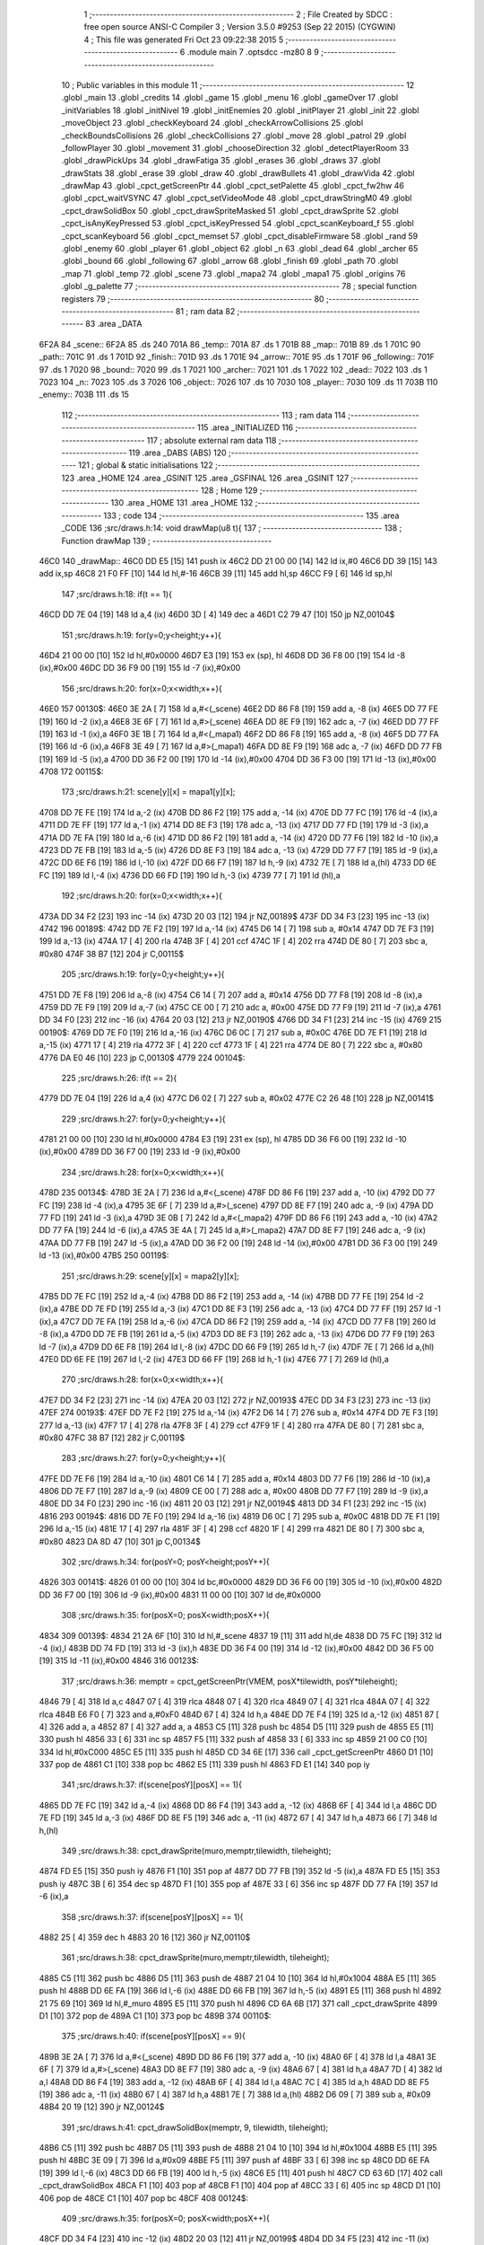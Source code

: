                               1 ;--------------------------------------------------------
                              2 ; File Created by SDCC : free open source ANSI-C Compiler
                              3 ; Version 3.5.0 #9253 (Sep 22 2015) (CYGWIN)
                              4 ; This file was generated Fri Oct 23 09:22:38 2015
                              5 ;--------------------------------------------------------
                              6 	.module main
                              7 	.optsdcc -mz80
                              8 	
                              9 ;--------------------------------------------------------
                             10 ; Public variables in this module
                             11 ;--------------------------------------------------------
                             12 	.globl _main
                             13 	.globl _credits
                             14 	.globl _game
                             15 	.globl _menu
                             16 	.globl _gameOver
                             17 	.globl _initVariables
                             18 	.globl _initNivel
                             19 	.globl _initEnemies
                             20 	.globl _initPlayer
                             21 	.globl _init
                             22 	.globl _moveObject
                             23 	.globl _checkKeyboard
                             24 	.globl _checkArrowCollisions
                             25 	.globl _checkBoundsCollisions
                             26 	.globl _checkCollisions
                             27 	.globl _move
                             28 	.globl _patrol
                             29 	.globl _followPlayer
                             30 	.globl _movement
                             31 	.globl _chooseDirection
                             32 	.globl _detectPlayerRoom
                             33 	.globl _drawPickUps
                             34 	.globl _drawFatiga
                             35 	.globl _erases
                             36 	.globl _draws
                             37 	.globl _drawStats
                             38 	.globl _erase
                             39 	.globl _draw
                             40 	.globl _drawBullets
                             41 	.globl _drawVida
                             42 	.globl _drawMap
                             43 	.globl _cpct_getScreenPtr
                             44 	.globl _cpct_setPalette
                             45 	.globl _cpct_fw2hw
                             46 	.globl _cpct_waitVSYNC
                             47 	.globl _cpct_setVideoMode
                             48 	.globl _cpct_drawStringM0
                             49 	.globl _cpct_drawSolidBox
                             50 	.globl _cpct_drawSpriteMasked
                             51 	.globl _cpct_drawSprite
                             52 	.globl _cpct_isAnyKeyPressed
                             53 	.globl _cpct_isKeyPressed
                             54 	.globl _cpct_scanKeyboard_f
                             55 	.globl _cpct_scanKeyboard
                             56 	.globl _cpct_memset
                             57 	.globl _cpct_disableFirmware
                             58 	.globl _rand
                             59 	.globl _enemy
                             60 	.globl _player
                             61 	.globl _object
                             62 	.globl _n
                             63 	.globl _dead
                             64 	.globl _archer
                             65 	.globl _bound
                             66 	.globl _following
                             67 	.globl _arrow
                             68 	.globl _finish
                             69 	.globl _path
                             70 	.globl _map
                             71 	.globl _temp
                             72 	.globl _scene
                             73 	.globl _mapa2
                             74 	.globl _mapa1
                             75 	.globl _origins
                             76 	.globl _g_palette
                             77 ;--------------------------------------------------------
                             78 ; special function registers
                             79 ;--------------------------------------------------------
                             80 ;--------------------------------------------------------
                             81 ; ram data
                             82 ;--------------------------------------------------------
                             83 	.area _DATA
   6F2A                      84 _scene::
   6F2A                      85 	.ds 240
   701A                      86 _temp::
   701A                      87 	.ds 1
   701B                      88 _map::
   701B                      89 	.ds 1
   701C                      90 _path::
   701C                      91 	.ds 1
   701D                      92 _finish::
   701D                      93 	.ds 1
   701E                      94 _arrow::
   701E                      95 	.ds 1
   701F                      96 _following::
   701F                      97 	.ds 1
   7020                      98 _bound::
   7020                      99 	.ds 1
   7021                     100 _archer::
   7021                     101 	.ds 1
   7022                     102 _dead::
   7022                     103 	.ds 1
   7023                     104 _n::
   7023                     105 	.ds 3
   7026                     106 _object::
   7026                     107 	.ds 10
   7030                     108 _player::
   7030                     109 	.ds 11
   703B                     110 _enemy::
   703B                     111 	.ds 15
                            112 ;--------------------------------------------------------
                            113 ; ram data
                            114 ;--------------------------------------------------------
                            115 	.area _INITIALIZED
                            116 ;--------------------------------------------------------
                            117 ; absolute external ram data
                            118 ;--------------------------------------------------------
                            119 	.area _DABS (ABS)
                            120 ;--------------------------------------------------------
                            121 ; global & static initialisations
                            122 ;--------------------------------------------------------
                            123 	.area _HOME
                            124 	.area _GSINIT
                            125 	.area _GSFINAL
                            126 	.area _GSINIT
                            127 ;--------------------------------------------------------
                            128 ; Home
                            129 ;--------------------------------------------------------
                            130 	.area _HOME
                            131 	.area _HOME
                            132 ;--------------------------------------------------------
                            133 ; code
                            134 ;--------------------------------------------------------
                            135 	.area _CODE
                            136 ;src/draws.h:14: void drawMap(u8 t){
                            137 ;	---------------------------------
                            138 ; Function drawMap
                            139 ; ---------------------------------
   46C0                     140 _drawMap::
   46C0 DD E5         [15]  141 	push	ix
   46C2 DD 21 00 00   [14]  142 	ld	ix,#0
   46C6 DD 39         [15]  143 	add	ix,sp
   46C8 21 F0 FF      [10]  144 	ld	hl,#-16
   46CB 39            [11]  145 	add	hl,sp
   46CC F9            [ 6]  146 	ld	sp,hl
                            147 ;src/draws.h:18: if(t == 1){
   46CD DD 7E 04      [19]  148 	ld	a,4 (ix)
   46D0 3D            [ 4]  149 	dec	a
   46D1 C2 79 47      [10]  150 	jp	NZ,00104$
                            151 ;src/draws.h:19: for(y=0;y<height;y++){
   46D4 21 00 00      [10]  152 	ld	hl,#0x0000
   46D7 E3            [19]  153 	ex	(sp), hl
   46D8 DD 36 F8 00   [19]  154 	ld	-8 (ix),#0x00
   46DC DD 36 F9 00   [19]  155 	ld	-7 (ix),#0x00
                            156 ;src/draws.h:20: for(x=0;x<width;x++){
   46E0                     157 00130$:
   46E0 3E 2A         [ 7]  158 	ld	a,#<(_scene)
   46E2 DD 86 F8      [19]  159 	add	a, -8 (ix)
   46E5 DD 77 FE      [19]  160 	ld	-2 (ix),a
   46E8 3E 6F         [ 7]  161 	ld	a,#>(_scene)
   46EA DD 8E F9      [19]  162 	adc	a, -7 (ix)
   46ED DD 77 FF      [19]  163 	ld	-1 (ix),a
   46F0 3E 1B         [ 7]  164 	ld	a,#<(_mapa1)
   46F2 DD 86 F8      [19]  165 	add	a, -8 (ix)
   46F5 DD 77 FA      [19]  166 	ld	-6 (ix),a
   46F8 3E 49         [ 7]  167 	ld	a,#>(_mapa1)
   46FA DD 8E F9      [19]  168 	adc	a, -7 (ix)
   46FD DD 77 FB      [19]  169 	ld	-5 (ix),a
   4700 DD 36 F2 00   [19]  170 	ld	-14 (ix),#0x00
   4704 DD 36 F3 00   [19]  171 	ld	-13 (ix),#0x00
   4708                     172 00115$:
                            173 ;src/draws.h:21: scene[y][x] = mapa1[y][x];
   4708 DD 7E FE      [19]  174 	ld	a,-2 (ix)
   470B DD 86 F2      [19]  175 	add	a, -14 (ix)
   470E DD 77 FC      [19]  176 	ld	-4 (ix),a
   4711 DD 7E FF      [19]  177 	ld	a,-1 (ix)
   4714 DD 8E F3      [19]  178 	adc	a, -13 (ix)
   4717 DD 77 FD      [19]  179 	ld	-3 (ix),a
   471A DD 7E FA      [19]  180 	ld	a,-6 (ix)
   471D DD 86 F2      [19]  181 	add	a, -14 (ix)
   4720 DD 77 F6      [19]  182 	ld	-10 (ix),a
   4723 DD 7E FB      [19]  183 	ld	a,-5 (ix)
   4726 DD 8E F3      [19]  184 	adc	a, -13 (ix)
   4729 DD 77 F7      [19]  185 	ld	-9 (ix),a
   472C DD 6E F6      [19]  186 	ld	l,-10 (ix)
   472F DD 66 F7      [19]  187 	ld	h,-9 (ix)
   4732 7E            [ 7]  188 	ld	a,(hl)
   4733 DD 6E FC      [19]  189 	ld	l,-4 (ix)
   4736 DD 66 FD      [19]  190 	ld	h,-3 (ix)
   4739 77            [ 7]  191 	ld	(hl),a
                            192 ;src/draws.h:20: for(x=0;x<width;x++){
   473A DD 34 F2      [23]  193 	inc	-14 (ix)
   473D 20 03         [12]  194 	jr	NZ,00189$
   473F DD 34 F3      [23]  195 	inc	-13 (ix)
   4742                     196 00189$:
   4742 DD 7E F2      [19]  197 	ld	a,-14 (ix)
   4745 D6 14         [ 7]  198 	sub	a, #0x14
   4747 DD 7E F3      [19]  199 	ld	a,-13 (ix)
   474A 17            [ 4]  200 	rla
   474B 3F            [ 4]  201 	ccf
   474C 1F            [ 4]  202 	rra
   474D DE 80         [ 7]  203 	sbc	a, #0x80
   474F 38 B7         [12]  204 	jr	C,00115$
                            205 ;src/draws.h:19: for(y=0;y<height;y++){
   4751 DD 7E F8      [19]  206 	ld	a,-8 (ix)
   4754 C6 14         [ 7]  207 	add	a, #0x14
   4756 DD 77 F8      [19]  208 	ld	-8 (ix),a
   4759 DD 7E F9      [19]  209 	ld	a,-7 (ix)
   475C CE 00         [ 7]  210 	adc	a, #0x00
   475E DD 77 F9      [19]  211 	ld	-7 (ix),a
   4761 DD 34 F0      [23]  212 	inc	-16 (ix)
   4764 20 03         [12]  213 	jr	NZ,00190$
   4766 DD 34 F1      [23]  214 	inc	-15 (ix)
   4769                     215 00190$:
   4769 DD 7E F0      [19]  216 	ld	a,-16 (ix)
   476C D6 0C         [ 7]  217 	sub	a, #0x0C
   476E DD 7E F1      [19]  218 	ld	a,-15 (ix)
   4771 17            [ 4]  219 	rla
   4772 3F            [ 4]  220 	ccf
   4773 1F            [ 4]  221 	rra
   4774 DE 80         [ 7]  222 	sbc	a, #0x80
   4776 DA E0 46      [10]  223 	jp	C,00130$
   4779                     224 00104$:
                            225 ;src/draws.h:26: if(t == 2){
   4779 DD 7E 04      [19]  226 	ld	a,4 (ix)
   477C D6 02         [ 7]  227 	sub	a, #0x02
   477E C2 26 48      [10]  228 	jp	NZ,00141$
                            229 ;src/draws.h:27: for(y=0;y<height;y++){
   4781 21 00 00      [10]  230 	ld	hl,#0x0000
   4784 E3            [19]  231 	ex	(sp), hl
   4785 DD 36 F6 00   [19]  232 	ld	-10 (ix),#0x00
   4789 DD 36 F7 00   [19]  233 	ld	-9 (ix),#0x00
                            234 ;src/draws.h:28: for(x=0;x<width;x++){
   478D                     235 00134$:
   478D 3E 2A         [ 7]  236 	ld	a,#<(_scene)
   478F DD 86 F6      [19]  237 	add	a, -10 (ix)
   4792 DD 77 FC      [19]  238 	ld	-4 (ix),a
   4795 3E 6F         [ 7]  239 	ld	a,#>(_scene)
   4797 DD 8E F7      [19]  240 	adc	a, -9 (ix)
   479A DD 77 FD      [19]  241 	ld	-3 (ix),a
   479D 3E 0B         [ 7]  242 	ld	a,#<(_mapa2)
   479F DD 86 F6      [19]  243 	add	a, -10 (ix)
   47A2 DD 77 FA      [19]  244 	ld	-6 (ix),a
   47A5 3E 4A         [ 7]  245 	ld	a,#>(_mapa2)
   47A7 DD 8E F7      [19]  246 	adc	a, -9 (ix)
   47AA DD 77 FB      [19]  247 	ld	-5 (ix),a
   47AD DD 36 F2 00   [19]  248 	ld	-14 (ix),#0x00
   47B1 DD 36 F3 00   [19]  249 	ld	-13 (ix),#0x00
   47B5                     250 00119$:
                            251 ;src/draws.h:29: scene[y][x] = mapa2[y][x];
   47B5 DD 7E FC      [19]  252 	ld	a,-4 (ix)
   47B8 DD 86 F2      [19]  253 	add	a, -14 (ix)
   47BB DD 77 FE      [19]  254 	ld	-2 (ix),a
   47BE DD 7E FD      [19]  255 	ld	a,-3 (ix)
   47C1 DD 8E F3      [19]  256 	adc	a, -13 (ix)
   47C4 DD 77 FF      [19]  257 	ld	-1 (ix),a
   47C7 DD 7E FA      [19]  258 	ld	a,-6 (ix)
   47CA DD 86 F2      [19]  259 	add	a, -14 (ix)
   47CD DD 77 F8      [19]  260 	ld	-8 (ix),a
   47D0 DD 7E FB      [19]  261 	ld	a,-5 (ix)
   47D3 DD 8E F3      [19]  262 	adc	a, -13 (ix)
   47D6 DD 77 F9      [19]  263 	ld	-7 (ix),a
   47D9 DD 6E F8      [19]  264 	ld	l,-8 (ix)
   47DC DD 66 F9      [19]  265 	ld	h,-7 (ix)
   47DF 7E            [ 7]  266 	ld	a,(hl)
   47E0 DD 6E FE      [19]  267 	ld	l,-2 (ix)
   47E3 DD 66 FF      [19]  268 	ld	h,-1 (ix)
   47E6 77            [ 7]  269 	ld	(hl),a
                            270 ;src/draws.h:28: for(x=0;x<width;x++){
   47E7 DD 34 F2      [23]  271 	inc	-14 (ix)
   47EA 20 03         [12]  272 	jr	NZ,00193$
   47EC DD 34 F3      [23]  273 	inc	-13 (ix)
   47EF                     274 00193$:
   47EF DD 7E F2      [19]  275 	ld	a,-14 (ix)
   47F2 D6 14         [ 7]  276 	sub	a, #0x14
   47F4 DD 7E F3      [19]  277 	ld	a,-13 (ix)
   47F7 17            [ 4]  278 	rla
   47F8 3F            [ 4]  279 	ccf
   47F9 1F            [ 4]  280 	rra
   47FA DE 80         [ 7]  281 	sbc	a, #0x80
   47FC 38 B7         [12]  282 	jr	C,00119$
                            283 ;src/draws.h:27: for(y=0;y<height;y++){
   47FE DD 7E F6      [19]  284 	ld	a,-10 (ix)
   4801 C6 14         [ 7]  285 	add	a, #0x14
   4803 DD 77 F6      [19]  286 	ld	-10 (ix),a
   4806 DD 7E F7      [19]  287 	ld	a,-9 (ix)
   4809 CE 00         [ 7]  288 	adc	a, #0x00
   480B DD 77 F7      [19]  289 	ld	-9 (ix),a
   480E DD 34 F0      [23]  290 	inc	-16 (ix)
   4811 20 03         [12]  291 	jr	NZ,00194$
   4813 DD 34 F1      [23]  292 	inc	-15 (ix)
   4816                     293 00194$:
   4816 DD 7E F0      [19]  294 	ld	a,-16 (ix)
   4819 D6 0C         [ 7]  295 	sub	a, #0x0C
   481B DD 7E F1      [19]  296 	ld	a,-15 (ix)
   481E 17            [ 4]  297 	rla
   481F 3F            [ 4]  298 	ccf
   4820 1F            [ 4]  299 	rra
   4821 DE 80         [ 7]  300 	sbc	a, #0x80
   4823 DA 8D 47      [10]  301 	jp	C,00134$
                            302 ;src/draws.h:34: for(posY=0; posY<height;posY++){
   4826                     303 00141$:
   4826 01 00 00      [10]  304 	ld	bc,#0x0000
   4829 DD 36 F6 00   [19]  305 	ld	-10 (ix),#0x00
   482D DD 36 F7 00   [19]  306 	ld	-9 (ix),#0x00
   4831 11 00 00      [10]  307 	ld	de,#0x0000
                            308 ;src/draws.h:35: for(posX=0; posX<width;posX++){
   4834                     309 00139$:
   4834 21 2A 6F      [10]  310 	ld	hl,#_scene
   4837 19            [11]  311 	add	hl,de
   4838 DD 75 FC      [19]  312 	ld	-4 (ix),l
   483B DD 74 FD      [19]  313 	ld	-3 (ix),h
   483E DD 36 F4 00   [19]  314 	ld	-12 (ix),#0x00
   4842 DD 36 F5 00   [19]  315 	ld	-11 (ix),#0x00
   4846                     316 00123$:
                            317 ;src/draws.h:36: memptr = cpct_getScreenPtr(VMEM, posX*tilewidth, posY*tileheight);
   4846 79            [ 4]  318 	ld	a,c
   4847 07            [ 4]  319 	rlca
   4848 07            [ 4]  320 	rlca
   4849 07            [ 4]  321 	rlca
   484A 07            [ 4]  322 	rlca
   484B E6 F0         [ 7]  323 	and	a,#0xF0
   484D 67            [ 4]  324 	ld	h,a
   484E DD 7E F4      [19]  325 	ld	a,-12 (ix)
   4851 87            [ 4]  326 	add	a, a
   4852 87            [ 4]  327 	add	a, a
   4853 C5            [11]  328 	push	bc
   4854 D5            [11]  329 	push	de
   4855 E5            [11]  330 	push	hl
   4856 33            [ 6]  331 	inc	sp
   4857 F5            [11]  332 	push	af
   4858 33            [ 6]  333 	inc	sp
   4859 21 00 C0      [10]  334 	ld	hl,#0xC000
   485C E5            [11]  335 	push	hl
   485D CD 34 6E      [17]  336 	call	_cpct_getScreenPtr
   4860 D1            [10]  337 	pop	de
   4861 C1            [10]  338 	pop	bc
   4862 E5            [11]  339 	push	hl
   4863 FD E1         [14]  340 	pop	iy
                            341 ;src/draws.h:37: if(scene[posY][posX] == 1){
   4865 DD 7E FC      [19]  342 	ld	a,-4 (ix)
   4868 DD 86 F4      [19]  343 	add	a, -12 (ix)
   486B 6F            [ 4]  344 	ld	l,a
   486C DD 7E FD      [19]  345 	ld	a,-3 (ix)
   486F DD 8E F5      [19]  346 	adc	a, -11 (ix)
   4872 67            [ 4]  347 	ld	h,a
   4873 66            [ 7]  348 	ld	h,(hl)
                            349 ;src/draws.h:38: cpct_drawSprite(muro,memptr,tilewidth, tileheight);
   4874 FD E5         [15]  350 	push	iy
   4876 F1            [10]  351 	pop	af
   4877 DD 77 FB      [19]  352 	ld	-5 (ix),a
   487A FD E5         [15]  353 	push	iy
   487C 3B            [ 6]  354 	dec	sp
   487D F1            [10]  355 	pop	af
   487E 33            [ 6]  356 	inc	sp
   487F DD 77 FA      [19]  357 	ld	-6 (ix),a
                            358 ;src/draws.h:37: if(scene[posY][posX] == 1){
   4882 25            [ 4]  359 	dec	h
   4883 20 16         [12]  360 	jr	NZ,00110$
                            361 ;src/draws.h:38: cpct_drawSprite(muro,memptr,tilewidth, tileheight);
   4885 C5            [11]  362 	push	bc
   4886 D5            [11]  363 	push	de
   4887 21 04 10      [10]  364 	ld	hl,#0x1004
   488A E5            [11]  365 	push	hl
   488B DD 6E FA      [19]  366 	ld	l,-6 (ix)
   488E DD 66 FB      [19]  367 	ld	h,-5 (ix)
   4891 E5            [11]  368 	push	hl
   4892 21 75 69      [10]  369 	ld	hl,#_muro
   4895 E5            [11]  370 	push	hl
   4896 CD 6A 6B      [17]  371 	call	_cpct_drawSprite
   4899 D1            [10]  372 	pop	de
   489A C1            [10]  373 	pop	bc
   489B                     374 00110$:
                            375 ;src/draws.h:40: if(scene[posY][posX] == 9){
   489B 3E 2A         [ 7]  376 	ld	a,#<(_scene)
   489D DD 86 F6      [19]  377 	add	a, -10 (ix)
   48A0 6F            [ 4]  378 	ld	l,a
   48A1 3E 6F         [ 7]  379 	ld	a,#>(_scene)
   48A3 DD 8E F7      [19]  380 	adc	a, -9 (ix)
   48A6 67            [ 4]  381 	ld	h,a
   48A7 7D            [ 4]  382 	ld	a,l
   48A8 DD 86 F4      [19]  383 	add	a, -12 (ix)
   48AB 6F            [ 4]  384 	ld	l,a
   48AC 7C            [ 4]  385 	ld	a,h
   48AD DD 8E F5      [19]  386 	adc	a, -11 (ix)
   48B0 67            [ 4]  387 	ld	h,a
   48B1 7E            [ 7]  388 	ld	a,(hl)
   48B2 D6 09         [ 7]  389 	sub	a, #0x09
   48B4 20 19         [12]  390 	jr	NZ,00124$
                            391 ;src/draws.h:41: cpct_drawSolidBox(memptr, 9, tilewidth, tileheight);
   48B6 C5            [11]  392 	push	bc
   48B7 D5            [11]  393 	push	de
   48B8 21 04 10      [10]  394 	ld	hl,#0x1004
   48BB E5            [11]  395 	push	hl
   48BC 3E 09         [ 7]  396 	ld	a,#0x09
   48BE F5            [11]  397 	push	af
   48BF 33            [ 6]  398 	inc	sp
   48C0 DD 6E FA      [19]  399 	ld	l,-6 (ix)
   48C3 DD 66 FB      [19]  400 	ld	h,-5 (ix)
   48C6 E5            [11]  401 	push	hl
   48C7 CD 63 6D      [17]  402 	call	_cpct_drawSolidBox
   48CA F1            [10]  403 	pop	af
   48CB F1            [10]  404 	pop	af
   48CC 33            [ 6]  405 	inc	sp
   48CD D1            [10]  406 	pop	de
   48CE C1            [10]  407 	pop	bc
   48CF                     408 00124$:
                            409 ;src/draws.h:35: for(posX=0; posX<width;posX++){
   48CF DD 34 F4      [23]  410 	inc	-12 (ix)
   48D2 20 03         [12]  411 	jr	NZ,00199$
   48D4 DD 34 F5      [23]  412 	inc	-11 (ix)
   48D7                     413 00199$:
   48D7 DD 7E F4      [19]  414 	ld	a,-12 (ix)
   48DA D6 14         [ 7]  415 	sub	a, #0x14
   48DC DD 7E F5      [19]  416 	ld	a,-11 (ix)
   48DF 17            [ 4]  417 	rla
   48E0 3F            [ 4]  418 	ccf
   48E1 1F            [ 4]  419 	rra
   48E2 DE 80         [ 7]  420 	sbc	a, #0x80
   48E4 DA 46 48      [10]  421 	jp	C,00123$
                            422 ;src/draws.h:34: for(posY=0; posY<height;posY++){
   48E7 DD 7E F6      [19]  423 	ld	a,-10 (ix)
   48EA C6 14         [ 7]  424 	add	a, #0x14
   48EC DD 77 F6      [19]  425 	ld	-10 (ix),a
   48EF DD 7E F7      [19]  426 	ld	a,-9 (ix)
   48F2 CE 00         [ 7]  427 	adc	a, #0x00
   48F4 DD 77 F7      [19]  428 	ld	-9 (ix),a
   48F7 21 14 00      [10]  429 	ld	hl,#0x0014
   48FA 19            [11]  430 	add	hl,de
   48FB EB            [ 4]  431 	ex	de,hl
   48FC 03            [ 6]  432 	inc	bc
   48FD 79            [ 4]  433 	ld	a,c
   48FE D6 0C         [ 7]  434 	sub	a, #0x0C
   4900 78            [ 4]  435 	ld	a,b
   4901 17            [ 4]  436 	rla
   4902 3F            [ 4]  437 	ccf
   4903 1F            [ 4]  438 	rra
   4904 DE 80         [ 7]  439 	sbc	a, #0x80
   4906 DA 34 48      [10]  440 	jp	C,00139$
   4909 DD F9         [10]  441 	ld	sp, ix
   490B DD E1         [14]  442 	pop	ix
   490D C9            [10]  443 	ret
   490E                     444 _g_palette:
   490E 00                  445 	.db #0x00	; 0
   490F 1A                  446 	.db #0x1A	; 26
   4910 06                  447 	.db #0x06	; 6
   4911 0D                  448 	.db #0x0D	; 13
   4912 00                  449 	.db 0x00
   4913                     450 _origins:
   4913 00                  451 	.db #0x00	; 0
   4914 50                  452 	.db #0x50	; 80	'P'
   4915 34                  453 	.db #0x34	; 52	'4'
   4916 50                  454 	.db #0x50	; 80	'P'
   4917 00                  455 	.db #0x00	; 0
   4918 50                  456 	.db #0x50	; 80	'P'
   4919 34                  457 	.db #0x34	; 52	'4'
   491A 50                  458 	.db #0x50	; 80	'P'
   491B                     459 _mapa1:
   491B 01                  460 	.db #0x01	; 1
   491C 01                  461 	.db #0x01	; 1
   491D 01                  462 	.db #0x01	; 1
   491E 01                  463 	.db #0x01	; 1
   491F 01                  464 	.db #0x01	; 1
   4920 01                  465 	.db #0x01	; 1
   4921 01                  466 	.db #0x01	; 1
   4922 01                  467 	.db #0x01	; 1
   4923 01                  468 	.db #0x01	; 1
   4924 01                  469 	.db #0x01	; 1
   4925 01                  470 	.db #0x01	; 1
   4926 01                  471 	.db #0x01	; 1
   4927 01                  472 	.db #0x01	; 1
   4928 01                  473 	.db #0x01	; 1
   4929 01                  474 	.db #0x01	; 1
   492A 01                  475 	.db #0x01	; 1
   492B 01                  476 	.db #0x01	; 1
   492C 01                  477 	.db #0x01	; 1
   492D 01                  478 	.db #0x01	; 1
   492E 01                  479 	.db #0x01	; 1
   492F 01                  480 	.db #0x01	; 1
   4930 07                  481 	.db #0x07	; 7
   4931 05                  482 	.db #0x05	; 5
   4932 07                  483 	.db #0x07	; 7
   4933 07                  484 	.db #0x07	; 7
   4934 07                  485 	.db #0x07	; 7
   4935 07                  486 	.db #0x07	; 7
   4936 07                  487 	.db #0x07	; 7
   4937 07                  488 	.db #0x07	; 7
   4938 07                  489 	.db #0x07	; 7
   4939 07                  490 	.db #0x07	; 7
   493A 07                  491 	.db #0x07	; 7
   493B 07                  492 	.db #0x07	; 7
   493C 07                  493 	.db #0x07	; 7
   493D 07                  494 	.db #0x07	; 7
   493E 07                  495 	.db #0x07	; 7
   493F 07                  496 	.db #0x07	; 7
   4940 07                  497 	.db #0x07	; 7
   4941 07                  498 	.db #0x07	; 7
   4942 01                  499 	.db #0x01	; 1
   4943 01                  500 	.db #0x01	; 1
   4944 07                  501 	.db #0x07	; 7
   4945 07                  502 	.db #0x07	; 7
   4946 07                  503 	.db #0x07	; 7
   4947 07                  504 	.db #0x07	; 7
   4948 07                  505 	.db #0x07	; 7
   4949 07                  506 	.db #0x07	; 7
   494A 07                  507 	.db #0x07	; 7
   494B 07                  508 	.db #0x07	; 7
   494C 07                  509 	.db #0x07	; 7
   494D 07                  510 	.db #0x07	; 7
   494E 07                  511 	.db #0x07	; 7
   494F 07                  512 	.db #0x07	; 7
   4950 07                  513 	.db #0x07	; 7
   4951 07                  514 	.db #0x07	; 7
   4952 07                  515 	.db #0x07	; 7
   4953 07                  516 	.db #0x07	; 7
   4954 07                  517 	.db #0x07	; 7
   4955 07                  518 	.db #0x07	; 7
   4956 01                  519 	.db #0x01	; 1
   4957 01                  520 	.db #0x01	; 1
   4958 01                  521 	.db #0x01	; 1
   4959 01                  522 	.db #0x01	; 1
   495A 01                  523 	.db #0x01	; 1
   495B 01                  524 	.db #0x01	; 1
   495C 01                  525 	.db #0x01	; 1
   495D 01                  526 	.db #0x01	; 1
   495E 01                  527 	.db #0x01	; 1
   495F 01                  528 	.db #0x01	; 1
   4960 07                  529 	.db #0x07	; 7
   4961 07                  530 	.db #0x07	; 7
   4962 01                  531 	.db #0x01	; 1
   4963 01                  532 	.db #0x01	; 1
   4964 01                  533 	.db #0x01	; 1
   4965 01                  534 	.db #0x01	; 1
   4966 07                  535 	.db #0x07	; 7
   4967 07                  536 	.db #0x07	; 7
   4968 01                  537 	.db #0x01	; 1
   4969 01                  538 	.db #0x01	; 1
   496A 01                  539 	.db #0x01	; 1
   496B 01                  540 	.db #0x01	; 1
   496C 00                  541 	.db #0x00	; 0
   496D 00                  542 	.db #0x00	; 0
   496E 00                  543 	.db #0x00	; 0
   496F 00                  544 	.db #0x00	; 0
   4970 00                  545 	.db #0x00	; 0
   4971 00                  546 	.db #0x00	; 0
   4972 00                  547 	.db #0x00	; 0
   4973 06                  548 	.db #0x06	; 6
   4974 06                  549 	.db #0x06	; 6
   4975 06                  550 	.db #0x06	; 6
   4976 01                  551 	.db #0x01	; 1
   4977 03                  552 	.db #0x03	; 3
   4978 03                  553 	.db #0x03	; 3
   4979 03                  554 	.db #0x03	; 3
   497A 03                  555 	.db #0x03	; 3
   497B 03                  556 	.db #0x03	; 3
   497C 03                  557 	.db #0x03	; 3
   497D 03                  558 	.db #0x03	; 3
   497E 01                  559 	.db #0x01	; 1
   497F 00                  560 	.db #0x00	; 0
   4980 00                  561 	.db #0x00	; 0
   4981 01                  562 	.db #0x01	; 1
   4982 01                  563 	.db #0x01	; 1
   4983 04                  564 	.db #0x04	; 4
   4984 04                  565 	.db #0x04	; 4
   4985 01                  566 	.db #0x01	; 1
   4986 01                  567 	.db #0x01	; 1
   4987 06                  568 	.db #0x06	; 6
   4988 06                  569 	.db #0x06	; 6
   4989 06                  570 	.db #0x06	; 6
   498A 01                  571 	.db #0x01	; 1
   498B 03                  572 	.db #0x03	; 3
   498C 03                  573 	.db #0x03	; 3
   498D 03                  574 	.db #0x03	; 3
   498E 03                  575 	.db #0x03	; 3
   498F 03                  576 	.db #0x03	; 3
   4990 03                  577 	.db #0x03	; 3
   4991 03                  578 	.db #0x03	; 3
   4992 01                  579 	.db #0x01	; 1
   4993 01                  580 	.db #0x01	; 1
   4994 00                  581 	.db #0x00	; 0
   4995 01                  582 	.db #0x01	; 1
   4996 04                  583 	.db #0x04	; 4
   4997 04                  584 	.db #0x04	; 4
   4998 04                  585 	.db #0x04	; 4
   4999 04                  586 	.db #0x04	; 4
   499A 01                  587 	.db #0x01	; 1
   499B 06                  588 	.db #0x06	; 6
   499C 06                  589 	.db #0x06	; 6
   499D 06                  590 	.db #0x06	; 6
   499E 01                  591 	.db #0x01	; 1
   499F 03                  592 	.db #0x03	; 3
   49A0 03                  593 	.db #0x03	; 3
   49A1 03                  594 	.db #0x03	; 3
   49A2 03                  595 	.db #0x03	; 3
   49A3 03                  596 	.db #0x03	; 3
   49A4 03                  597 	.db #0x03	; 3
   49A5 03                  598 	.db #0x03	; 3
   49A6 01                  599 	.db #0x01	; 1
   49A7 01                  600 	.db #0x01	; 1
   49A8 00                  601 	.db #0x00	; 0
   49A9 01                  602 	.db #0x01	; 1
   49AA 04                  603 	.db #0x04	; 4
   49AB 04                  604 	.db #0x04	; 4
   49AC 04                  605 	.db #0x04	; 4
   49AD 04                  606 	.db #0x04	; 4
   49AE 01                  607 	.db #0x01	; 1
   49AF 06                  608 	.db #0x06	; 6
   49B0 06                  609 	.db #0x06	; 6
   49B1 06                  610 	.db #0x06	; 6
   49B2 01                  611 	.db #0x01	; 1
   49B3 03                  612 	.db #0x03	; 3
   49B4 03                  613 	.db #0x03	; 3
   49B5 03                  614 	.db #0x03	; 3
   49B6 03                  615 	.db #0x03	; 3
   49B7 03                  616 	.db #0x03	; 3
   49B8 03                  617 	.db #0x03	; 3
   49B9 03                  618 	.db #0x03	; 3
   49BA 01                  619 	.db #0x01	; 1
   49BB 01                  620 	.db #0x01	; 1
   49BC 00                  621 	.db #0x00	; 0
   49BD 01                  622 	.db #0x01	; 1
   49BE 04                  623 	.db #0x04	; 4
   49BF 04                  624 	.db #0x04	; 4
   49C0 04                  625 	.db #0x04	; 4
   49C1 04                  626 	.db #0x04	; 4
   49C2 01                  627 	.db #0x01	; 1
   49C3 06                  628 	.db #0x06	; 6
   49C4 06                  629 	.db #0x06	; 6
   49C5 06                  630 	.db #0x06	; 6
   49C6 01                  631 	.db #0x01	; 1
   49C7 03                  632 	.db #0x03	; 3
   49C8 03                  633 	.db #0x03	; 3
   49C9 03                  634 	.db #0x03	; 3
   49CA 03                  635 	.db #0x03	; 3
   49CB 03                  636 	.db #0x03	; 3
   49CC 03                  637 	.db #0x03	; 3
   49CD 03                  638 	.db #0x03	; 3
   49CE 01                  639 	.db #0x01	; 1
   49CF 01                  640 	.db #0x01	; 1
   49D0 00                  641 	.db #0x00	; 0
   49D1 01                  642 	.db #0x01	; 1
   49D2 04                  643 	.db #0x04	; 4
   49D3 04                  644 	.db #0x04	; 4
   49D4 04                  645 	.db #0x04	; 4
   49D5 04                  646 	.db #0x04	; 4
   49D6 01                  647 	.db #0x01	; 1
   49D7 06                  648 	.db #0x06	; 6
   49D8 06                  649 	.db #0x06	; 6
   49D9 06                  650 	.db #0x06	; 6
   49DA 03                  651 	.db #0x03	; 3
   49DB 03                  652 	.db #0x03	; 3
   49DC 03                  653 	.db #0x03	; 3
   49DD 03                  654 	.db #0x03	; 3
   49DE 03                  655 	.db #0x03	; 3
   49DF 03                  656 	.db #0x03	; 3
   49E0 03                  657 	.db #0x03	; 3
   49E1 03                  658 	.db #0x03	; 3
   49E2 01                  659 	.db #0x01	; 1
   49E3 01                  660 	.db #0x01	; 1
   49E4 02                  661 	.db #0x02	; 2
   49E5 01                  662 	.db #0x01	; 1
   49E6 04                  663 	.db #0x04	; 4
   49E7 04                  664 	.db #0x04	; 4
   49E8 04                  665 	.db #0x04	; 4
   49E9 04                  666 	.db #0x04	; 4
   49EA 01                  667 	.db #0x01	; 1
   49EB 06                  668 	.db #0x06	; 6
   49EC 06                  669 	.db #0x06	; 6
   49ED 06                  670 	.db #0x06	; 6
   49EE 03                  671 	.db #0x03	; 3
   49EF 03                  672 	.db #0x03	; 3
   49F0 03                  673 	.db #0x03	; 3
   49F1 03                  674 	.db #0x03	; 3
   49F2 03                  675 	.db #0x03	; 3
   49F3 03                  676 	.db #0x03	; 3
   49F4 03                  677 	.db #0x03	; 3
   49F5 03                  678 	.db #0x03	; 3
   49F6 01                  679 	.db #0x01	; 1
   49F7 01                  680 	.db #0x01	; 1
   49F8 01                  681 	.db #0x01	; 1
   49F9 01                  682 	.db #0x01	; 1
   49FA 01                  683 	.db #0x01	; 1
   49FB 01                  684 	.db #0x01	; 1
   49FC 01                  685 	.db #0x01	; 1
   49FD 01                  686 	.db #0x01	; 1
   49FE 01                  687 	.db #0x01	; 1
   49FF 01                  688 	.db #0x01	; 1
   4A00 01                  689 	.db #0x01	; 1
   4A01 01                  690 	.db #0x01	; 1
   4A02 01                  691 	.db #0x01	; 1
   4A03 01                  692 	.db #0x01	; 1
   4A04 01                  693 	.db #0x01	; 1
   4A05 01                  694 	.db #0x01	; 1
   4A06 09                  695 	.db #0x09	; 9
   4A07 09                  696 	.db #0x09	; 9
   4A08 01                  697 	.db #0x01	; 1
   4A09 01                  698 	.db #0x01	; 1
   4A0A 01                  699 	.db #0x01	; 1
   4A0B                     700 _mapa2:
   4A0B 01                  701 	.db #0x01	; 1
   4A0C 01                  702 	.db #0x01	; 1
   4A0D 01                  703 	.db #0x01	; 1
   4A0E 01                  704 	.db #0x01	; 1
   4A0F 01                  705 	.db #0x01	; 1
   4A10 01                  706 	.db #0x01	; 1
   4A11 01                  707 	.db #0x01	; 1
   4A12 01                  708 	.db #0x01	; 1
   4A13 01                  709 	.db #0x01	; 1
   4A14 01                  710 	.db #0x01	; 1
   4A15 01                  711 	.db #0x01	; 1
   4A16 01                  712 	.db #0x01	; 1
   4A17 01                  713 	.db #0x01	; 1
   4A18 01                  714 	.db #0x01	; 1
   4A19 01                  715 	.db #0x01	; 1
   4A1A 01                  716 	.db #0x01	; 1
   4A1B 01                  717 	.db #0x01	; 1
   4A1C 01                  718 	.db #0x01	; 1
   4A1D 01                  719 	.db #0x01	; 1
   4A1E 01                  720 	.db #0x01	; 1
   4A1F 01                  721 	.db #0x01	; 1
   4A20 00                  722 	.db #0x00	; 0
   4A21 00                  723 	.db #0x00	; 0
   4A22 00                  724 	.db #0x00	; 0
   4A23 00                  725 	.db #0x00	; 0
   4A24 01                  726 	.db #0x01	; 1
   4A25 00                  727 	.db #0x00	; 0
   4A26 00                  728 	.db #0x00	; 0
   4A27 00                  729 	.db #0x00	; 0
   4A28 00                  730 	.db #0x00	; 0
   4A29 00                  731 	.db #0x00	; 0
   4A2A 00                  732 	.db #0x00	; 0
   4A2B 00                  733 	.db #0x00	; 0
   4A2C 00                  734 	.db #0x00	; 0
   4A2D 00                  735 	.db #0x00	; 0
   4A2E 00                  736 	.db #0x00	; 0
   4A2F 00                  737 	.db #0x00	; 0
   4A30 00                  738 	.db #0x00	; 0
   4A31 00                  739 	.db #0x00	; 0
   4A32 06                  740 	.db #0x06	; 6
   4A33 01                  741 	.db #0x01	; 1
   4A34 00                  742 	.db #0x00	; 0
   4A35 00                  743 	.db #0x00	; 0
   4A36 01                  744 	.db #0x01	; 1
   4A37 00                  745 	.db #0x00	; 0
   4A38 00                  746 	.db #0x00	; 0
   4A39 00                  747 	.db #0x00	; 0
   4A3A 00                  748 	.db #0x00	; 0
   4A3B 00                  749 	.db #0x00	; 0
   4A3C 00                  750 	.db #0x00	; 0
   4A3D 00                  751 	.db #0x00	; 0
   4A3E 00                  752 	.db #0x00	; 0
   4A3F 00                  753 	.db #0x00	; 0
   4A40 00                  754 	.db #0x00	; 0
   4A41 00                  755 	.db #0x00	; 0
   4A42 00                  756 	.db #0x00	; 0
   4A43 00                  757 	.db #0x00	; 0
   4A44 00                  758 	.db #0x00	; 0
   4A45 00                  759 	.db #0x00	; 0
   4A46 01                  760 	.db #0x01	; 1
   4A47 01                  761 	.db #0x01	; 1
   4A48 00                  762 	.db #0x00	; 0
   4A49 01                  763 	.db #0x01	; 1
   4A4A 01                  764 	.db #0x01	; 1
   4A4B 01                  765 	.db #0x01	; 1
   4A4C 01                  766 	.db #0x01	; 1
   4A4D 00                  767 	.db #0x00	; 0
   4A4E 00                  768 	.db #0x00	; 0
   4A4F 01                  769 	.db #0x01	; 1
   4A50 01                  770 	.db #0x01	; 1
   4A51 01                  771 	.db #0x01	; 1
   4A52 01                  772 	.db #0x01	; 1
   4A53 01                  773 	.db #0x01	; 1
   4A54 01                  774 	.db #0x01	; 1
   4A55 01                  775 	.db #0x01	; 1
   4A56 01                  776 	.db #0x01	; 1
   4A57 01                  777 	.db #0x01	; 1
   4A58 01                  778 	.db #0x01	; 1
   4A59 01                  779 	.db #0x01	; 1
   4A5A 01                  780 	.db #0x01	; 1
   4A5B 01                  781 	.db #0x01	; 1
   4A5C 00                  782 	.db #0x00	; 0
   4A5D 05                  783 	.db #0x05	; 5
   4A5E 01                  784 	.db #0x01	; 1
   4A5F 00                  785 	.db #0x00	; 0
   4A60 00                  786 	.db #0x00	; 0
   4A61 00                  787 	.db #0x00	; 0
   4A62 00                  788 	.db #0x00	; 0
   4A63 00                  789 	.db #0x00	; 0
   4A64 00                  790 	.db #0x00	; 0
   4A65 00                  791 	.db #0x00	; 0
   4A66 01                  792 	.db #0x01	; 1
   4A67 00                  793 	.db #0x00	; 0
   4A68 00                  794 	.db #0x00	; 0
   4A69 00                  795 	.db #0x00	; 0
   4A6A 00                  796 	.db #0x00	; 0
   4A6B 00                  797 	.db #0x00	; 0
   4A6C 00                  798 	.db #0x00	; 0
   4A6D 00                  799 	.db #0x00	; 0
   4A6E 01                  800 	.db #0x01	; 1
   4A6F 01                  801 	.db #0x01	; 1
   4A70 00                  802 	.db #0x00	; 0
   4A71 01                  803 	.db #0x01	; 1
   4A72 01                  804 	.db #0x01	; 1
   4A73 00                  805 	.db #0x00	; 0
   4A74 01                  806 	.db #0x01	; 1
   4A75 01                  807 	.db #0x01	; 1
   4A76 01                  808 	.db #0x01	; 1
   4A77 02                  809 	.db #0x02	; 2
   4A78 02                  810 	.db #0x02	; 2
   4A79 02                  811 	.db #0x02	; 2
   4A7A 01                  812 	.db #0x01	; 1
   4A7B 00                  813 	.db #0x00	; 0
   4A7C 00                  814 	.db #0x00	; 0
   4A7D 00                  815 	.db #0x00	; 0
   4A7E 05                  816 	.db #0x05	; 5
   4A7F 00                  817 	.db #0x00	; 0
   4A80 00                  818 	.db #0x00	; 0
   4A81 00                  819 	.db #0x00	; 0
   4A82 01                  820 	.db #0x01	; 1
   4A83 01                  821 	.db #0x01	; 1
   4A84 00                  822 	.db #0x00	; 0
   4A85 01                  823 	.db #0x01	; 1
   4A86 02                  824 	.db #0x02	; 2
   4A87 02                  825 	.db #0x02	; 2
   4A88 02                  826 	.db #0x02	; 2
   4A89 02                  827 	.db #0x02	; 2
   4A8A 01                  828 	.db #0x01	; 1
   4A8B 00                  829 	.db #0x00	; 0
   4A8C 00                  830 	.db #0x00	; 0
   4A8D 00                  831 	.db #0x00	; 0
   4A8E 01                  832 	.db #0x01	; 1
   4A8F 00                  833 	.db #0x00	; 0
   4A90 00                  834 	.db #0x00	; 0
   4A91 00                  835 	.db #0x00	; 0
   4A92 05                  836 	.db #0x05	; 5
   4A93 00                  837 	.db #0x00	; 0
   4A94 00                  838 	.db #0x00	; 0
   4A95 00                  839 	.db #0x00	; 0
   4A96 01                  840 	.db #0x01	; 1
   4A97 01                  841 	.db #0x01	; 1
   4A98 00                  842 	.db #0x00	; 0
   4A99 01                  843 	.db #0x01	; 1
   4A9A 02                  844 	.db #0x02	; 2
   4A9B 02                  845 	.db #0x02	; 2
   4A9C 02                  846 	.db #0x02	; 2
   4A9D 02                  847 	.db #0x02	; 2
   4A9E 01                  848 	.db #0x01	; 1
   4A9F 02                  849 	.db #0x02	; 2
   4AA0 02                  850 	.db #0x02	; 2
   4AA1 02                  851 	.db #0x02	; 2
   4AA2 01                  852 	.db #0x01	; 1
   4AA3 00                  853 	.db #0x00	; 0
   4AA4 00                  854 	.db #0x00	; 0
   4AA5 00                  855 	.db #0x00	; 0
   4AA6 05                  856 	.db #0x05	; 5
   4AA7 00                  857 	.db #0x00	; 0
   4AA8 00                  858 	.db #0x00	; 0
   4AA9 00                  859 	.db #0x00	; 0
   4AAA 01                  860 	.db #0x01	; 1
   4AAB 01                  861 	.db #0x01	; 1
   4AAC 00                  862 	.db #0x00	; 0
   4AAD 01                  863 	.db #0x01	; 1
   4AAE 02                  864 	.db #0x02	; 2
   4AAF 02                  865 	.db #0x02	; 2
   4AB0 02                  866 	.db #0x02	; 2
   4AB1 02                  867 	.db #0x02	; 2
   4AB2 01                  868 	.db #0x01	; 1
   4AB3 00                  869 	.db #0x00	; 0
   4AB4 00                  870 	.db #0x00	; 0
   4AB5 00                  871 	.db #0x00	; 0
   4AB6 01                  872 	.db #0x01	; 1
   4AB7 00                  873 	.db #0x00	; 0
   4AB8 00                  874 	.db #0x00	; 0
   4AB9 00                  875 	.db #0x00	; 0
   4ABA 00                  876 	.db #0x00	; 0
   4ABB 00                  877 	.db #0x00	; 0
   4ABC 00                  878 	.db #0x00	; 0
   4ABD 00                  879 	.db #0x00	; 0
   4ABE 01                  880 	.db #0x01	; 1
   4ABF 01                  881 	.db #0x01	; 1
   4AC0 00                  882 	.db #0x00	; 0
   4AC1 01                  883 	.db #0x01	; 1
   4AC2 02                  884 	.db #0x02	; 2
   4AC3 02                  885 	.db #0x02	; 2
   4AC4 02                  886 	.db #0x02	; 2
   4AC5 02                  887 	.db #0x02	; 2
   4AC6 01                  888 	.db #0x01	; 1
   4AC7 02                  889 	.db #0x02	; 2
   4AC8 02                  890 	.db #0x02	; 2
   4AC9 02                  891 	.db #0x02	; 2
   4ACA 01                  892 	.db #0x01	; 1
   4ACB 00                  893 	.db #0x00	; 0
   4ACC 00                  894 	.db #0x00	; 0
   4ACD 00                  895 	.db #0x00	; 0
   4ACE 00                  896 	.db #0x00	; 0
   4ACF 00                  897 	.db #0x00	; 0
   4AD0 00                  898 	.db #0x00	; 0
   4AD1 00                  899 	.db #0x00	; 0
   4AD2 01                  900 	.db #0x01	; 1
   4AD3 01                  901 	.db #0x01	; 1
   4AD4 05                  902 	.db #0x05	; 5
   4AD5 01                  903 	.db #0x01	; 1
   4AD6 02                  904 	.db #0x02	; 2
   4AD7 02                  905 	.db #0x02	; 2
   4AD8 02                  906 	.db #0x02	; 2
   4AD9 02                  907 	.db #0x02	; 2
   4ADA 01                  908 	.db #0x01	; 1
   4ADB 00                  909 	.db #0x00	; 0
   4ADC 00                  910 	.db #0x00	; 0
   4ADD 00                  911 	.db #0x00	; 0
   4ADE 00                  912 	.db #0x00	; 0
   4ADF 00                  913 	.db #0x00	; 0
   4AE0 00                  914 	.db #0x00	; 0
   4AE1 00                  915 	.db #0x00	; 0
   4AE2 00                  916 	.db #0x00	; 0
   4AE3 00                  917 	.db #0x00	; 0
   4AE4 00                  918 	.db #0x00	; 0
   4AE5 00                  919 	.db #0x00	; 0
   4AE6 01                  920 	.db #0x01	; 1
   4AE7 01                  921 	.db #0x01	; 1
   4AE8 01                  922 	.db #0x01	; 1
   4AE9 01                  923 	.db #0x01	; 1
   4AEA 01                  924 	.db #0x01	; 1
   4AEB 01                  925 	.db #0x01	; 1
   4AEC 01                  926 	.db #0x01	; 1
   4AED 01                  927 	.db #0x01	; 1
   4AEE 01                  928 	.db #0x01	; 1
   4AEF 01                  929 	.db #0x01	; 1
   4AF0 01                  930 	.db #0x01	; 1
   4AF1 01                  931 	.db #0x01	; 1
   4AF2 01                  932 	.db #0x01	; 1
   4AF3 01                  933 	.db #0x01	; 1
   4AF4 01                  934 	.db #0x01	; 1
   4AF5 01                  935 	.db #0x01	; 1
   4AF6 00                  936 	.db #0x00	; 0
   4AF7 01                  937 	.db #0x01	; 1
   4AF8 01                  938 	.db #0x01	; 1
   4AF9 01                  939 	.db #0x01	; 1
   4AFA 01                  940 	.db #0x01	; 1
                            941 ;src/draws.h:48: void drawVida(u8 life,u8 pos){
                            942 ;	---------------------------------
                            943 ; Function drawVida
                            944 ; ---------------------------------
   4AFB                     945 _drawVida::
   4AFB DD E5         [15]  946 	push	ix
   4AFD DD 21 00 00   [14]  947 	ld	ix,#0
   4B01 DD 39         [15]  948 	add	ix,sp
                            949 ;src/draws.h:51: u8 p = pos;
   4B03 DD 56 05      [19]  950 	ld	d,5 (ix)
                            951 ;src/draws.h:53: for(i=1;i<=3;i++){
   4B06 1E 01         [ 7]  952 	ld	e,#0x01
   4B08                     953 00105$:
                            954 ;src/draws.h:54: memptr = cpct_getScreenPtr(VMEM,p,192);
   4B08 D5            [11]  955 	push	de
   4B09 3E C0         [ 7]  956 	ld	a,#0xC0
   4B0B F5            [11]  957 	push	af
   4B0C 33            [ 6]  958 	inc	sp
   4B0D D5            [11]  959 	push	de
   4B0E 33            [ 6]  960 	inc	sp
   4B0F 21 00 C0      [10]  961 	ld	hl,#0xC000
   4B12 E5            [11]  962 	push	hl
   4B13 CD 34 6E      [17]  963 	call	_cpct_getScreenPtr
   4B16 D1            [10]  964 	pop	de
                            965 ;src/draws.h:55: p+=5;
   4B17 7A            [ 4]  966 	ld	a,d
   4B18 C6 05         [ 7]  967 	add	a, #0x05
   4B1A 57            [ 4]  968 	ld	d,a
                            969 ;src/draws.h:56: if(i<=life)  cpct_drawSpriteMasked(corazon_lleno, memptr, 4, 8);
   4B1B 4D            [ 4]  970 	ld	c, l
   4B1C 44            [ 4]  971 	ld	b, h
   4B1D DD 7E 04      [19]  972 	ld	a,4 (ix)
   4B20 93            [ 4]  973 	sub	a, e
   4B21 38 10         [12]  974 	jr	C,00102$
   4B23 D5            [11]  975 	push	de
   4B24 21 04 08      [10]  976 	ld	hl,#0x0804
   4B27 E5            [11]  977 	push	hl
   4B28 C5            [11]  978 	push	bc
   4B29 21 00 46      [10]  979 	ld	hl,#_corazon_lleno
   4B2C E5            [11]  980 	push	hl
   4B2D CD D0 6C      [17]  981 	call	_cpct_drawSpriteMasked
   4B30 D1            [10]  982 	pop	de
   4B31 18 20         [12]  983 	jr	00106$
   4B33                     984 00102$:
                            985 ;src/draws.h:58: cpct_drawSolidBox(memptr,0,4,8);
   4B33 C5            [11]  986 	push	bc
   4B34 D5            [11]  987 	push	de
   4B35 21 04 08      [10]  988 	ld	hl,#0x0804
   4B38 E5            [11]  989 	push	hl
   4B39 AF            [ 4]  990 	xor	a, a
   4B3A F5            [11]  991 	push	af
   4B3B 33            [ 6]  992 	inc	sp
   4B3C C5            [11]  993 	push	bc
   4B3D CD 63 6D      [17]  994 	call	_cpct_drawSolidBox
   4B40 F1            [10]  995 	pop	af
   4B41 F1            [10]  996 	pop	af
   4B42 33            [ 6]  997 	inc	sp
   4B43 D1            [10]  998 	pop	de
   4B44 C1            [10]  999 	pop	bc
                           1000 ;src/draws.h:59: cpct_drawSpriteMasked(corazon_roto, memptr, 4, 8);
   4B45 D5            [11] 1001 	push	de
   4B46 21 04 08      [10] 1002 	ld	hl,#0x0804
   4B49 E5            [11] 1003 	push	hl
   4B4A C5            [11] 1004 	push	bc
   4B4B 21 40 46      [10] 1005 	ld	hl,#_corazon_roto
   4B4E E5            [11] 1006 	push	hl
   4B4F CD D0 6C      [17] 1007 	call	_cpct_drawSpriteMasked
   4B52 D1            [10] 1008 	pop	de
   4B53                    1009 00106$:
                           1010 ;src/draws.h:53: for(i=1;i<=3;i++){
   4B53 1C            [ 4] 1011 	inc	e
   4B54 3E 03         [ 7] 1012 	ld	a,#0x03
   4B56 93            [ 4] 1013 	sub	a, e
   4B57 30 AF         [12] 1014 	jr	NC,00105$
   4B59 DD E1         [14] 1015 	pop	ix
   4B5B C9            [10] 1016 	ret
                           1017 ;src/draws.h:65: void drawBullets(u8 bullet,u8 pos){
                           1018 ;	---------------------------------
                           1019 ; Function drawBullets
                           1020 ; ---------------------------------
   4B5C                    1021 _drawBullets::
   4B5C DD E5         [15] 1022 	push	ix
   4B5E DD 21 00 00   [14] 1023 	ld	ix,#0
   4B62 DD 39         [15] 1024 	add	ix,sp
   4B64 3B            [ 6] 1025 	dec	sp
                           1026 ;src/draws.h:67: int p = pos;
   4B65 DD 4E 05      [19] 1027 	ld	c,5 (ix)
   4B68 06 00         [ 7] 1028 	ld	b,#0x00
                           1029 ;src/draws.h:69: for(i=1;i<=3;i++){
   4B6A DD 36 FF 01   [19] 1030 	ld	-1 (ix),#0x01
   4B6E                    1031 00105$:
                           1032 ;src/draws.h:70: memptr = cpct_getScreenPtr(VMEM,p,192);
   4B6E 51            [ 4] 1033 	ld	d,c
   4B6F C5            [11] 1034 	push	bc
   4B70 3E C0         [ 7] 1035 	ld	a,#0xC0
   4B72 F5            [11] 1036 	push	af
   4B73 33            [ 6] 1037 	inc	sp
   4B74 D5            [11] 1038 	push	de
   4B75 33            [ 6] 1039 	inc	sp
   4B76 21 00 C0      [10] 1040 	ld	hl,#0xC000
   4B79 E5            [11] 1041 	push	hl
   4B7A CD 34 6E      [17] 1042 	call	_cpct_getScreenPtr
   4B7D C1            [10] 1043 	pop	bc
                           1044 ;src/draws.h:71: p+=3;
   4B7E 03            [ 6] 1045 	inc	bc
   4B7F 03            [ 6] 1046 	inc	bc
   4B80 03            [ 6] 1047 	inc	bc
                           1048 ;src/draws.h:72: if(i<=bullet) cpct_drawSpriteMasked(flecha_arriba, memptr, 2, 8);
   4B81 EB            [ 4] 1049 	ex	de,hl
   4B82 DD 7E 04      [19] 1050 	ld	a,4 (ix)
   4B85 DD 96 FF      [19] 1051 	sub	a, -1 (ix)
   4B88 38 10         [12] 1052 	jr	C,00102$
   4B8A C5            [11] 1053 	push	bc
   4B8B 21 02 08      [10] 1054 	ld	hl,#0x0802
   4B8E E5            [11] 1055 	push	hl
   4B8F D5            [11] 1056 	push	de
   4B90 21 B5 69      [10] 1057 	ld	hl,#_flecha_arriba
   4B93 E5            [11] 1058 	push	hl
   4B94 CD D0 6C      [17] 1059 	call	_cpct_drawSpriteMasked
   4B97 C1            [10] 1060 	pop	bc
   4B98 18 10         [12] 1061 	jr	00106$
   4B9A                    1062 00102$:
                           1063 ;src/draws.h:73: else  cpct_drawSolidBox(memptr,0,2,8);
   4B9A C5            [11] 1064 	push	bc
   4B9B 21 02 08      [10] 1065 	ld	hl,#0x0802
   4B9E E5            [11] 1066 	push	hl
   4B9F AF            [ 4] 1067 	xor	a, a
   4BA0 F5            [11] 1068 	push	af
   4BA1 33            [ 6] 1069 	inc	sp
   4BA2 D5            [11] 1070 	push	de
   4BA3 CD 63 6D      [17] 1071 	call	_cpct_drawSolidBox
   4BA6 F1            [10] 1072 	pop	af
   4BA7 F1            [10] 1073 	pop	af
   4BA8 33            [ 6] 1074 	inc	sp
   4BA9 C1            [10] 1075 	pop	bc
   4BAA                    1076 00106$:
                           1077 ;src/draws.h:69: for(i=1;i<=3;i++){
   4BAA DD 34 FF      [23] 1078 	inc	-1 (ix)
   4BAD 3E 03         [ 7] 1079 	ld	a,#0x03
   4BAF DD 96 FF      [19] 1080 	sub	a, -1 (ix)
   4BB2 30 BA         [12] 1081 	jr	NC,00105$
   4BB4 33            [ 6] 1082 	inc	sp
   4BB5 DD E1         [14] 1083 	pop	ix
   4BB7 C9            [10] 1084 	ret
                           1085 ;src/draws.h:81: void draw(u8 x,u8 y,u8 *sprite,u8 mode){
                           1086 ;	---------------------------------
                           1087 ; Function draw
                           1088 ; ---------------------------------
   4BB8                    1089 _draw::
                           1090 ;src/draws.h:83: memptr = cpct_getScreenPtr(VMEM,x,y);
   4BB8 21 03 00      [10] 1091 	ld	hl, #3+0
   4BBB 39            [11] 1092 	add	hl, sp
   4BBC 7E            [ 7] 1093 	ld	a, (hl)
   4BBD F5            [11] 1094 	push	af
   4BBE 33            [ 6] 1095 	inc	sp
   4BBF 21 03 00      [10] 1096 	ld	hl, #3+0
   4BC2 39            [11] 1097 	add	hl, sp
   4BC3 7E            [ 7] 1098 	ld	a, (hl)
   4BC4 F5            [11] 1099 	push	af
   4BC5 33            [ 6] 1100 	inc	sp
   4BC6 21 00 C0      [10] 1101 	ld	hl,#0xC000
   4BC9 E5            [11] 1102 	push	hl
   4BCA CD 34 6E      [17] 1103 	call	_cpct_getScreenPtr
   4BCD EB            [ 4] 1104 	ex	de,hl
                           1105 ;src/draws.h:84: switch(mode){
   4BCE 3E 02         [ 7] 1106 	ld	a,#0x02
   4BD0 FD 21 06 00   [14] 1107 	ld	iy,#6
   4BD4 FD 39         [15] 1108 	add	iy,sp
   4BD6 FD 96 00      [19] 1109 	sub	a, 0 (iy)
   4BD9 D8            [11] 1110 	ret	C
                           1111 ;src/draws.h:86: cpct_drawSpriteMasked(sprite, memptr, 4, 16);
   4BDA 21 04 00      [10] 1112 	ld	hl, #4
   4BDD 39            [11] 1113 	add	hl, sp
   4BDE 4E            [ 7] 1114 	ld	c, (hl)
   4BDF 23            [ 6] 1115 	inc	hl
   4BE0 46            [ 7] 1116 	ld	b, (hl)
                           1117 ;src/draws.h:84: switch(mode){
   4BE1 D5            [11] 1118 	push	de
   4BE2 FD 21 08 00   [14] 1119 	ld	iy,#8
   4BE6 FD 39         [15] 1120 	add	iy,sp
   4BE8 FD 5E 00      [19] 1121 	ld	e,0 (iy)
   4BEB 16 00         [ 7] 1122 	ld	d,#0x00
   4BED 21 F4 4B      [10] 1123 	ld	hl,#00111$
   4BF0 19            [11] 1124 	add	hl,de
   4BF1 19            [11] 1125 	add	hl,de
                           1126 ;src/draws.h:85: case 0:
   4BF2 D1            [10] 1127 	pop	de
   4BF3 E9            [ 4] 1128 	jp	(hl)
   4BF4                    1129 00111$:
   4BF4 18 04         [12] 1130 	jr	00101$
   4BF6 18 0C         [12] 1131 	jr	00102$
   4BF8 18 14         [12] 1132 	jr	00103$
   4BFA                    1133 00101$:
                           1134 ;src/draws.h:86: cpct_drawSpriteMasked(sprite, memptr, 4, 16);
   4BFA 21 04 10      [10] 1135 	ld	hl,#0x1004
   4BFD E5            [11] 1136 	push	hl
   4BFE D5            [11] 1137 	push	de
   4BFF C5            [11] 1138 	push	bc
   4C00 CD D0 6C      [17] 1139 	call	_cpct_drawSpriteMasked
                           1140 ;src/draws.h:87: break;
   4C03 C9            [10] 1141 	ret
                           1142 ;src/draws.h:88: case 1:
   4C04                    1143 00102$:
                           1144 ;src/draws.h:89: cpct_drawSpriteMasked(sprite, memptr, 2, 8);
   4C04 21 02 08      [10] 1145 	ld	hl,#0x0802
   4C07 E5            [11] 1146 	push	hl
   4C08 D5            [11] 1147 	push	de
   4C09 C5            [11] 1148 	push	bc
   4C0A CD D0 6C      [17] 1149 	call	_cpct_drawSpriteMasked
                           1150 ;src/draws.h:90: break;
   4C0D C9            [10] 1151 	ret
                           1152 ;src/draws.h:91: case 2:
   4C0E                    1153 00103$:
                           1154 ;src/draws.h:92: cpct_drawSpriteMasked(sprite, memptr, 4, 4);
   4C0E 21 04 04      [10] 1155 	ld	hl,#0x0404
   4C11 E5            [11] 1156 	push	hl
   4C12 D5            [11] 1157 	push	de
   4C13 C5            [11] 1158 	push	bc
   4C14 CD D0 6C      [17] 1159 	call	_cpct_drawSpriteMasked
                           1160 ;src/draws.h:94: }
   4C17 C9            [10] 1161 	ret
                           1162 ;src/draws.h:98: void erase(u8 x,u8 y,u8 mode){
                           1163 ;	---------------------------------
                           1164 ; Function erase
                           1165 ; ---------------------------------
   4C18                    1166 _erase::
                           1167 ;src/draws.h:101: memptr = cpct_getScreenPtr(VMEM,x,y);
   4C18 21 03 00      [10] 1168 	ld	hl, #3+0
   4C1B 39            [11] 1169 	add	hl, sp
   4C1C 7E            [ 7] 1170 	ld	a, (hl)
   4C1D F5            [11] 1171 	push	af
   4C1E 33            [ 6] 1172 	inc	sp
   4C1F 21 03 00      [10] 1173 	ld	hl, #3+0
   4C22 39            [11] 1174 	add	hl, sp
   4C23 7E            [ 7] 1175 	ld	a, (hl)
   4C24 F5            [11] 1176 	push	af
   4C25 33            [ 6] 1177 	inc	sp
   4C26 21 00 C0      [10] 1178 	ld	hl,#0xC000
   4C29 E5            [11] 1179 	push	hl
   4C2A CD 34 6E      [17] 1180 	call	_cpct_getScreenPtr
   4C2D 4D            [ 4] 1181 	ld	c, l
   4C2E 44            [ 4] 1182 	ld	b, h
                           1183 ;src/draws.h:102: switch(mode){
   4C2F 3E 02         [ 7] 1184 	ld	a,#0x02
   4C31 FD 21 04 00   [14] 1185 	ld	iy,#4
   4C35 FD 39         [15] 1186 	add	iy,sp
   4C37 FD 96 00      [19] 1187 	sub	a, 0 (iy)
   4C3A D8            [11] 1188 	ret	C
                           1189 ;src/draws.h:104: cpct_drawSolidBox(memptr,0,4,16);
                           1190 ;src/draws.h:102: switch(mode){
   4C3B FD 5E 00      [19] 1191 	ld	e,0 (iy)
   4C3E 16 00         [ 7] 1192 	ld	d,#0x00
   4C40 21 46 4C      [10] 1193 	ld	hl,#00111$
   4C43 19            [11] 1194 	add	hl,de
   4C44 19            [11] 1195 	add	hl,de
                           1196 ;src/draws.h:103: case 0:
   4C45 E9            [ 4] 1197 	jp	(hl)
   4C46                    1198 00111$:
   4C46 18 04         [12] 1199 	jr	00101$
   4C48 18 11         [12] 1200 	jr	00102$
   4C4A 18 1E         [12] 1201 	jr	00103$
   4C4C                    1202 00101$:
                           1203 ;src/draws.h:104: cpct_drawSolidBox(memptr,0,4,16);
   4C4C 21 04 10      [10] 1204 	ld	hl,#0x1004
   4C4F E5            [11] 1205 	push	hl
   4C50 AF            [ 4] 1206 	xor	a, a
   4C51 F5            [11] 1207 	push	af
   4C52 33            [ 6] 1208 	inc	sp
   4C53 C5            [11] 1209 	push	bc
   4C54 CD 63 6D      [17] 1210 	call	_cpct_drawSolidBox
   4C57 F1            [10] 1211 	pop	af
   4C58 F1            [10] 1212 	pop	af
   4C59 33            [ 6] 1213 	inc	sp
                           1214 ;src/draws.h:105: break;
   4C5A C9            [10] 1215 	ret
                           1216 ;src/draws.h:106: case 1:
   4C5B                    1217 00102$:
                           1218 ;src/draws.h:107: cpct_drawSolidBox(memptr,0,2,8);
   4C5B 21 02 08      [10] 1219 	ld	hl,#0x0802
   4C5E E5            [11] 1220 	push	hl
   4C5F AF            [ 4] 1221 	xor	a, a
   4C60 F5            [11] 1222 	push	af
   4C61 33            [ 6] 1223 	inc	sp
   4C62 C5            [11] 1224 	push	bc
   4C63 CD 63 6D      [17] 1225 	call	_cpct_drawSolidBox
   4C66 F1            [10] 1226 	pop	af
   4C67 F1            [10] 1227 	pop	af
   4C68 33            [ 6] 1228 	inc	sp
                           1229 ;src/draws.h:108: break;
   4C69 C9            [10] 1230 	ret
                           1231 ;src/draws.h:109: case 2:
   4C6A                    1232 00103$:
                           1233 ;src/draws.h:110: cpct_drawSolidBox(memptr,0,4,4);
   4C6A 21 04 04      [10] 1234 	ld	hl,#0x0404
   4C6D E5            [11] 1235 	push	hl
   4C6E AF            [ 4] 1236 	xor	a, a
   4C6F F5            [11] 1237 	push	af
   4C70 33            [ 6] 1238 	inc	sp
   4C71 C5            [11] 1239 	push	bc
   4C72 CD 63 6D      [17] 1240 	call	_cpct_drawSolidBox
   4C75 F1            [10] 1241 	pop	af
   4C76 F1            [10] 1242 	pop	af
   4C77 33            [ 6] 1243 	inc	sp
                           1244 ;src/draws.h:112: }
   4C78 C9            [10] 1245 	ret
                           1246 ;src/draws.h:115: void drawStats(){
                           1247 ;	---------------------------------
                           1248 ; Function drawStats
                           1249 ; ---------------------------------
   4C79                    1250 _drawStats::
                           1251 ;src/draws.h:116: drawVida(player.life,1);
   4C79 21 36 70      [10] 1252 	ld	hl, #_player + 6
   4C7C 56            [ 7] 1253 	ld	d,(hl)
   4C7D 3E 01         [ 7] 1254 	ld	a,#0x01
   4C7F F5            [11] 1255 	push	af
   4C80 33            [ 6] 1256 	inc	sp
   4C81 D5            [11] 1257 	push	de
   4C82 33            [ 6] 1258 	inc	sp
   4C83 CD FB 4A      [17] 1259 	call	_drawVida
   4C86 F1            [10] 1260 	pop	af
                           1261 ;src/draws.h:117: drawBullets(player.bullets,16);
   4C87 21 3A 70      [10] 1262 	ld	hl, #_player + 10
   4C8A 56            [ 7] 1263 	ld	d,(hl)
   4C8B 3E 10         [ 7] 1264 	ld	a,#0x10
   4C8D F5            [11] 1265 	push	af
   4C8E 33            [ 6] 1266 	inc	sp
   4C8F D5            [11] 1267 	push	de
   4C90 33            [ 6] 1268 	inc	sp
   4C91 CD 5C 4B      [17] 1269 	call	_drawBullets
   4C94 F1            [10] 1270 	pop	af
                           1271 ;src/draws.h:118: drawBullets(enemy.bullets,56);
   4C95 21 45 70      [10] 1272 	ld	hl, #_enemy + 10
   4C98 56            [ 7] 1273 	ld	d,(hl)
   4C99 3E 38         [ 7] 1274 	ld	a,#0x38
   4C9B F5            [11] 1275 	push	af
   4C9C 33            [ 6] 1276 	inc	sp
   4C9D D5            [11] 1277 	push	de
   4C9E 33            [ 6] 1278 	inc	sp
   4C9F CD 5C 4B      [17] 1279 	call	_drawBullets
   4CA2 F1            [10] 1280 	pop	af
                           1281 ;src/draws.h:119: drawVida(enemy.life,65);
   4CA3 21 43 70      [10] 1282 	ld	hl, #_enemy + 8
   4CA6 56            [ 7] 1283 	ld	d,(hl)
   4CA7 3E 41         [ 7] 1284 	ld	a,#0x41
   4CA9 F5            [11] 1285 	push	af
   4CAA 33            [ 6] 1286 	inc	sp
   4CAB D5            [11] 1287 	push	de
   4CAC 33            [ 6] 1288 	inc	sp
   4CAD CD FB 4A      [17] 1289 	call	_drawVida
   4CB0 F1            [10] 1290 	pop	af
   4CB1 C9            [10] 1291 	ret
                           1292 ;src/draws.h:124: void draws(){
                           1293 ;	---------------------------------
                           1294 ; Function draws
                           1295 ; ---------------------------------
   4CB2                    1296 _draws::
   4CB2 DD E5         [15] 1297 	push	ix
   4CB4 DD 21 00 00   [14] 1298 	ld	ix,#0
   4CB8 DD 39         [15] 1299 	add	ix,sp
   4CBA 3B            [ 6] 1300 	dec	sp
                           1301 ;src/draws.h:126: if(temp%2 == 0)
   4CBB FD 21 1A 70   [14] 1302 	ld	iy,#_temp
   4CBF FD CB 00 46   [20] 1303 	bit	0, 0 (iy)
   4CC3 20 17         [12] 1304 	jr	NZ,00102$
                           1305 ;src/draws.h:127: draw(player.x,player.y,player.sprite,0);
   4CC5 ED 5B 34 70   [20] 1306 	ld	de, (#_player + 4)
   4CC9 21 31 70      [10] 1307 	ld	hl, #_player + 1
   4CCC 46            [ 7] 1308 	ld	b,(hl)
   4CCD 21 30 70      [10] 1309 	ld	hl, #_player + 0
   4CD0 4E            [ 7] 1310 	ld	c,(hl)
   4CD1 AF            [ 4] 1311 	xor	a, a
   4CD2 F5            [11] 1312 	push	af
   4CD3 33            [ 6] 1313 	inc	sp
   4CD4 D5            [11] 1314 	push	de
   4CD5 C5            [11] 1315 	push	bc
   4CD6 CD B8 4B      [17] 1316 	call	_draw
   4CD9 F1            [10] 1317 	pop	af
   4CDA F1            [10] 1318 	pop	af
   4CDB 33            [ 6] 1319 	inc	sp
   4CDC                    1320 00102$:
                           1321 ;src/draws.h:128: if(enemy.life > 0 && temp%2 == 1)
   4CDC 11 3B 70      [10] 1322 	ld	de,#_enemy+0
   4CDF 3A 43 70      [13] 1323 	ld	a, (#_enemy + 8)
   4CE2 B7            [ 4] 1324 	or	a, a
   4CE3 28 23         [12] 1325 	jr	Z,00104$
   4CE5 3A 1A 70      [13] 1326 	ld	a,(#_temp + 0)
   4CE8 E6 01         [ 7] 1327 	and	a, #0x01
   4CEA 3D            [ 4] 1328 	dec	a
   4CEB 20 1B         [12] 1329 	jr	NZ,00104$
                           1330 ;src/draws.h:129: draw(enemy.x,enemy.y,enemy.sprite,0);
   4CED ED 4B 41 70   [20] 1331 	ld	bc, (#_enemy + 6)
   4CF1 6B            [ 4] 1332 	ld	l, e
   4CF2 62            [ 4] 1333 	ld	h, d
   4CF3 23            [ 6] 1334 	inc	hl
   4CF4 7E            [ 7] 1335 	ld	a,(hl)
   4CF5 DD 77 FF      [19] 1336 	ld	-1 (ix),a
   4CF8 1A            [ 7] 1337 	ld	a,(de)
   4CF9 5F            [ 4] 1338 	ld	e,a
   4CFA AF            [ 4] 1339 	xor	a, a
   4CFB F5            [11] 1340 	push	af
   4CFC 33            [ 6] 1341 	inc	sp
   4CFD C5            [11] 1342 	push	bc
   4CFE DD 56 FF      [19] 1343 	ld	d, -1 (ix)
   4D01 D5            [11] 1344 	push	de
   4D02 CD B8 4B      [17] 1345 	call	_draw
   4D05 F1            [10] 1346 	pop	af
   4D06 F1            [10] 1347 	pop	af
   4D07 33            [ 6] 1348 	inc	sp
   4D08                    1349 00104$:
                           1350 ;src/draws.h:130: if(arrow == 1){
   4D08 3A 1E 70      [13] 1351 	ld	a,(#_arrow + 0)
   4D0B 3D            [ 4] 1352 	dec	a
   4D0C 20 5C         [12] 1353 	jr	NZ,00116$
                           1354 ;src/draws.h:131: if(object.dir == 4 || object.dir == 6 && object.vivo == 1)
   4D0E 21 2D 70      [10] 1355 	ld	hl, #_object + 7
   4D11 5E            [ 7] 1356 	ld	e,(hl)
                           1357 ;src/draws.h:132: draw(object.x,object.y,object.sprite,2);
   4D12 01 27 70      [10] 1358 	ld	bc,#_object + 1
                           1359 ;src/draws.h:131: if(object.dir == 4 || object.dir == 6 && object.vivo == 1)
   4D15 7B            [ 4] 1360 	ld	a,e
   4D16 D6 04         [ 7] 1361 	sub	a, #0x04
   4D18 28 0C         [12] 1362 	jr	Z,00110$
   4D1A 21 2C 70      [10] 1363 	ld	hl,#_object + 6
   4D1D 7B            [ 4] 1364 	ld	a,e
   4D1E D6 06         [ 7] 1365 	sub	a, #0x06
   4D20 20 25         [12] 1366 	jr	NZ,00111$
   4D22 7E            [ 7] 1367 	ld	a,(hl)
   4D23 3D            [ 4] 1368 	dec	a
   4D24 20 21         [12] 1369 	jr	NZ,00111$
   4D26                    1370 00110$:
                           1371 ;src/draws.h:132: draw(object.x,object.y,object.sprite,2);
   4D26 ED 5B 2A 70   [20] 1372 	ld	de, (#(_object + 0x0004) + 0)
   4D2A 0A            [ 7] 1373 	ld	a,(bc)
   4D2B DD 77 FF      [19] 1374 	ld	-1 (ix),a
   4D2E 21 26 70      [10] 1375 	ld	hl, #_object + 0
   4D31 4E            [ 7] 1376 	ld	c,(hl)
   4D32 3E 02         [ 7] 1377 	ld	a,#0x02
   4D34 F5            [11] 1378 	push	af
   4D35 33            [ 6] 1379 	inc	sp
   4D36 D5            [11] 1380 	push	de
   4D37 DD 7E FF      [19] 1381 	ld	a,-1 (ix)
   4D3A F5            [11] 1382 	push	af
   4D3B 33            [ 6] 1383 	inc	sp
   4D3C 79            [ 4] 1384 	ld	a,c
   4D3D F5            [11] 1385 	push	af
   4D3E 33            [ 6] 1386 	inc	sp
   4D3F CD B8 4B      [17] 1387 	call	_draw
   4D42 F1            [10] 1388 	pop	af
   4D43 F1            [10] 1389 	pop	af
   4D44 33            [ 6] 1390 	inc	sp
   4D45 18 23         [12] 1391 	jr	00116$
   4D47                    1392 00111$:
                           1393 ;src/draws.h:133: else if(object.dir == 2 || object.dir == 8 && object.vivo == 1)
   4D47 7B            [ 4] 1394 	ld	a,e
   4D48 FE 02         [ 7] 1395 	cp	a,#0x02
   4D4A 28 08         [12] 1396 	jr	Z,00106$
   4D4C D6 08         [ 7] 1397 	sub	a, #0x08
   4D4E 20 1A         [12] 1398 	jr	NZ,00116$
   4D50 7E            [ 7] 1399 	ld	a,(hl)
   4D51 3D            [ 4] 1400 	dec	a
   4D52 20 16         [12] 1401 	jr	NZ,00116$
   4D54                    1402 00106$:
                           1403 ;src/draws.h:134: draw(object.x,object.y,object.sprite,1);
   4D54 ED 5B 2A 70   [20] 1404 	ld	de, (#(_object + 0x0004) + 0)
   4D58 0A            [ 7] 1405 	ld	a,(bc)
   4D59 47            [ 4] 1406 	ld	b,a
   4D5A 21 26 70      [10] 1407 	ld	hl, #_object + 0
   4D5D 4E            [ 7] 1408 	ld	c,(hl)
   4D5E 3E 01         [ 7] 1409 	ld	a,#0x01
   4D60 F5            [11] 1410 	push	af
   4D61 33            [ 6] 1411 	inc	sp
   4D62 D5            [11] 1412 	push	de
   4D63 C5            [11] 1413 	push	bc
   4D64 CD B8 4B      [17] 1414 	call	_draw
   4D67 F1            [10] 1415 	pop	af
   4D68 F1            [10] 1416 	pop	af
   4D69 33            [ 6] 1417 	inc	sp
   4D6A                    1418 00116$:
                           1419 ;src/draws.h:136: drawStats();
   4D6A CD 79 4C      [17] 1420 	call	_drawStats
   4D6D 33            [ 6] 1421 	inc	sp
   4D6E DD E1         [14] 1422 	pop	ix
   4D70 C9            [10] 1423 	ret
                           1424 ;src/draws.h:139: void erases(){
                           1425 ;	---------------------------------
                           1426 ; Function erases
                           1427 ; ---------------------------------
   4D71                    1428 _erases::
                           1429 ;src/draws.h:141: if(temp%2 == 0)
   4D71 FD 21 1A 70   [14] 1430 	ld	iy,#_temp
   4D75 FD CB 00 46   [20] 1431 	bit	0, 0 (iy)
   4D79 20 14         [12] 1432 	jr	NZ,00102$
                           1433 ;src/draws.h:142: erase(player.lx,player.ly,0);
   4D7B 21 33 70      [10] 1434 	ld	hl, #_player + 3
   4D7E 56            [ 7] 1435 	ld	d,(hl)
   4D7F 21 32 70      [10] 1436 	ld	hl, #_player + 2
   4D82 46            [ 7] 1437 	ld	b,(hl)
   4D83 AF            [ 4] 1438 	xor	a, a
   4D84 F5            [11] 1439 	push	af
   4D85 33            [ 6] 1440 	inc	sp
   4D86 D5            [11] 1441 	push	de
   4D87 33            [ 6] 1442 	inc	sp
   4D88 C5            [11] 1443 	push	bc
   4D89 33            [ 6] 1444 	inc	sp
   4D8A CD 18 4C      [17] 1445 	call	_erase
   4D8D F1            [10] 1446 	pop	af
   4D8E 33            [ 6] 1447 	inc	sp
   4D8F                    1448 00102$:
                           1449 ;src/draws.h:143: if(temp%2 == 1 && enemy.life > 0)
   4D8F 3A 1A 70      [13] 1450 	ld	a,(#_temp + 0)
   4D92 E6 01         [ 7] 1451 	and	a, #0x01
   4D94 3D            [ 4] 1452 	dec	a
   4D95 20 1A         [12] 1453 	jr	NZ,00104$
   4D97 3A 43 70      [13] 1454 	ld	a, (#_enemy + 8)
   4D9A B7            [ 4] 1455 	or	a, a
   4D9B 28 14         [12] 1456 	jr	Z,00104$
                           1457 ;src/draws.h:144: erase(enemy.lx,enemy.ly,0);
   4D9D 21 3E 70      [10] 1458 	ld	hl, #_enemy + 3
   4DA0 56            [ 7] 1459 	ld	d,(hl)
   4DA1 21 3D 70      [10] 1460 	ld	hl, #_enemy + 2
   4DA4 46            [ 7] 1461 	ld	b,(hl)
   4DA5 AF            [ 4] 1462 	xor	a, a
   4DA6 F5            [11] 1463 	push	af
   4DA7 33            [ 6] 1464 	inc	sp
   4DA8 D5            [11] 1465 	push	de
   4DA9 33            [ 6] 1466 	inc	sp
   4DAA C5            [11] 1467 	push	bc
   4DAB 33            [ 6] 1468 	inc	sp
   4DAC CD 18 4C      [17] 1469 	call	_erase
   4DAF F1            [10] 1470 	pop	af
   4DB0 33            [ 6] 1471 	inc	sp
   4DB1                    1472 00104$:
                           1473 ;src/draws.h:145: if(arrow == 1){
   4DB1 3A 1E 70      [13] 1474 	ld	a,(#_arrow + 0)
   4DB4 3D            [ 4] 1475 	dec	a
   4DB5 C0            [11] 1476 	ret	NZ
                           1477 ;src/draws.h:146: if(object.dir == 4 || object.dir == 6)
   4DB6 21 2D 70      [10] 1478 	ld	hl, #_object + 7
   4DB9 5E            [ 7] 1479 	ld	e,(hl)
                           1480 ;src/draws.h:147: erase(object.lx,object.ly,2);
   4DBA 21 29 70      [10] 1481 	ld	hl, #_object + 3
   4DBD 56            [ 7] 1482 	ld	d,(hl)
   4DBE 21 28 70      [10] 1483 	ld	hl, #_object + 2
   4DC1 46            [ 7] 1484 	ld	b,(hl)
                           1485 ;src/draws.h:146: if(object.dir == 4 || object.dir == 6)
   4DC2 7B            [ 4] 1486 	ld	a,e
   4DC3 FE 04         [ 7] 1487 	cp	a,#0x04
   4DC5 28 04         [12] 1488 	jr	Z,00106$
   4DC7 D6 06         [ 7] 1489 	sub	a, #0x06
   4DC9 20 0F         [12] 1490 	jr	NZ,00107$
   4DCB                    1491 00106$:
                           1492 ;src/draws.h:147: erase(object.lx,object.ly,2);
   4DCB 3E 02         [ 7] 1493 	ld	a,#0x02
   4DCD F5            [11] 1494 	push	af
   4DCE 33            [ 6] 1495 	inc	sp
   4DCF D5            [11] 1496 	push	de
   4DD0 33            [ 6] 1497 	inc	sp
   4DD1 C5            [11] 1498 	push	bc
   4DD2 33            [ 6] 1499 	inc	sp
   4DD3 CD 18 4C      [17] 1500 	call	_erase
   4DD6 F1            [10] 1501 	pop	af
   4DD7 33            [ 6] 1502 	inc	sp
   4DD8 18 0D         [12] 1503 	jr	00108$
   4DDA                    1504 00107$:
                           1505 ;src/draws.h:149: erase(object.lx,object.ly,1);
   4DDA 3E 01         [ 7] 1506 	ld	a,#0x01
   4DDC F5            [11] 1507 	push	af
   4DDD 33            [ 6] 1508 	inc	sp
   4DDE D5            [11] 1509 	push	de
   4DDF 33            [ 6] 1510 	inc	sp
   4DE0 C5            [11] 1511 	push	bc
   4DE1 33            [ 6] 1512 	inc	sp
   4DE2 CD 18 4C      [17] 1513 	call	_erase
   4DE5 F1            [10] 1514 	pop	af
   4DE6 33            [ 6] 1515 	inc	sp
   4DE7                    1516 00108$:
                           1517 ;src/draws.h:150: if(bound == 1) arrow = 0;
   4DE7 3A 20 70      [13] 1518 	ld	a,(#_bound + 0)
   4DEA 3D            [ 4] 1519 	dec	a
   4DEB C0            [11] 1520 	ret	NZ
   4DEC 21 1E 70      [10] 1521 	ld	hl,#_arrow + 0
   4DEF 36 00         [10] 1522 	ld	(hl), #0x00
   4DF1 C9            [10] 1523 	ret
                           1524 ;src/draws.h:157: void drawFatiga(u8 atk, u8 col){
                           1525 ;	---------------------------------
                           1526 ; Function drawFatiga
                           1527 ; ---------------------------------
   4DF2                    1528 _drawFatiga::
   4DF2 DD E5         [15] 1529 	push	ix
   4DF4 DD 21 00 00   [14] 1530 	ld	ix,#0
   4DF8 DD 39         [15] 1531 	add	ix,sp
   4DFA F5            [11] 1532 	push	af
                           1533 ;src/draws.h:159: if(atk < 20)
   4DFB DD 7E 04      [19] 1534 	ld	a,4 (ix)
   4DFE D6 14         [ 7] 1535 	sub	a, #0x14
   4E00 30 04         [12] 1536 	jr	NC,00102$
                           1537 ;src/draws.h:160: col = 2;
   4E02 DD 36 05 02   [19] 1538 	ld	5 (ix),#0x02
   4E06                    1539 00102$:
                           1540 ;src/draws.h:161: if(atk > 30 || atk <= 20){
   4E06 3E 14         [ 7] 1541 	ld	a,#0x14
   4E08 DD 96 04      [19] 1542 	sub	a, 4 (ix)
   4E0B 3E 00         [ 7] 1543 	ld	a,#0x00
   4E0D 17            [ 4] 1544 	rla
   4E0E DD 77 FF      [19] 1545 	ld	-1 (ix),a
                           1546 ;src/draws.h:163: switch(col){
   4E11 3E 02         [ 7] 1547 	ld	a,#0x02
   4E13 DD 96 05      [19] 1548 	sub	a, 5 (ix)
   4E16 3E 00         [ 7] 1549 	ld	a,#0x00
   4E18 17            [ 4] 1550 	rla
   4E19 DD 77 FE      [19] 1551 	ld	-2 (ix),a
                           1552 ;src/draws.h:161: if(atk > 30 || atk <= 20){
   4E1C 3E 1E         [ 7] 1553 	ld	a,#0x1E
   4E1E DD 96 04      [19] 1554 	sub	a, 4 (ix)
   4E21 38 06         [12] 1555 	jr	C,00107$
   4E23 DD 7E FF      [19] 1556 	ld	a,-1 (ix)
   4E26 B7            [ 4] 1557 	or	a, a
   4E27 20 4F         [12] 1558 	jr	NZ,00108$
   4E29                    1559 00107$:
                           1560 ;src/draws.h:162: memptr = cpct_getScreenPtr(VMEM,28,192);
   4E29 21 1C C0      [10] 1561 	ld	hl,#0xC01C
   4E2C E5            [11] 1562 	push	hl
   4E2D 2E 00         [ 7] 1563 	ld	l, #0x00
   4E2F E5            [11] 1564 	push	hl
   4E30 CD 34 6E      [17] 1565 	call	_cpct_getScreenPtr
                           1566 ;src/draws.h:163: switch(col){
   4E33 DD 7E FE      [19] 1567 	ld	a,-2 (ix)
   4E36 B7            [ 4] 1568 	or	a, a
   4E37 20 3F         [12] 1569 	jr	NZ,00108$
                           1570 ;src/draws.h:165: cpct_drawSolidBox(memptr, col, 2, 8);
   4E39 4D            [ 4] 1571 	ld	c, l
   4E3A 44            [ 4] 1572 	ld	b, h
                           1573 ;src/draws.h:163: switch(col){
   4E3B DD 5E 05      [19] 1574 	ld	e,5 (ix)
   4E3E 16 00         [ 7] 1575 	ld	d,#0x00
   4E40 21 46 4E      [10] 1576 	ld	hl,#00156$
   4E43 19            [11] 1577 	add	hl,de
   4E44 19            [11] 1578 	add	hl,de
                           1579 ;src/draws.h:164: case 0:
   4E45 E9            [ 4] 1580 	jp	(hl)
   4E46                    1581 00156$:
   4E46 18 04         [12] 1582 	jr	00103$
   4E48 18 14         [12] 1583 	jr	00104$
   4E4A 18 20         [12] 1584 	jr	00105$
   4E4C                    1585 00103$:
                           1586 ;src/draws.h:165: cpct_drawSolidBox(memptr, col, 2, 8);
   4E4C 21 02 08      [10] 1587 	ld	hl,#0x0802
   4E4F E5            [11] 1588 	push	hl
   4E50 DD 7E 05      [19] 1589 	ld	a,5 (ix)
   4E53 F5            [11] 1590 	push	af
   4E54 33            [ 6] 1591 	inc	sp
   4E55 C5            [11] 1592 	push	bc
   4E56 CD 63 6D      [17] 1593 	call	_cpct_drawSolidBox
   4E59 F1            [10] 1594 	pop	af
   4E5A F1            [10] 1595 	pop	af
   4E5B 33            [ 6] 1596 	inc	sp
                           1597 ;src/draws.h:166: break;
   4E5C 18 1A         [12] 1598 	jr	00108$
                           1599 ;src/draws.h:167: case 1:
   4E5E                    1600 00104$:
                           1601 ;src/draws.h:168: cpct_drawSpriteMasked(fatiga_nor, memptr, 2, 8);
   4E5E 11 80 46      [10] 1602 	ld	de,#_fatiga_nor
   4E61 21 02 08      [10] 1603 	ld	hl,#0x0802
   4E64 E5            [11] 1604 	push	hl
   4E65 C5            [11] 1605 	push	bc
   4E66 D5            [11] 1606 	push	de
   4E67 CD D0 6C      [17] 1607 	call	_cpct_drawSpriteMasked
                           1608 ;src/draws.h:169: break;
   4E6A 18 0C         [12] 1609 	jr	00108$
                           1610 ;src/draws.h:170: case 2:
   4E6C                    1611 00105$:
                           1612 ;src/draws.h:171: cpct_drawSpriteMasked(fatiga_full, memptr, 2, 8);
   4E6C 11 A0 46      [10] 1613 	ld	de,#_fatiga_full
   4E6F 21 02 08      [10] 1614 	ld	hl,#0x0802
   4E72 E5            [11] 1615 	push	hl
   4E73 C5            [11] 1616 	push	bc
   4E74 D5            [11] 1617 	push	de
   4E75 CD D0 6C      [17] 1618 	call	_cpct_drawSpriteMasked
                           1619 ;src/draws.h:172: }
   4E78                    1620 00108$:
                           1621 ;src/draws.h:174: if(atk > 40 || atk <= 20){
   4E78 3E 28         [ 7] 1622 	ld	a,#0x28
   4E7A DD 96 04      [19] 1623 	sub	a, 4 (ix)
   4E7D 38 06         [12] 1624 	jr	C,00114$
   4E7F DD 7E FF      [19] 1625 	ld	a,-1 (ix)
   4E82 B7            [ 4] 1626 	or	a, a
   4E83 20 4F         [12] 1627 	jr	NZ,00115$
   4E85                    1628 00114$:
                           1629 ;src/draws.h:175: memptr = cpct_getScreenPtr(VMEM,31,192);
   4E85 21 1F C0      [10] 1630 	ld	hl,#0xC01F
   4E88 E5            [11] 1631 	push	hl
   4E89 2E 00         [ 7] 1632 	ld	l, #0x00
   4E8B E5            [11] 1633 	push	hl
   4E8C CD 34 6E      [17] 1634 	call	_cpct_getScreenPtr
                           1635 ;src/draws.h:176: switch(col){
   4E8F DD 7E FE      [19] 1636 	ld	a,-2 (ix)
   4E92 B7            [ 4] 1637 	or	a, a
   4E93 20 3F         [12] 1638 	jr	NZ,00115$
                           1639 ;src/draws.h:165: cpct_drawSolidBox(memptr, col, 2, 8);
   4E95 4D            [ 4] 1640 	ld	c, l
   4E96 44            [ 4] 1641 	ld	b, h
                           1642 ;src/draws.h:176: switch(col){
   4E97 DD 5E 05      [19] 1643 	ld	e,5 (ix)
   4E9A 16 00         [ 7] 1644 	ld	d,#0x00
   4E9C 21 A2 4E      [10] 1645 	ld	hl,#00157$
   4E9F 19            [11] 1646 	add	hl,de
   4EA0 19            [11] 1647 	add	hl,de
                           1648 ;src/draws.h:177: case 0:
   4EA1 E9            [ 4] 1649 	jp	(hl)
   4EA2                    1650 00157$:
   4EA2 18 04         [12] 1651 	jr	00110$
   4EA4 18 14         [12] 1652 	jr	00111$
   4EA6 18 20         [12] 1653 	jr	00112$
   4EA8                    1654 00110$:
                           1655 ;src/draws.h:178: cpct_drawSolidBox(memptr, col, 2, 8);
   4EA8 21 02 08      [10] 1656 	ld	hl,#0x0802
   4EAB E5            [11] 1657 	push	hl
   4EAC DD 7E 05      [19] 1658 	ld	a,5 (ix)
   4EAF F5            [11] 1659 	push	af
   4EB0 33            [ 6] 1660 	inc	sp
   4EB1 C5            [11] 1661 	push	bc
   4EB2 CD 63 6D      [17] 1662 	call	_cpct_drawSolidBox
   4EB5 F1            [10] 1663 	pop	af
   4EB6 F1            [10] 1664 	pop	af
   4EB7 33            [ 6] 1665 	inc	sp
                           1666 ;src/draws.h:179: break;
   4EB8 18 1A         [12] 1667 	jr	00115$
                           1668 ;src/draws.h:180: case 1:
   4EBA                    1669 00111$:
                           1670 ;src/draws.h:181: cpct_drawSpriteMasked(fatiga_nor, memptr, 2, 8);
   4EBA 11 80 46      [10] 1671 	ld	de,#_fatiga_nor
   4EBD 21 02 08      [10] 1672 	ld	hl,#0x0802
   4EC0 E5            [11] 1673 	push	hl
   4EC1 C5            [11] 1674 	push	bc
   4EC2 D5            [11] 1675 	push	de
   4EC3 CD D0 6C      [17] 1676 	call	_cpct_drawSpriteMasked
                           1677 ;src/draws.h:182: break;
   4EC6 18 0C         [12] 1678 	jr	00115$
                           1679 ;src/draws.h:183: case 2:
   4EC8                    1680 00112$:
                           1681 ;src/draws.h:184: cpct_drawSpriteMasked(fatiga_full, memptr, 2, 8);
   4EC8 11 A0 46      [10] 1682 	ld	de,#_fatiga_full
   4ECB 21 02 08      [10] 1683 	ld	hl,#0x0802
   4ECE E5            [11] 1684 	push	hl
   4ECF C5            [11] 1685 	push	bc
   4ED0 D5            [11] 1686 	push	de
   4ED1 CD D0 6C      [17] 1687 	call	_cpct_drawSpriteMasked
                           1688 ;src/draws.h:185: }
   4ED4                    1689 00115$:
                           1690 ;src/draws.h:187: if(atk <= 20){
   4ED4 DD 7E FF      [19] 1691 	ld	a,-1 (ix)
   4ED7 B7            [ 4] 1692 	or	a, a
   4ED8 20 39         [12] 1693 	jr	NZ,00122$
                           1694 ;src/draws.h:188: memptr = cpct_getScreenPtr(VMEM,34,192);
   4EDA 21 22 C0      [10] 1695 	ld	hl,#0xC022
   4EDD E5            [11] 1696 	push	hl
   4EDE 2E 00         [ 7] 1697 	ld	l, #0x00
   4EE0 E5            [11] 1698 	push	hl
   4EE1 CD 34 6E      [17] 1699 	call	_cpct_getScreenPtr
                           1700 ;src/draws.h:165: cpct_drawSolidBox(memptr, col, 2, 8);
   4EE4 4D            [ 4] 1701 	ld	c, l
   4EE5 44            [ 4] 1702 	ld	b, h
                           1703 ;src/draws.h:189: switch(col){
   4EE6 DD 7E 05      [19] 1704 	ld	a,5 (ix)
   4EE9 B7            [ 4] 1705 	or	a, a
   4EEA 28 09         [12] 1706 	jr	Z,00117$
   4EEC DD 7E 05      [19] 1707 	ld	a,5 (ix)
   4EEF D6 02         [ 7] 1708 	sub	a, #0x02
   4EF1 28 14         [12] 1709 	jr	Z,00118$
   4EF3 18 1E         [12] 1710 	jr	00122$
                           1711 ;src/draws.h:190: case 0:
   4EF5                    1712 00117$:
                           1713 ;src/draws.h:191: cpct_drawSolidBox(memptr, col, 2, 8);
   4EF5 21 02 08      [10] 1714 	ld	hl,#0x0802
   4EF8 E5            [11] 1715 	push	hl
   4EF9 DD 7E 05      [19] 1716 	ld	a,5 (ix)
   4EFC F5            [11] 1717 	push	af
   4EFD 33            [ 6] 1718 	inc	sp
   4EFE C5            [11] 1719 	push	bc
   4EFF CD 63 6D      [17] 1720 	call	_cpct_drawSolidBox
   4F02 F1            [10] 1721 	pop	af
   4F03 F1            [10] 1722 	pop	af
   4F04 33            [ 6] 1723 	inc	sp
                           1724 ;src/draws.h:192: break;
   4F05 18 0C         [12] 1725 	jr	00122$
                           1726 ;src/draws.h:193: case 2:
   4F07                    1727 00118$:
                           1728 ;src/draws.h:194: cpct_drawSpriteMasked(fatiga_full, memptr, 2, 8);
   4F07 11 A0 46      [10] 1729 	ld	de,#_fatiga_full
   4F0A 21 02 08      [10] 1730 	ld	hl,#0x0802
   4F0D E5            [11] 1731 	push	hl
   4F0E C5            [11] 1732 	push	bc
   4F0F D5            [11] 1733 	push	de
   4F10 CD D0 6C      [17] 1734 	call	_cpct_drawSpriteMasked
                           1735 ;src/draws.h:195: }
   4F13                    1736 00122$:
   4F13 DD F9         [10] 1737 	ld	sp, ix
   4F15 DD E1         [14] 1738 	pop	ix
   4F17 C9            [10] 1739 	ret
                           1740 ;src/draws.h:200: void drawPickUps(u8 corazon, u8 bullet){
                           1741 ;	---------------------------------
                           1742 ; Function drawPickUps
                           1743 ; ---------------------------------
   4F18                    1744 _drawPickUps::
   4F18 DD E5         [15] 1745 	push	ix
   4F1A DD 21 00 00   [14] 1746 	ld	ix,#0
   4F1E DD 39         [15] 1747 	add	ix,sp
                           1748 ;src/draws.h:203: memptr = cpct_getScreenPtr(VMEM, 1*tilewidth, 10*tileheight);
   4F20 21 04 A0      [10] 1749 	ld	hl,#0xA004
   4F23 E5            [11] 1750 	push	hl
   4F24 21 00 C0      [10] 1751 	ld	hl,#0xC000
   4F27 E5            [11] 1752 	push	hl
   4F28 CD 34 6E      [17] 1753 	call	_cpct_getScreenPtr
                           1754 ;src/draws.h:205: cpct_drawSpriteMasked(corazon_lleno,memptr,4,8);
   4F2B 4D            [ 4] 1755 	ld	c, l
   4F2C 44            [ 4] 1756 	ld	b, h
                           1757 ;src/draws.h:204: if(corazon == 0)
   4F2D DD 7E 04      [19] 1758 	ld	a,4 (ix)
   4F30 B7            [ 4] 1759 	or	a, a
   4F31 20 0E         [12] 1760 	jr	NZ,00102$
                           1761 ;src/draws.h:205: cpct_drawSpriteMasked(corazon_lleno,memptr,4,8);
   4F33 11 00 46      [10] 1762 	ld	de,#_corazon_lleno
   4F36 21 04 08      [10] 1763 	ld	hl,#0x0804
   4F39 E5            [11] 1764 	push	hl
   4F3A C5            [11] 1765 	push	bc
   4F3B D5            [11] 1766 	push	de
   4F3C CD D0 6C      [17] 1767 	call	_cpct_drawSpriteMasked
   4F3F 18 0E         [12] 1768 	jr	00103$
   4F41                    1769 00102$:
                           1770 ;src/draws.h:207: cpct_drawSolidBox(memptr, 0, 4, 8);
   4F41 21 04 08      [10] 1771 	ld	hl,#0x0804
   4F44 E5            [11] 1772 	push	hl
   4F45 AF            [ 4] 1773 	xor	a, a
   4F46 F5            [11] 1774 	push	af
   4F47 33            [ 6] 1775 	inc	sp
   4F48 C5            [11] 1776 	push	bc
   4F49 CD 63 6D      [17] 1777 	call	_cpct_drawSolidBox
   4F4C F1            [10] 1778 	pop	af
   4F4D F1            [10] 1779 	pop	af
   4F4E 33            [ 6] 1780 	inc	sp
   4F4F                    1781 00103$:
                           1782 ;src/draws.h:209: memptr = cpct_getScreenPtr(VMEM, 2*tilewidth, 1*tileheight);
   4F4F 21 08 10      [10] 1783 	ld	hl,#0x1008
   4F52 E5            [11] 1784 	push	hl
   4F53 21 00 C0      [10] 1785 	ld	hl,#0xC000
   4F56 E5            [11] 1786 	push	hl
   4F57 CD 34 6E      [17] 1787 	call	_cpct_getScreenPtr
                           1788 ;src/draws.h:205: cpct_drawSpriteMasked(corazon_lleno,memptr,4,8);
   4F5A EB            [ 4] 1789 	ex	de,hl
                           1790 ;src/draws.h:210: if(bullet == 0)
   4F5B DD 7E 05      [19] 1791 	ld	a,5 (ix)
   4F5E B7            [ 4] 1792 	or	a, a
   4F5F 20 0E         [12] 1793 	jr	NZ,00105$
                           1794 ;src/draws.h:211: cpct_drawSpriteMasked(flecha_arriba,memptr,2,8);
   4F61 01 B5 69      [10] 1795 	ld	bc,#_flecha_arriba
   4F64 21 02 08      [10] 1796 	ld	hl,#0x0802
   4F67 E5            [11] 1797 	push	hl
   4F68 D5            [11] 1798 	push	de
   4F69 C5            [11] 1799 	push	bc
   4F6A CD D0 6C      [17] 1800 	call	_cpct_drawSpriteMasked
   4F6D 18 0E         [12] 1801 	jr	00107$
   4F6F                    1802 00105$:
                           1803 ;src/draws.h:213: cpct_drawSolidBox(memptr, 0, 2, 8);
   4F6F 21 02 08      [10] 1804 	ld	hl,#0x0802
   4F72 E5            [11] 1805 	push	hl
   4F73 AF            [ 4] 1806 	xor	a, a
   4F74 F5            [11] 1807 	push	af
   4F75 33            [ 6] 1808 	inc	sp
   4F76 D5            [11] 1809 	push	de
   4F77 CD 63 6D      [17] 1810 	call	_cpct_drawSolidBox
   4F7A F1            [10] 1811 	pop	af
   4F7B F1            [10] 1812 	pop	af
   4F7C 33            [ 6] 1813 	inc	sp
   4F7D                    1814 00107$:
   4F7D DD E1         [14] 1815 	pop	ix
   4F7F C9            [10] 1816 	ret
                           1817 ;src/ia.h:12: u8 detectPlayerRoom(u8 px,u8 py){
                           1818 ;	---------------------------------
                           1819 ; Function detectPlayerRoom
                           1820 ; ---------------------------------
   4F80                    1821 _detectPlayerRoom::
   4F80 DD E5         [15] 1822 	push	ix
   4F82 DD 21 00 00   [14] 1823 	ld	ix,#0
   4F86 DD 39         [15] 1824 	add	ix,sp
                           1825 ;src/ia.h:13: return scene[py/tileheight][px/tilewidth];
   4F88 11 2A 6F      [10] 1826 	ld	de,#_scene+0
   4F8B DD 7E 05      [19] 1827 	ld	a,5 (ix)
   4F8E 07            [ 4] 1828 	rlca
   4F8F 07            [ 4] 1829 	rlca
   4F90 07            [ 4] 1830 	rlca
   4F91 07            [ 4] 1831 	rlca
   4F92 E6 0F         [ 7] 1832 	and	a,#0x0F
   4F94 4F            [ 4] 1833 	ld	c,a
   4F95 06 00         [ 7] 1834 	ld	b,#0x00
   4F97 69            [ 4] 1835 	ld	l, c
   4F98 60            [ 4] 1836 	ld	h, b
   4F99 29            [11] 1837 	add	hl, hl
   4F9A 29            [11] 1838 	add	hl, hl
   4F9B 09            [11] 1839 	add	hl, bc
   4F9C 29            [11] 1840 	add	hl, hl
   4F9D 29            [11] 1841 	add	hl, hl
   4F9E 19            [11] 1842 	add	hl,de
   4F9F DD 5E 04      [19] 1843 	ld	e,4 (ix)
   4FA2 CB 3B         [ 8] 1844 	srl	e
   4FA4 CB 3B         [ 8] 1845 	srl	e
   4FA6 16 00         [ 7] 1846 	ld	d,#0x00
   4FA8 19            [11] 1847 	add	hl,de
   4FA9 6E            [ 7] 1848 	ld	l,(hl)
   4FAA DD E1         [14] 1849 	pop	ix
   4FAC C9            [10] 1850 	ret
                           1851 ;src/ia.h:16: u8 chooseDirection(){
                           1852 ;	---------------------------------
                           1853 ; Function chooseDirection
                           1854 ; ---------------------------------
   4FAD                    1855 _chooseDirection::
                           1856 ;src/ia.h:18: u8 dir = 0;
   4FAD 16 00         [ 7] 1857 	ld	d,#0x00
                           1858 ;src/ia.h:19: u8 rnd = (rand()%4)+1;
   4FAF D5            [11] 1859 	push	de
   4FB0 CD CF 6A      [17] 1860 	call	_rand
   4FB3 01 04 00      [10] 1861 	ld	bc,#0x0004
   4FB6 C5            [11] 1862 	push	bc
   4FB7 E5            [11] 1863 	push	hl
   4FB8 CD 28 6E      [17] 1864 	call	__modsint
   4FBB F1            [10] 1865 	pop	af
   4FBC F1            [10] 1866 	pop	af
   4FBD D1            [10] 1867 	pop	de
   4FBE 5D            [ 4] 1868 	ld	e,l
   4FBF 1C            [ 4] 1869 	inc	e
                           1870 ;src/ia.h:20: switch(rnd){
   4FC0 7B            [ 4] 1871 	ld	a,e
   4FC1 D6 01         [ 7] 1872 	sub	a, #0x01
   4FC3 38 24         [12] 1873 	jr	C,00105$
   4FC5 3E 04         [ 7] 1874 	ld	a,#0x04
   4FC7 93            [ 4] 1875 	sub	a, e
   4FC8 38 1F         [12] 1876 	jr	C,00105$
   4FCA 1D            [ 4] 1877 	dec	e
   4FCB 16 00         [ 7] 1878 	ld	d,#0x00
   4FCD 21 D3 4F      [10] 1879 	ld	hl,#00116$
   4FD0 19            [11] 1880 	add	hl,de
   4FD1 19            [11] 1881 	add	hl,de
                           1882 ;src/ia.h:21: case 4: dir = 6;break;
   4FD2 E9            [ 4] 1883 	jp	(hl)
   4FD3                    1884 00116$:
   4FD3 18 12         [12] 1885 	jr	00104$
   4FD5 18 0C         [12] 1886 	jr	00103$
   4FD7 18 06         [12] 1887 	jr	00102$
   4FD9 18 00         [12] 1888 	jr	00101$
   4FDB                    1889 00101$:
   4FDB 16 06         [ 7] 1890 	ld	d,#0x06
   4FDD 18 0A         [12] 1891 	jr	00105$
                           1892 ;src/ia.h:22: case 3: dir = 4;break;
   4FDF                    1893 00102$:
   4FDF 16 04         [ 7] 1894 	ld	d,#0x04
   4FE1 18 06         [12] 1895 	jr	00105$
                           1896 ;src/ia.h:23: case 2: dir = 2;break;
   4FE3                    1897 00103$:
   4FE3 16 02         [ 7] 1898 	ld	d,#0x02
   4FE5 18 02         [12] 1899 	jr	00105$
                           1900 ;src/ia.h:24: case 1: dir = 8;break;
   4FE7                    1901 00104$:
   4FE7 16 08         [ 7] 1902 	ld	d,#0x08
                           1903 ;src/ia.h:25: }
   4FE9                    1904 00105$:
                           1905 ;src/ia.h:27: return dir;
   4FE9 6A            [ 4] 1906 	ld	l,d
   4FEA C9            [10] 1907 	ret
                           1908 ;src/ia.h:30: void movement(u8 dir){
                           1909 ;	---------------------------------
                           1910 ; Function movement
                           1911 ; ---------------------------------
   4FEB                    1912 _movement::
                           1913 ;src/ia.h:31: switch(dir){
   4FEB FD 21 02 00   [14] 1914 	ld	iy,#2
   4FEF FD 39         [15] 1915 	add	iy,sp
   4FF1 FD 7E 00      [19] 1916 	ld	a,0 (iy)
   4FF4 D6 02         [ 7] 1917 	sub	a, #0x02
   4FF6 28 2B         [12] 1918 	jr	Z,00104$
   4FF8 FD 7E 00      [19] 1919 	ld	a,0 (iy)
   4FFB D6 04         [ 7] 1920 	sub	a, #0x04
   4FFD 28 14         [12] 1921 	jr	Z,00102$
   4FFF FD 7E 00      [19] 1922 	ld	a,0 (iy)
   5002 D6 06         [ 7] 1923 	sub	a, #0x06
   5004 28 08         [12] 1924 	jr	Z,00101$
   5006 FD 7E 00      [19] 1925 	ld	a,0 (iy)
   5009 D6 08         [ 7] 1926 	sub	a, #0x08
   500B 28 0E         [12] 1927 	jr	Z,00103$
   500D C9            [10] 1928 	ret
                           1929 ;src/ia.h:32: case 6: enemy.x += 1; break;
   500E                    1930 00101$:
   500E 21 3B 70      [10] 1931 	ld	hl,#_enemy+0
   5011 34            [11] 1932 	inc	(hl)
   5012 C9            [10] 1933 	ret
                           1934 ;src/ia.h:33: case 4: enemy.x -= 1; break;
   5013                    1935 00102$:
   5013 11 3B 70      [10] 1936 	ld	de,#_enemy+0
   5016 1A            [ 7] 1937 	ld	a,(de)
   5017 C6 FF         [ 7] 1938 	add	a,#0xFF
   5019 12            [ 7] 1939 	ld	(de),a
   501A C9            [10] 1940 	ret
                           1941 ;src/ia.h:34: case 8: enemy.y -= 2; break;
   501B                    1942 00103$:
   501B 11 3C 70      [10] 1943 	ld	de,#_enemy+1
   501E 1A            [ 7] 1944 	ld	a,(de)
   501F C6 FE         [ 7] 1945 	add	a,#0xFE
   5021 12            [ 7] 1946 	ld	(de),a
   5022 C9            [10] 1947 	ret
                           1948 ;src/ia.h:35: case 2: enemy.y += 2; break;
   5023                    1949 00104$:
   5023 21 3C 70      [10] 1950 	ld	hl,#_enemy+1
   5026 7E            [ 7] 1951 	ld	a,(hl)
   5027 C6 02         [ 7] 1952 	add	a, #0x02
   5029 77            [ 7] 1953 	ld	(hl),a
                           1954 ;src/ia.h:36: }
   502A C9            [10] 1955 	ret
                           1956 ;src/ia.h:39: void followPlayer(){
                           1957 ;	---------------------------------
                           1958 ; Function followPlayer
                           1959 ; ---------------------------------
   502B                    1960 _followPlayer::
   502B DD E5         [15] 1961 	push	ix
   502D DD 21 00 00   [14] 1962 	ld	ix,#0
   5031 DD 39         [15] 1963 	add	ix,sp
   5033 21 E1 FF      [10] 1964 	ld	hl,#-31
   5036 39            [11] 1965 	add	hl,sp
   5037 F9            [ 6] 1966 	ld	sp,hl
                           1967 ;src/ia.h:42: if(detectPlayerRoom(player.x,player.y) != enemy.room){
   5038 21 31 70      [10] 1968 	ld	hl, #(_player + 0x0001) + 0
   503B 56            [ 7] 1969 	ld	d,(hl)
   503C 3A 30 70      [13] 1970 	ld	a, (#_player + 0)
   503F D5            [11] 1971 	push	de
   5040 33            [ 6] 1972 	inc	sp
   5041 F5            [11] 1973 	push	af
   5042 33            [ 6] 1974 	inc	sp
   5043 CD 80 4F      [17] 1975 	call	_detectPlayerRoom
   5046 F1            [10] 1976 	pop	af
   5047 DD 75 E3      [19] 1977 	ld	-29 (ix),l
   504A 21 46 70      [10] 1978 	ld	hl, #_enemy + 11
   504D DD 7E E3      [19] 1979 	ld	a,-29 (ix)
   5050 96            [ 7] 1980 	sub	a,(hl)
   5051 28 0E         [12] 1981 	jr	Z,00102$
                           1982 ;src/ia.h:43: auxX = enemy.seenX;
   5053 3A 47 70      [13] 1983 	ld	a,(#_enemy + 12)
   5056 DD 77 E2      [19] 1984 	ld	-30 (ix),a
                           1985 ;src/ia.h:44: auxY = enemy.seenY;
   5059 3A 48 70      [13] 1986 	ld	a,(#_enemy + 13)
   505C DD 77 E1      [19] 1987 	ld	-31 (ix),a
   505F 18 0C         [12] 1988 	jr	00103$
   5061                    1989 00102$:
                           1990 ;src/ia.h:46: auxX = player.x;
   5061 3A 30 70      [13] 1991 	ld	a,(#_player + 0)
   5064 DD 77 E2      [19] 1992 	ld	-30 (ix),a
                           1993 ;src/ia.h:47: auxY = player.y;
   5067 3A 31 70      [13] 1994 	ld	a,(#(_player + 0x0001) + 0)
   506A DD 77 E1      [19] 1995 	ld	-31 (ix),a
   506D                    1996 00103$:
                           1997 ;src/ia.h:51: if(auxX < enemy.x){
   506D 3A 3B 70      [13] 1998 	ld	a,(#_enemy + 0)
                           1999 ;src/ia.h:53: if(scene[(enemy.y)/tileheight][(enemy.x-1)/tilewidth] != 1
   5070 DD 77 E3      [19] 2000 	ld	-29 (ix), a
   5073 DD 77 E4      [19] 2001 	ld	-28 (ix),a
   5076 DD 36 E5 00   [19] 2002 	ld	-27 (ix),#0x00
   507A DD 7E E4      [19] 2003 	ld	a,-28 (ix)
   507D C6 02         [ 7] 2004 	add	a, #0x02
   507F DD 77 E8      [19] 2005 	ld	-24 (ix),a
   5082 DD 7E E5      [19] 2006 	ld	a,-27 (ix)
   5085 CE 00         [ 7] 2007 	adc	a, #0x00
   5087 DD 77 E9      [19] 2008 	ld	-23 (ix),a
                           2009 ;src/ia.h:57: if(scene[(enemy.y-1)/tileheight][(enemy.x)/tilewidth] != 1)
   508A DD 7E E3      [19] 2010 	ld	a,-29 (ix)
   508D 0F            [ 4] 2011 	rrca
   508E 0F            [ 4] 2012 	rrca
   508F E6 3F         [ 7] 2013 	and	a,#0x3F
   5091 DD 77 FD      [19] 2014 	ld	-3 (ix),a
                           2015 ;src/ia.h:53: if(scene[(enemy.y)/tileheight][(enemy.x-1)/tilewidth] != 1
   5094 3A 3C 70      [13] 2016 	ld	a,(#(_enemy + 0x0001) + 0)
   5097 DD 77 F4      [19] 2017 	ld	-12 (ix),a
   509A DD 7E E4      [19] 2018 	ld	a,-28 (ix)
   509D C6 FF         [ 7] 2019 	add	a,#0xFF
   509F DD 77 EA      [19] 2020 	ld	-22 (ix),a
   50A2 DD 7E E5      [19] 2021 	ld	a,-27 (ix)
   50A5 CE FF         [ 7] 2022 	adc	a,#0xFF
   50A7 DD 77 EB      [19] 2023 	ld	-21 (ix),a
   50AA DD 7E F4      [19] 2024 	ld	a,-12 (ix)
   50AD 07            [ 4] 2025 	rlca
   50AE 07            [ 4] 2026 	rlca
   50AF 07            [ 4] 2027 	rlca
   50B0 07            [ 4] 2028 	rlca
   50B1 E6 0F         [ 7] 2029 	and	a,#0x0F
   50B3 DD 77 FE      [19] 2030 	ld	-2 (ix),a
   50B6 DD 7E EB      [19] 2031 	ld	a,-21 (ix)
   50B9 07            [ 4] 2032 	rlca
   50BA E6 01         [ 7] 2033 	and	a,#0x01
   50BC DD 77 F5      [19] 2034 	ld	-11 (ix),a
                           2035 ;src/ia.h:56: }else if(auxY < enemy.y){
   50BF DD 7E E1      [19] 2036 	ld	a,-31 (ix)
   50C2 DD 96 F4      [19] 2037 	sub	a, -12 (ix)
   50C5 3E 00         [ 7] 2038 	ld	a,#0x00
   50C7 17            [ 4] 2039 	rla
   50C8 DD 77 FF      [19] 2040 	ld	-1 (ix),a
                           2041 ;src/ia.h:58: enemy.y-=1;
   50CB DD 7E F4      [19] 2042 	ld	a,-12 (ix)
   50CE C6 FF         [ 7] 2043 	add	a,#0xFF
   50D0 DD 77 ED      [19] 2044 	ld	-19 (ix),a
                           2045 ;src/ia.h:61: enemy.y+=1;
   50D3 DD 7E F4      [19] 2046 	ld	a,-12 (ix)
   50D6 3C            [ 4] 2047 	inc	a
   50D7 DD 77 EC      [19] 2048 	ld	-20 (ix),a
                           2049 ;src/ia.h:54: && scene[(enemy.y+tileheight)/tileheight][(enemy.x-1)/tilewidth] != 1){
   50DA DD 7E F4      [19] 2050 	ld	a,-12 (ix)
   50DD DD 77 F2      [19] 2051 	ld	-14 (ix),a
   50E0 DD 36 F3 00   [19] 2052 	ld	-13 (ix),#0x00
                           2053 ;src/ia.h:53: if(scene[(enemy.y)/tileheight][(enemy.x-1)/tilewidth] != 1
   50E4 DD 4E FE      [19] 2054 	ld	c,-2 (ix)
   50E7 06 00         [ 7] 2055 	ld	b,#0x00
   50E9 69            [ 4] 2056 	ld	l, c
   50EA 60            [ 4] 2057 	ld	h, b
   50EB 29            [11] 2058 	add	hl, hl
   50EC 29            [11] 2059 	add	hl, hl
   50ED 09            [11] 2060 	add	hl, bc
   50EE 29            [11] 2061 	add	hl, hl
   50EF 29            [11] 2062 	add	hl, hl
   50F0 DD 75 F6      [19] 2063 	ld	-10 (ix),l
   50F3 DD 74 F7      [19] 2064 	ld	-9 (ix),h
                           2065 ;src/ia.h:57: if(scene[(enemy.y-1)/tileheight][(enemy.x)/tilewidth] != 1)
   50F6 DD 7E F2      [19] 2066 	ld	a,-14 (ix)
   50F9 C6 FF         [ 7] 2067 	add	a,#0xFF
   50FB DD 77 FB      [19] 2068 	ld	-5 (ix),a
   50FE DD 7E F3      [19] 2069 	ld	a,-13 (ix)
   5101 CE FF         [ 7] 2070 	adc	a,#0xFF
   5103 DD 77 FC      [19] 2071 	ld	-4 (ix),a
   5106 DD 7E F2      [19] 2072 	ld	a,-14 (ix)
   5109 C6 0E         [ 7] 2073 	add	a, #0x0E
   510B DD 77 F8      [19] 2074 	ld	-8 (ix),a
   510E DD 7E F3      [19] 2075 	ld	a,-13 (ix)
   5111 CE 00         [ 7] 2076 	adc	a, #0x00
   5113 DD 77 F9      [19] 2077 	ld	-7 (ix),a
                           2078 ;src/ia.h:54: && scene[(enemy.y+tileheight)/tileheight][(enemy.x-1)/tilewidth] != 1){
   5116 DD 7E F2      [19] 2079 	ld	a,-14 (ix)
   5119 C6 10         [ 7] 2080 	add	a, #0x10
   511B DD 77 E6      [19] 2081 	ld	-26 (ix),a
   511E DD 7E F3      [19] 2082 	ld	a,-13 (ix)
   5121 CE 00         [ 7] 2083 	adc	a, #0x00
   5123 DD 77 E7      [19] 2084 	ld	-25 (ix),a
   5126 DD 7E F2      [19] 2085 	ld	a,-14 (ix)
   5129 C6 1F         [ 7] 2086 	add	a, #0x1F
   512B DD 77 F2      [19] 2087 	ld	-14 (ix),a
   512E DD 7E F3      [19] 2088 	ld	a,-13 (ix)
   5131 CE 00         [ 7] 2089 	adc	a, #0x00
   5133 DD 77 F3      [19] 2090 	ld	-13 (ix),a
                           2091 ;src/ia.h:57: if(scene[(enemy.y-1)/tileheight][(enemy.x)/tilewidth] != 1)
   5136 DD 7E FC      [19] 2092 	ld	a,-4 (ix)
   5139 07            [ 4] 2093 	rlca
   513A E6 01         [ 7] 2094 	and	a,#0x01
   513C DD 77 FE      [19] 2095 	ld	-2 (ix),a
                           2096 ;src/ia.h:54: && scene[(enemy.y+tileheight)/tileheight][(enemy.x-1)/tilewidth] != 1){
   513F DD 7E E7      [19] 2097 	ld	a,-25 (ix)
   5142 07            [ 4] 2098 	rlca
   5143 E6 01         [ 7] 2099 	and	a,#0x01
   5145 DD 77 F4      [19] 2100 	ld	-12 (ix),a
                           2101 ;src/ia.h:51: if(auxX < enemy.x){
   5148 DD 7E E2      [19] 2102 	ld	a,-30 (ix)
   514B DD 96 E3      [19] 2103 	sub	a, -29 (ix)
   514E D2 77 53      [10] 2104 	jp	NC,00137$
                           2105 ;src/ia.h:53: if(scene[(enemy.y)/tileheight][(enemy.x-1)/tilewidth] != 1
   5151 DD 7E F6      [19] 2106 	ld	a,-10 (ix)
   5154 C6 2A         [ 7] 2107 	add	a, #<(_scene)
   5156 DD 77 F0      [19] 2108 	ld	-16 (ix),a
   5159 DD 7E F7      [19] 2109 	ld	a,-9 (ix)
   515C CE 6F         [ 7] 2110 	adc	a, #>(_scene)
   515E DD 77 F1      [19] 2111 	ld	-15 (ix),a
   5161 DD 7E EA      [19] 2112 	ld	a,-22 (ix)
   5164 DD 77 EE      [19] 2113 	ld	-18 (ix),a
   5167 DD 7E EB      [19] 2114 	ld	a,-21 (ix)
   516A DD 77 EF      [19] 2115 	ld	-17 (ix),a
   516D DD 7E F5      [19] 2116 	ld	a,-11 (ix)
   5170 B7            [ 4] 2117 	or	a, a
   5171 28 0C         [12] 2118 	jr	Z,00141$
   5173 DD 7E E8      [19] 2119 	ld	a,-24 (ix)
   5176 DD 77 EE      [19] 2120 	ld	-18 (ix),a
   5179 DD 7E E9      [19] 2121 	ld	a,-23 (ix)
   517C DD 77 EF      [19] 2122 	ld	-17 (ix),a
   517F                    2123 00141$:
   517F DD CB EF 2E   [23] 2124 	sra	-17 (ix)
   5183 DD CB EE 1E   [23] 2125 	rr	-18 (ix)
   5187 DD CB EF 2E   [23] 2126 	sra	-17 (ix)
   518B DD CB EE 1E   [23] 2127 	rr	-18 (ix)
   518F DD 7E F0      [19] 2128 	ld	a,-16 (ix)
   5192 DD 86 EE      [19] 2129 	add	a, -18 (ix)
   5195 DD 77 EE      [19] 2130 	ld	-18 (ix),a
   5198 DD 7E F1      [19] 2131 	ld	a,-15 (ix)
   519B DD 8E EF      [19] 2132 	adc	a, -17 (ix)
   519E DD 77 EF      [19] 2133 	ld	-17 (ix),a
   51A1 DD 6E EE      [19] 2134 	ld	l,-18 (ix)
   51A4 DD 66 EF      [19] 2135 	ld	h,-17 (ix)
   51A7 7E            [ 7] 2136 	ld	a,(hl)
   51A8 3D            [ 4] 2137 	dec	a
   51A9 CA 62 52      [10] 2138 	jp	Z,00112$
                           2139 ;src/ia.h:54: && scene[(enemy.y+tileheight)/tileheight][(enemy.x-1)/tilewidth] != 1){
   51AC DD 7E E6      [19] 2140 	ld	a,-26 (ix)
   51AF DD 77 EE      [19] 2141 	ld	-18 (ix),a
   51B2 DD 7E E7      [19] 2142 	ld	a,-25 (ix)
   51B5 DD 77 EF      [19] 2143 	ld	-17 (ix),a
   51B8 DD 7E F4      [19] 2144 	ld	a,-12 (ix)
   51BB B7            [ 4] 2145 	or	a, a
   51BC 28 0C         [12] 2146 	jr	Z,00142$
   51BE DD 7E F2      [19] 2147 	ld	a,-14 (ix)
   51C1 DD 77 EE      [19] 2148 	ld	-18 (ix),a
   51C4 DD 7E F3      [19] 2149 	ld	a,-13 (ix)
   51C7 DD 77 EF      [19] 2150 	ld	-17 (ix),a
   51CA                    2151 00142$:
   51CA DD CB EF 2E   [23] 2152 	sra	-17 (ix)
   51CE DD CB EE 1E   [23] 2153 	rr	-18 (ix)
   51D2 DD CB EF 2E   [23] 2154 	sra	-17 (ix)
   51D6 DD CB EE 1E   [23] 2155 	rr	-18 (ix)
   51DA DD CB EF 2E   [23] 2156 	sra	-17 (ix)
   51DE DD CB EE 1E   [23] 2157 	rr	-18 (ix)
   51E2 DD CB EF 2E   [23] 2158 	sra	-17 (ix)
   51E6 DD CB EE 1E   [23] 2159 	rr	-18 (ix)
   51EA DD 4E EE      [19] 2160 	ld	c,-18 (ix)
   51ED DD 46 EF      [19] 2161 	ld	b,-17 (ix)
   51F0 69            [ 4] 2162 	ld	l, c
   51F1 60            [ 4] 2163 	ld	h, b
   51F2 29            [11] 2164 	add	hl, hl
   51F3 29            [11] 2165 	add	hl, hl
   51F4 09            [11] 2166 	add	hl, bc
   51F5 29            [11] 2167 	add	hl, hl
   51F6 29            [11] 2168 	add	hl, hl
   51F7 DD 75 EE      [19] 2169 	ld	-18 (ix),l
   51FA DD 74 EF      [19] 2170 	ld	-17 (ix),h
   51FD 3E 2A         [ 7] 2171 	ld	a,#<(_scene)
   51FF DD 86 EE      [19] 2172 	add	a, -18 (ix)
   5202 DD 77 EE      [19] 2173 	ld	-18 (ix),a
   5205 3E 6F         [ 7] 2174 	ld	a,#>(_scene)
   5207 DD 8E EF      [19] 2175 	adc	a, -17 (ix)
   520A DD 77 EF      [19] 2176 	ld	-17 (ix),a
   520D DD 7E EA      [19] 2177 	ld	a,-22 (ix)
   5210 DD 77 F0      [19] 2178 	ld	-16 (ix),a
   5213 DD 7E EB      [19] 2179 	ld	a,-21 (ix)
   5216 DD 77 F1      [19] 2180 	ld	-15 (ix),a
   5219 DD 7E F5      [19] 2181 	ld	a,-11 (ix)
   521C B7            [ 4] 2182 	or	a, a
   521D 28 0C         [12] 2183 	jr	Z,00143$
   521F DD 7E E8      [19] 2184 	ld	a,-24 (ix)
   5222 DD 77 F0      [19] 2185 	ld	-16 (ix),a
   5225 DD 7E E9      [19] 2186 	ld	a,-23 (ix)
   5228 DD 77 F1      [19] 2187 	ld	-15 (ix),a
   522B                    2188 00143$:
   522B DD CB F1 2E   [23] 2189 	sra	-15 (ix)
   522F DD CB F0 1E   [23] 2190 	rr	-16 (ix)
   5233 DD CB F1 2E   [23] 2191 	sra	-15 (ix)
   5237 DD CB F0 1E   [23] 2192 	rr	-16 (ix)
   523B DD 7E EE      [19] 2193 	ld	a,-18 (ix)
   523E DD 86 F0      [19] 2194 	add	a, -16 (ix)
   5241 DD 77 EE      [19] 2195 	ld	-18 (ix),a
   5244 DD 7E EF      [19] 2196 	ld	a,-17 (ix)
   5247 DD 8E F1      [19] 2197 	adc	a, -15 (ix)
   524A DD 77 EF      [19] 2198 	ld	-17 (ix),a
   524D DD 6E EE      [19] 2199 	ld	l,-18 (ix)
   5250 DD 66 EF      [19] 2200 	ld	h,-17 (ix)
   5253 7E            [ 7] 2201 	ld	a,(hl)
   5254 3D            [ 4] 2202 	dec	a
   5255 28 0B         [12] 2203 	jr	Z,00112$
                           2204 ;src/ia.h:55: enemy.x-=1;
   5257 DD 56 E3      [19] 2205 	ld	d,-29 (ix)
   525A 15            [ 4] 2206 	dec	d
   525B 21 3B 70      [10] 2207 	ld	hl,#_enemy
   525E 72            [ 7] 2208 	ld	(hl),d
   525F C3 9C 56      [10] 2209 	jp	00139$
   5262                    2210 00112$:
                           2211 ;src/ia.h:56: }else if(auxY < enemy.y){
   5262 DD 7E FF      [19] 2212 	ld	a,-1 (ix)
   5265 B7            [ 4] 2213 	or	a, a
   5266 CA F0 52      [10] 2214 	jp	Z,00109$
                           2215 ;src/ia.h:57: if(scene[(enemy.y-1)/tileheight][(enemy.x)/tilewidth] != 1)
   5269 DD 7E FB      [19] 2216 	ld	a,-5 (ix)
   526C DD 77 EE      [19] 2217 	ld	-18 (ix),a
   526F DD 7E FC      [19] 2218 	ld	a,-4 (ix)
   5272 DD 77 EF      [19] 2219 	ld	-17 (ix),a
   5275 DD 7E FE      [19] 2220 	ld	a,-2 (ix)
   5278 B7            [ 4] 2221 	or	a, a
   5279 28 0C         [12] 2222 	jr	Z,00144$
   527B DD 7E F8      [19] 2223 	ld	a,-8 (ix)
   527E DD 77 EE      [19] 2224 	ld	-18 (ix),a
   5281 DD 7E F9      [19] 2225 	ld	a,-7 (ix)
   5284 DD 77 EF      [19] 2226 	ld	-17 (ix),a
   5287                    2227 00144$:
   5287 DD CB EF 2E   [23] 2228 	sra	-17 (ix)
   528B DD CB EE 1E   [23] 2229 	rr	-18 (ix)
   528F DD CB EF 2E   [23] 2230 	sra	-17 (ix)
   5293 DD CB EE 1E   [23] 2231 	rr	-18 (ix)
   5297 DD CB EF 2E   [23] 2232 	sra	-17 (ix)
   529B DD CB EE 1E   [23] 2233 	rr	-18 (ix)
   529F DD CB EF 2E   [23] 2234 	sra	-17 (ix)
   52A3 DD CB EE 1E   [23] 2235 	rr	-18 (ix)
   52A7 DD 4E EE      [19] 2236 	ld	c,-18 (ix)
   52AA DD 46 EF      [19] 2237 	ld	b,-17 (ix)
   52AD 69            [ 4] 2238 	ld	l, c
   52AE 60            [ 4] 2239 	ld	h, b
   52AF 29            [11] 2240 	add	hl, hl
   52B0 29            [11] 2241 	add	hl, hl
   52B1 09            [11] 2242 	add	hl, bc
   52B2 29            [11] 2243 	add	hl, hl
   52B3 29            [11] 2244 	add	hl, hl
   52B4 DD 75 EE      [19] 2245 	ld	-18 (ix),l
   52B7 DD 74 EF      [19] 2246 	ld	-17 (ix),h
   52BA 3E 2A         [ 7] 2247 	ld	a,#<(_scene)
   52BC DD 86 EE      [19] 2248 	add	a, -18 (ix)
   52BF DD 77 EE      [19] 2249 	ld	-18 (ix),a
   52C2 3E 6F         [ 7] 2250 	ld	a,#>(_scene)
   52C4 DD 8E EF      [19] 2251 	adc	a, -17 (ix)
   52C7 DD 77 EF      [19] 2252 	ld	-17 (ix),a
   52CA DD 7E FD      [19] 2253 	ld	a,-3 (ix)
   52CD DD 86 EE      [19] 2254 	add	a, -18 (ix)
   52D0 DD 77 EE      [19] 2255 	ld	-18 (ix),a
   52D3 3E 00         [ 7] 2256 	ld	a,#0x00
   52D5 DD 8E EF      [19] 2257 	adc	a, -17 (ix)
   52D8 DD 77 EF      [19] 2258 	ld	-17 (ix),a
   52DB DD 6E EE      [19] 2259 	ld	l,-18 (ix)
   52DE DD 66 EF      [19] 2260 	ld	h,-17 (ix)
   52E1 7E            [ 7] 2261 	ld	a,(hl)
   52E2 3D            [ 4] 2262 	dec	a
   52E3 CA 9C 56      [10] 2263 	jp	Z,00139$
                           2264 ;src/ia.h:58: enemy.y-=1;
   52E6 21 3C 70      [10] 2265 	ld	hl,#(_enemy + 0x0001)
   52E9 DD 7E ED      [19] 2266 	ld	a,-19 (ix)
   52EC 77            [ 7] 2267 	ld	(hl),a
   52ED C3 9C 56      [10] 2268 	jp	00139$
   52F0                    2269 00109$:
                           2270 ;src/ia.h:60: if(scene[(enemy.y+tileheight)/tileheight][(enemy.x)/tilewidth] != 1)
   52F0 DD 7E E6      [19] 2271 	ld	a,-26 (ix)
   52F3 DD 77 EE      [19] 2272 	ld	-18 (ix),a
   52F6 DD 7E E7      [19] 2273 	ld	a,-25 (ix)
   52F9 DD 77 EF      [19] 2274 	ld	-17 (ix),a
   52FC DD 7E F4      [19] 2275 	ld	a,-12 (ix)
   52FF B7            [ 4] 2276 	or	a, a
   5300 28 0C         [12] 2277 	jr	Z,00145$
   5302 DD 7E F2      [19] 2278 	ld	a,-14 (ix)
   5305 DD 77 EE      [19] 2279 	ld	-18 (ix),a
   5308 DD 7E F3      [19] 2280 	ld	a,-13 (ix)
   530B DD 77 EF      [19] 2281 	ld	-17 (ix),a
   530E                    2282 00145$:
   530E DD CB EF 2E   [23] 2283 	sra	-17 (ix)
   5312 DD CB EE 1E   [23] 2284 	rr	-18 (ix)
   5316 DD CB EF 2E   [23] 2285 	sra	-17 (ix)
   531A DD CB EE 1E   [23] 2286 	rr	-18 (ix)
   531E DD CB EF 2E   [23] 2287 	sra	-17 (ix)
   5322 DD CB EE 1E   [23] 2288 	rr	-18 (ix)
   5326 DD CB EF 2E   [23] 2289 	sra	-17 (ix)
   532A DD CB EE 1E   [23] 2290 	rr	-18 (ix)
   532E DD 4E EE      [19] 2291 	ld	c,-18 (ix)
   5331 DD 46 EF      [19] 2292 	ld	b,-17 (ix)
   5334 69            [ 4] 2293 	ld	l, c
   5335 60            [ 4] 2294 	ld	h, b
   5336 29            [11] 2295 	add	hl, hl
   5337 29            [11] 2296 	add	hl, hl
   5338 09            [11] 2297 	add	hl, bc
   5339 29            [11] 2298 	add	hl, hl
   533A 29            [11] 2299 	add	hl, hl
   533B DD 75 EE      [19] 2300 	ld	-18 (ix),l
   533E DD 74 EF      [19] 2301 	ld	-17 (ix),h
   5341 3E 2A         [ 7] 2302 	ld	a,#<(_scene)
   5343 DD 86 EE      [19] 2303 	add	a, -18 (ix)
   5346 DD 77 EE      [19] 2304 	ld	-18 (ix),a
   5349 3E 6F         [ 7] 2305 	ld	a,#>(_scene)
   534B DD 8E EF      [19] 2306 	adc	a, -17 (ix)
   534E DD 77 EF      [19] 2307 	ld	-17 (ix),a
   5351 DD 7E FD      [19] 2308 	ld	a,-3 (ix)
   5354 DD 86 EE      [19] 2309 	add	a, -18 (ix)
   5357 DD 77 EE      [19] 2310 	ld	-18 (ix),a
   535A 3E 00         [ 7] 2311 	ld	a,#0x00
   535C DD 8E EF      [19] 2312 	adc	a, -17 (ix)
   535F DD 77 EF      [19] 2313 	ld	-17 (ix),a
   5362 DD 6E EE      [19] 2314 	ld	l,-18 (ix)
   5365 DD 66 EF      [19] 2315 	ld	h,-17 (ix)
   5368 7E            [ 7] 2316 	ld	a,(hl)
   5369 3D            [ 4] 2317 	dec	a
   536A CA 9C 56      [10] 2318 	jp	Z,00139$
                           2319 ;src/ia.h:61: enemy.y+=1;
   536D 21 3C 70      [10] 2320 	ld	hl,#(_enemy + 0x0001)
   5370 DD 7E EC      [19] 2321 	ld	a,-20 (ix)
   5373 77            [ 7] 2322 	ld	(hl),a
   5374 C3 9C 56      [10] 2323 	jp	00139$
   5377                    2324 00137$:
                           2325 ;src/ia.h:63: }else if(auxX > enemy.x){
   5377 DD 7E E3      [19] 2326 	ld	a,-29 (ix)
   537A DD 96 E2      [19] 2327 	sub	a, -30 (ix)
   537D D2 85 55      [10] 2328 	jp	NC,00134$
                           2329 ;src/ia.h:65: if(scene[(enemy.y)/tileheight][(enemy.x+tilewidth)/tilewidth] != 1
   5380 3E 2A         [ 7] 2330 	ld	a,#<(_scene)
   5382 DD 86 F6      [19] 2331 	add	a, -10 (ix)
   5385 DD 77 EE      [19] 2332 	ld	-18 (ix),a
   5388 3E 6F         [ 7] 2333 	ld	a,#>(_scene)
   538A DD 8E F7      [19] 2334 	adc	a, -9 (ix)
   538D DD 77 EF      [19] 2335 	ld	-17 (ix),a
   5390 DD 7E E4      [19] 2336 	ld	a,-28 (ix)
   5393 C6 04         [ 7] 2337 	add	a, #0x04
   5395 DD 77 F0      [19] 2338 	ld	-16 (ix),a
   5398 DD 7E E5      [19] 2339 	ld	a,-27 (ix)
   539B CE 00         [ 7] 2340 	adc	a, #0x00
   539D DD 77 F1      [19] 2341 	ld	-15 (ix),a
   53A0 DD 7E F0      [19] 2342 	ld	a,-16 (ix)
   53A3 DD 77 F6      [19] 2343 	ld	-10 (ix),a
   53A6 DD 7E F1      [19] 2344 	ld	a,-15 (ix)
   53A9 DD 77 F7      [19] 2345 	ld	-9 (ix),a
   53AC DD 7E F1      [19] 2346 	ld	a,-15 (ix)
   53AF 07            [ 4] 2347 	rlca
   53B0 E6 01         [ 7] 2348 	and	a,#0x01
   53B2 DD 77 FA      [19] 2349 	ld	-6 (ix),a
   53B5 DD 7E E4      [19] 2350 	ld	a,-28 (ix)
   53B8 C6 07         [ 7] 2351 	add	a, #0x07
   53BA DD 77 E4      [19] 2352 	ld	-28 (ix),a
   53BD DD 7E E5      [19] 2353 	ld	a,-27 (ix)
   53C0 CE 00         [ 7] 2354 	adc	a, #0x00
   53C2 DD 77 E5      [19] 2355 	ld	-27 (ix),a
   53C5 DD 7E FA      [19] 2356 	ld	a,-6 (ix)
   53C8 B7            [ 4] 2357 	or	a, a
   53C9 28 0C         [12] 2358 	jr	Z,00146$
   53CB DD 7E E4      [19] 2359 	ld	a,-28 (ix)
   53CE DD 77 F6      [19] 2360 	ld	-10 (ix),a
   53D1 DD 7E E5      [19] 2361 	ld	a,-27 (ix)
   53D4 DD 77 F7      [19] 2362 	ld	-9 (ix),a
   53D7                    2363 00146$:
   53D7 DD 6E F6      [19] 2364 	ld	l,-10 (ix)
   53DA DD 66 F7      [19] 2365 	ld	h,-9 (ix)
   53DD CB 2C         [ 8] 2366 	sra	h
   53DF CB 1D         [ 8] 2367 	rr	l
   53E1 CB 2C         [ 8] 2368 	sra	h
   53E3 CB 1D         [ 8] 2369 	rr	l
   53E5 DD 5E EE      [19] 2370 	ld	e,-18 (ix)
   53E8 DD 56 EF      [19] 2371 	ld	d,-17 (ix)
   53EB 19            [11] 2372 	add	hl,de
   53EC 7E            [ 7] 2373 	ld	a,(hl)
   53ED 3D            [ 4] 2374 	dec	a
   53EE CA 9D 54      [10] 2375 	jp	Z,00123$
                           2376 ;src/ia.h:66: && scene[(enemy.y+tileheight)/tileheight][(enemy.x+tilewidth)/tilewidth] != 1){
   53F1 DD 7E E6      [19] 2377 	ld	a,-26 (ix)
   53F4 DD 77 F6      [19] 2378 	ld	-10 (ix),a
   53F7 DD 7E E7      [19] 2379 	ld	a,-25 (ix)
   53FA DD 77 F7      [19] 2380 	ld	-9 (ix),a
   53FD DD 7E F4      [19] 2381 	ld	a,-12 (ix)
   5400 B7            [ 4] 2382 	or	a, a
   5401 28 0C         [12] 2383 	jr	Z,00147$
   5403 DD 7E F2      [19] 2384 	ld	a,-14 (ix)
   5406 DD 77 F6      [19] 2385 	ld	-10 (ix),a
   5409 DD 7E F3      [19] 2386 	ld	a,-13 (ix)
   540C DD 77 F7      [19] 2387 	ld	-9 (ix),a
   540F                    2388 00147$:
   540F DD CB F7 2E   [23] 2389 	sra	-9 (ix)
   5413 DD CB F6 1E   [23] 2390 	rr	-10 (ix)
   5417 DD CB F7 2E   [23] 2391 	sra	-9 (ix)
   541B DD CB F6 1E   [23] 2392 	rr	-10 (ix)
   541F DD CB F7 2E   [23] 2393 	sra	-9 (ix)
   5423 DD CB F6 1E   [23] 2394 	rr	-10 (ix)
   5427 DD CB F7 2E   [23] 2395 	sra	-9 (ix)
   542B DD CB F6 1E   [23] 2396 	rr	-10 (ix)
   542F DD 4E F6      [19] 2397 	ld	c,-10 (ix)
   5432 DD 46 F7      [19] 2398 	ld	b,-9 (ix)
   5435 69            [ 4] 2399 	ld	l, c
   5436 60            [ 4] 2400 	ld	h, b
   5437 29            [11] 2401 	add	hl, hl
   5438 29            [11] 2402 	add	hl, hl
   5439 09            [11] 2403 	add	hl, bc
   543A 29            [11] 2404 	add	hl, hl
   543B 29            [11] 2405 	add	hl, hl
   543C DD 75 F6      [19] 2406 	ld	-10 (ix),l
   543F DD 74 F7      [19] 2407 	ld	-9 (ix),h
   5442 3E 2A         [ 7] 2408 	ld	a,#<(_scene)
   5444 DD 86 F6      [19] 2409 	add	a, -10 (ix)
   5447 DD 77 F6      [19] 2410 	ld	-10 (ix),a
   544A 3E 6F         [ 7] 2411 	ld	a,#>(_scene)
   544C DD 8E F7      [19] 2412 	adc	a, -9 (ix)
   544F DD 77 F7      [19] 2413 	ld	-9 (ix),a
   5452 DD 7E FA      [19] 2414 	ld	a,-6 (ix)
   5455 B7            [ 4] 2415 	or	a, a
   5456 28 0C         [12] 2416 	jr	Z,00148$
   5458 DD 7E E4      [19] 2417 	ld	a,-28 (ix)
   545B DD 77 F0      [19] 2418 	ld	-16 (ix),a
   545E DD 7E E5      [19] 2419 	ld	a,-27 (ix)
   5461 DD 77 F1      [19] 2420 	ld	-15 (ix),a
   5464                    2421 00148$:
   5464 DD CB F1 2E   [23] 2422 	sra	-15 (ix)
   5468 DD CB F0 1E   [23] 2423 	rr	-16 (ix)
   546C DD CB F1 2E   [23] 2424 	sra	-15 (ix)
   5470 DD CB F0 1E   [23] 2425 	rr	-16 (ix)
   5474 DD 7E F6      [19] 2426 	ld	a,-10 (ix)
   5477 DD 86 F0      [19] 2427 	add	a, -16 (ix)
   547A DD 77 F0      [19] 2428 	ld	-16 (ix),a
   547D DD 7E F7      [19] 2429 	ld	a,-9 (ix)
   5480 DD 8E F1      [19] 2430 	adc	a, -15 (ix)
   5483 DD 77 F1      [19] 2431 	ld	-15 (ix),a
   5486 DD 6E F0      [19] 2432 	ld	l,-16 (ix)
   5489 DD 66 F1      [19] 2433 	ld	h,-15 (ix)
   548C 7E            [ 7] 2434 	ld	a,(hl)
   548D DD 77 FA      [19] 2435 	ld	-6 (ix), a
   5490 3D            [ 4] 2436 	dec	a
   5491 28 0A         [12] 2437 	jr	Z,00123$
                           2438 ;src/ia.h:67: enemy.x+=1;
   5493 DD 7E E3      [19] 2439 	ld	a,-29 (ix)
   5496 3C            [ 4] 2440 	inc	a
   5497 32 3B 70      [13] 2441 	ld	(#_enemy),a
   549A C3 9C 56      [10] 2442 	jp	00139$
   549D                    2443 00123$:
                           2444 ;src/ia.h:68: }else if(auxY < enemy.y){
   549D DD 7E FF      [19] 2445 	ld	a,-1 (ix)
   54A0 B7            [ 4] 2446 	or	a, a
   54A1 28 58         [12] 2447 	jr	Z,00120$
                           2448 ;src/ia.h:69: if(scene[(enemy.y)/tileheight][(enemy.x-1)/tilewidth] != 1)
   54A3 DD 7E EA      [19] 2449 	ld	a,-22 (ix)
   54A6 DD 77 F0      [19] 2450 	ld	-16 (ix),a
   54A9 DD 7E EB      [19] 2451 	ld	a,-21 (ix)
   54AC DD 77 F1      [19] 2452 	ld	-15 (ix),a
   54AF DD 7E F5      [19] 2453 	ld	a,-11 (ix)
   54B2 B7            [ 4] 2454 	or	a, a
   54B3 28 0C         [12] 2455 	jr	Z,00149$
   54B5 DD 7E E8      [19] 2456 	ld	a,-24 (ix)
   54B8 DD 77 F0      [19] 2457 	ld	-16 (ix),a
   54BB DD 7E E9      [19] 2458 	ld	a,-23 (ix)
   54BE DD 77 F1      [19] 2459 	ld	-15 (ix),a
   54C1                    2460 00149$:
   54C1 DD CB F1 2E   [23] 2461 	sra	-15 (ix)
   54C5 DD CB F0 1E   [23] 2462 	rr	-16 (ix)
   54C9 DD CB F1 2E   [23] 2463 	sra	-15 (ix)
   54CD DD CB F0 1E   [23] 2464 	rr	-16 (ix)
   54D1 DD 7E F0      [19] 2465 	ld	a,-16 (ix)
   54D4 DD 86 EE      [19] 2466 	add	a, -18 (ix)
   54D7 DD 77 EE      [19] 2467 	ld	-18 (ix),a
   54DA DD 7E F1      [19] 2468 	ld	a,-15 (ix)
   54DD DD 8E EF      [19] 2469 	adc	a, -17 (ix)
   54E0 DD 77 EF      [19] 2470 	ld	-17 (ix),a
   54E3 DD 6E EE      [19] 2471 	ld	l,-18 (ix)
   54E6 DD 66 EF      [19] 2472 	ld	h,-17 (ix)
   54E9 7E            [ 7] 2473 	ld	a,(hl)
   54EA DD 77 FA      [19] 2474 	ld	-6 (ix), a
   54ED 3D            [ 4] 2475 	dec	a
   54EE CA 9C 56      [10] 2476 	jp	Z,00139$
                           2477 ;src/ia.h:70: enemy.y-=1;
   54F1 21 3C 70      [10] 2478 	ld	hl,#(_enemy + 0x0001)
   54F4 DD 7E ED      [19] 2479 	ld	a,-19 (ix)
   54F7 77            [ 7] 2480 	ld	(hl),a
   54F8 C3 9C 56      [10] 2481 	jp	00139$
   54FB                    2482 00120$:
                           2483 ;src/ia.h:72: if(scene[(enemy.y+tileheight)/tileheight][(enemy.x)/tilewidth] != 1)
   54FB DD 7E E6      [19] 2484 	ld	a,-26 (ix)
   54FE DD 77 EE      [19] 2485 	ld	-18 (ix),a
   5501 DD 7E E7      [19] 2486 	ld	a,-25 (ix)
   5504 DD 77 EF      [19] 2487 	ld	-17 (ix),a
   5507 DD 7E F4      [19] 2488 	ld	a,-12 (ix)
   550A B7            [ 4] 2489 	or	a, a
   550B 28 0C         [12] 2490 	jr	Z,00150$
   550D DD 7E F2      [19] 2491 	ld	a,-14 (ix)
   5510 DD 77 EE      [19] 2492 	ld	-18 (ix),a
   5513 DD 7E F3      [19] 2493 	ld	a,-13 (ix)
   5516 DD 77 EF      [19] 2494 	ld	-17 (ix),a
   5519                    2495 00150$:
   5519 DD CB EF 2E   [23] 2496 	sra	-17 (ix)
   551D DD CB EE 1E   [23] 2497 	rr	-18 (ix)
   5521 DD CB EF 2E   [23] 2498 	sra	-17 (ix)
   5525 DD CB EE 1E   [23] 2499 	rr	-18 (ix)
   5529 DD CB EF 2E   [23] 2500 	sra	-17 (ix)
   552D DD CB EE 1E   [23] 2501 	rr	-18 (ix)
   5531 DD CB EF 2E   [23] 2502 	sra	-17 (ix)
   5535 DD CB EE 1E   [23] 2503 	rr	-18 (ix)
   5539 DD 4E EE      [19] 2504 	ld	c,-18 (ix)
   553C DD 46 EF      [19] 2505 	ld	b,-17 (ix)
   553F 69            [ 4] 2506 	ld	l, c
   5540 60            [ 4] 2507 	ld	h, b
   5541 29            [11] 2508 	add	hl, hl
   5542 29            [11] 2509 	add	hl, hl
   5543 09            [11] 2510 	add	hl, bc
   5544 29            [11] 2511 	add	hl, hl
   5545 29            [11] 2512 	add	hl, hl
   5546 DD 75 EE      [19] 2513 	ld	-18 (ix),l
   5549 DD 74 EF      [19] 2514 	ld	-17 (ix),h
   554C 3E 2A         [ 7] 2515 	ld	a,#<(_scene)
   554E DD 86 EE      [19] 2516 	add	a, -18 (ix)
   5551 DD 77 EE      [19] 2517 	ld	-18 (ix),a
   5554 3E 6F         [ 7] 2518 	ld	a,#>(_scene)
   5556 DD 8E EF      [19] 2519 	adc	a, -17 (ix)
   5559 DD 77 EF      [19] 2520 	ld	-17 (ix),a
   555C DD 7E EE      [19] 2521 	ld	a,-18 (ix)
   555F DD 86 FD      [19] 2522 	add	a, -3 (ix)
   5562 DD 77 EE      [19] 2523 	ld	-18 (ix),a
   5565 DD 7E EF      [19] 2524 	ld	a,-17 (ix)
   5568 CE 00         [ 7] 2525 	adc	a, #0x00
   556A DD 77 EF      [19] 2526 	ld	-17 (ix),a
   556D DD 6E EE      [19] 2527 	ld	l,-18 (ix)
   5570 DD 66 EF      [19] 2528 	ld	h,-17 (ix)
   5573 7E            [ 7] 2529 	ld	a,(hl)
   5574 DD 77 FA      [19] 2530 	ld	-6 (ix), a
   5577 3D            [ 4] 2531 	dec	a
   5578 CA 9C 56      [10] 2532 	jp	Z,00139$
                           2533 ;src/ia.h:73: enemy.y+=1;
   557B 21 3C 70      [10] 2534 	ld	hl,#(_enemy + 0x0001)
   557E DD 7E EC      [19] 2535 	ld	a,-20 (ix)
   5581 77            [ 7] 2536 	ld	(hl),a
   5582 C3 9C 56      [10] 2537 	jp	00139$
   5585                    2538 00134$:
                           2539 ;src/ia.h:77: if(auxY < enemy.y){
   5585 DD 7E FF      [19] 2540 	ld	a,-1 (ix)
   5588 B7            [ 4] 2541 	or	a, a
   5589 CA 16 56      [10] 2542 	jp	Z,00131$
                           2543 ;src/ia.h:78: if(scene[(enemy.y-1)/tileheight][(enemy.x)/tilewidth] != 1)
   558C DD 7E FB      [19] 2544 	ld	a,-5 (ix)
   558F DD 77 EE      [19] 2545 	ld	-18 (ix),a
   5592 DD 7E FC      [19] 2546 	ld	a,-4 (ix)
   5595 DD 77 EF      [19] 2547 	ld	-17 (ix),a
   5598 DD 7E FE      [19] 2548 	ld	a,-2 (ix)
   559B B7            [ 4] 2549 	or	a, a
   559C 28 0C         [12] 2550 	jr	Z,00151$
   559E DD 7E F8      [19] 2551 	ld	a,-8 (ix)
   55A1 DD 77 EE      [19] 2552 	ld	-18 (ix),a
   55A4 DD 7E F9      [19] 2553 	ld	a,-7 (ix)
   55A7 DD 77 EF      [19] 2554 	ld	-17 (ix),a
   55AA                    2555 00151$:
   55AA DD CB EF 2E   [23] 2556 	sra	-17 (ix)
   55AE DD CB EE 1E   [23] 2557 	rr	-18 (ix)
   55B2 DD CB EF 2E   [23] 2558 	sra	-17 (ix)
   55B6 DD CB EE 1E   [23] 2559 	rr	-18 (ix)
   55BA DD CB EF 2E   [23] 2560 	sra	-17 (ix)
   55BE DD CB EE 1E   [23] 2561 	rr	-18 (ix)
   55C2 DD CB EF 2E   [23] 2562 	sra	-17 (ix)
   55C6 DD CB EE 1E   [23] 2563 	rr	-18 (ix)
   55CA DD 4E EE      [19] 2564 	ld	c,-18 (ix)
   55CD DD 46 EF      [19] 2565 	ld	b,-17 (ix)
   55D0 69            [ 4] 2566 	ld	l, c
   55D1 60            [ 4] 2567 	ld	h, b
   55D2 29            [11] 2568 	add	hl, hl
   55D3 29            [11] 2569 	add	hl, hl
   55D4 09            [11] 2570 	add	hl, bc
   55D5 29            [11] 2571 	add	hl, hl
   55D6 29            [11] 2572 	add	hl, hl
   55D7 DD 75 EE      [19] 2573 	ld	-18 (ix),l
   55DA DD 74 EF      [19] 2574 	ld	-17 (ix),h
   55DD 3E 2A         [ 7] 2575 	ld	a,#<(_scene)
   55DF DD 86 EE      [19] 2576 	add	a, -18 (ix)
   55E2 DD 77 EE      [19] 2577 	ld	-18 (ix),a
   55E5 3E 6F         [ 7] 2578 	ld	a,#>(_scene)
   55E7 DD 8E EF      [19] 2579 	adc	a, -17 (ix)
   55EA DD 77 EF      [19] 2580 	ld	-17 (ix),a
   55ED DD 7E EE      [19] 2581 	ld	a,-18 (ix)
   55F0 DD 86 FD      [19] 2582 	add	a, -3 (ix)
   55F3 DD 77 EE      [19] 2583 	ld	-18 (ix),a
   55F6 DD 7E EF      [19] 2584 	ld	a,-17 (ix)
   55F9 CE 00         [ 7] 2585 	adc	a, #0x00
   55FB DD 77 EF      [19] 2586 	ld	-17 (ix),a
   55FE DD 6E EE      [19] 2587 	ld	l,-18 (ix)
   5601 DD 66 EF      [19] 2588 	ld	h,-17 (ix)
   5604 7E            [ 7] 2589 	ld	a,(hl)
   5605 DD 77 FA      [19] 2590 	ld	-6 (ix), a
   5608 3D            [ 4] 2591 	dec	a
   5609 CA 9C 56      [10] 2592 	jp	Z,00139$
                           2593 ;src/ia.h:79: enemy.y-=1;
   560C 21 3C 70      [10] 2594 	ld	hl,#(_enemy + 0x0001)
   560F DD 7E ED      [19] 2595 	ld	a,-19 (ix)
   5612 77            [ 7] 2596 	ld	(hl),a
   5613 C3 9C 56      [10] 2597 	jp	00139$
   5616                    2598 00131$:
                           2599 ;src/ia.h:81: if(scene[(enemy.y+tileheight)/tileheight][(enemy.x)/tilewidth] != 1)
   5616 DD 7E E6      [19] 2600 	ld	a,-26 (ix)
   5619 DD 77 EE      [19] 2601 	ld	-18 (ix),a
   561C DD 7E E7      [19] 2602 	ld	a,-25 (ix)
   561F DD 77 EF      [19] 2603 	ld	-17 (ix),a
   5622 DD 7E F4      [19] 2604 	ld	a,-12 (ix)
   5625 B7            [ 4] 2605 	or	a, a
   5626 28 0C         [12] 2606 	jr	Z,00152$
   5628 DD 7E F2      [19] 2607 	ld	a,-14 (ix)
   562B DD 77 EE      [19] 2608 	ld	-18 (ix),a
   562E DD 7E F3      [19] 2609 	ld	a,-13 (ix)
   5631 DD 77 EF      [19] 2610 	ld	-17 (ix),a
   5634                    2611 00152$:
   5634 DD CB EF 2E   [23] 2612 	sra	-17 (ix)
   5638 DD CB EE 1E   [23] 2613 	rr	-18 (ix)
   563C DD CB EF 2E   [23] 2614 	sra	-17 (ix)
   5640 DD CB EE 1E   [23] 2615 	rr	-18 (ix)
   5644 DD CB EF 2E   [23] 2616 	sra	-17 (ix)
   5648 DD CB EE 1E   [23] 2617 	rr	-18 (ix)
   564C DD CB EF 2E   [23] 2618 	sra	-17 (ix)
   5650 DD CB EE 1E   [23] 2619 	rr	-18 (ix)
   5654 DD 4E EE      [19] 2620 	ld	c,-18 (ix)
   5657 DD 46 EF      [19] 2621 	ld	b,-17 (ix)
   565A 69            [ 4] 2622 	ld	l, c
   565B 60            [ 4] 2623 	ld	h, b
   565C 29            [11] 2624 	add	hl, hl
   565D 29            [11] 2625 	add	hl, hl
   565E 09            [11] 2626 	add	hl, bc
   565F 29            [11] 2627 	add	hl, hl
   5660 29            [11] 2628 	add	hl, hl
   5661 DD 75 EE      [19] 2629 	ld	-18 (ix),l
   5664 DD 74 EF      [19] 2630 	ld	-17 (ix),h
   5667 3E 2A         [ 7] 2631 	ld	a,#<(_scene)
   5669 DD 86 EE      [19] 2632 	add	a, -18 (ix)
   566C DD 77 EE      [19] 2633 	ld	-18 (ix),a
   566F 3E 6F         [ 7] 2634 	ld	a,#>(_scene)
   5671 DD 8E EF      [19] 2635 	adc	a, -17 (ix)
   5674 DD 77 EF      [19] 2636 	ld	-17 (ix),a
   5677 DD 7E FD      [19] 2637 	ld	a,-3 (ix)
   567A DD 86 EE      [19] 2638 	add	a, -18 (ix)
   567D DD 77 EE      [19] 2639 	ld	-18 (ix),a
   5680 3E 00         [ 7] 2640 	ld	a,#0x00
   5682 DD 8E EF      [19] 2641 	adc	a, -17 (ix)
   5685 DD 77 EF      [19] 2642 	ld	-17 (ix),a
   5688 DD 6E EE      [19] 2643 	ld	l,-18 (ix)
   568B DD 66 EF      [19] 2644 	ld	h,-17 (ix)
   568E 7E            [ 7] 2645 	ld	a,(hl)
   568F DD 77 FA      [19] 2646 	ld	-6 (ix), a
   5692 3D            [ 4] 2647 	dec	a
   5693 28 07         [12] 2648 	jr	Z,00139$
                           2649 ;src/ia.h:82: enemy.y+=1;
   5695 21 3C 70      [10] 2650 	ld	hl,#(_enemy + 0x0001)
   5698 DD 7E EC      [19] 2651 	ld	a,-20 (ix)
   569B 77            [ 7] 2652 	ld	(hl),a
   569C                    2653 00139$:
   569C DD F9         [10] 2654 	ld	sp, ix
   569E DD E1         [14] 2655 	pop	ix
   56A0 C9            [10] 2656 	ret
                           2657 ;src/ia.h:87: void patrol(){
                           2658 ;	---------------------------------
                           2659 ; Function patrol
                           2660 ; ---------------------------------
   56A1                    2661 _patrol::
   56A1 DD E5         [15] 2662 	push	ix
   56A3 DD 21 00 00   [14] 2663 	ld	ix,#0
   56A7 DD 39         [15] 2664 	add	ix,sp
   56A9 21 F4 FF      [10] 2665 	ld	hl,#-12
   56AC 39            [11] 2666 	add	hl,sp
   56AD F9            [ 6] 2667 	ld	sp,hl
                           2668 ;src/ia.h:90: movement(enemy.dir);
   56AE 3A 44 70      [13] 2669 	ld	a, (#(_enemy + 0x0009) + 0)
   56B1 F5            [11] 2670 	push	af
   56B2 33            [ 6] 2671 	inc	sp
   56B3 CD EB 4F      [17] 2672 	call	_movement
   56B6 33            [ 6] 2673 	inc	sp
                           2674 ;src/ia.h:92: if(scene[(enemy.y)/tileheight][(enemy.x)/tilewidth] != enemy.room
   56B7 3A 3C 70      [13] 2675 	ld	a,(#_enemy + 1)
   56BA DD 77 F6      [19] 2676 	ld	-10 (ix), a
   56BD 07            [ 4] 2677 	rlca
   56BE 07            [ 4] 2678 	rlca
   56BF 07            [ 4] 2679 	rlca
   56C0 07            [ 4] 2680 	rlca
   56C1 E6 0F         [ 7] 2681 	and	a,#0x0F
   56C3 4F            [ 4] 2682 	ld	c,a
   56C4 06 00         [ 7] 2683 	ld	b,#0x00
   56C6 69            [ 4] 2684 	ld	l, c
   56C7 60            [ 4] 2685 	ld	h, b
   56C8 29            [11] 2686 	add	hl, hl
   56C9 29            [11] 2687 	add	hl, hl
   56CA 09            [11] 2688 	add	hl, bc
   56CB 29            [11] 2689 	add	hl, hl
   56CC 29            [11] 2690 	add	hl, hl
   56CD 3E 2A         [ 7] 2691 	ld	a,#<(_scene)
   56CF 85            [ 4] 2692 	add	a, l
   56D0 DD 77 F4      [19] 2693 	ld	-12 (ix),a
   56D3 3E 6F         [ 7] 2694 	ld	a,#>(_scene)
   56D5 8C            [ 4] 2695 	adc	a, h
   56D6 DD 77 F5      [19] 2696 	ld	-11 (ix),a
   56D9 3A 3B 70      [13] 2697 	ld	a,(#_enemy + 0)
   56DC DD 77 FC      [19] 2698 	ld	-4 (ix), a
   56DF 0F            [ 4] 2699 	rrca
   56E0 0F            [ 4] 2700 	rrca
   56E1 E6 3F         [ 7] 2701 	and	a,#0x3F
   56E3 DD 77 F9      [19] 2702 	ld	-7 (ix),a
   56E6 DD 7E F4      [19] 2703 	ld	a,-12 (ix)
   56E9 DD 86 F9      [19] 2704 	add	a, -7 (ix)
   56EC 5F            [ 4] 2705 	ld	e,a
   56ED DD 7E F5      [19] 2706 	ld	a,-11 (ix)
   56F0 CE 00         [ 7] 2707 	adc	a, #0x00
   56F2 57            [ 4] 2708 	ld	d,a
   56F3 3A 46 70      [13] 2709 	ld	a,(#_enemy + 11)
   56F6 DD 77 FD      [19] 2710 	ld	-3 (ix),a
   56F9 1A            [ 7] 2711 	ld	a,(de)
   56FA 57            [ 4] 2712 	ld	d,a
   56FB DD 7E FD      [19] 2713 	ld	a,-3 (ix)
   56FE 92            [ 4] 2714 	sub	a, d
   56FF C2 FB 57      [10] 2715 	jp	NZ,00106$
                           2716 ;src/ia.h:93: || scene[(enemy.y)/tileheight][(enemy.x+tilewidth-1)/tilewidth] != enemy.room
   5702 DD 5E FC      [19] 2717 	ld	e,-4 (ix)
   5705 16 00         [ 7] 2718 	ld	d,#0x00
   5707 21 03 00      [10] 2719 	ld	hl,#0x0003
   570A 19            [11] 2720 	add	hl,de
   570B DD 75 F7      [19] 2721 	ld	-9 (ix),l
   570E DD 74 F8      [19] 2722 	ld	-8 (ix),h
   5711 DD 7E F7      [19] 2723 	ld	a,-9 (ix)
   5714 DD 77 FE      [19] 2724 	ld	-2 (ix),a
   5717 DD 7E F8      [19] 2725 	ld	a,-8 (ix)
   571A DD 77 FF      [19] 2726 	ld	-1 (ix),a
   571D DD 7E F8      [19] 2727 	ld	a,-8 (ix)
   5720 07            [ 4] 2728 	rlca
   5721 E6 01         [ 7] 2729 	and	a,#0x01
   5723 DD 77 FC      [19] 2730 	ld	-4 (ix),a
   5726 21 06 00      [10] 2731 	ld	hl,#0x0006
   5729 19            [11] 2732 	add	hl,de
   572A DD 75 FA      [19] 2733 	ld	-6 (ix),l
   572D DD 74 FB      [19] 2734 	ld	-5 (ix),h
   5730 DD 7E FC      [19] 2735 	ld	a,-4 (ix)
   5733 B7            [ 4] 2736 	or	a, a
   5734 28 0C         [12] 2737 	jr	Z,00113$
   5736 DD 7E FA      [19] 2738 	ld	a,-6 (ix)
   5739 DD 77 FE      [19] 2739 	ld	-2 (ix),a
   573C DD 7E FB      [19] 2740 	ld	a,-5 (ix)
   573F DD 77 FF      [19] 2741 	ld	-1 (ix),a
   5742                    2742 00113$:
   5742 DD 6E FE      [19] 2743 	ld	l,-2 (ix)
   5745 DD 66 FF      [19] 2744 	ld	h,-1 (ix)
   5748 CB 2C         [ 8] 2745 	sra	h
   574A CB 1D         [ 8] 2746 	rr	l
   574C CB 2C         [ 8] 2747 	sra	h
   574E CB 1D         [ 8] 2748 	rr	l
   5750 D1            [10] 2749 	pop	de
   5751 D5            [11] 2750 	push	de
   5752 19            [11] 2751 	add	hl,de
   5753 DD 7E FD      [19] 2752 	ld	a,-3 (ix)
   5756 96            [ 7] 2753 	sub	a,(hl)
   5757 C2 FB 57      [10] 2754 	jp	NZ,00106$
                           2755 ;src/ia.h:94: || scene[(enemy.y+tileheight-2)/tileheight][(enemy.x)/tilewidth] != enemy.room
   575A DD 5E F6      [19] 2756 	ld	e,-10 (ix)
   575D 16 00         [ 7] 2757 	ld	d,#0x00
   575F 21 0E 00      [10] 2758 	ld	hl,#0x000E
   5762 19            [11] 2759 	add	hl,de
   5763 4D            [ 4] 2760 	ld	c,l
   5764 44            [ 4] 2761 	ld	b,h
   5765 69            [ 4] 2762 	ld	l, c
   5766 78            [ 4] 2763 	ld	a,b
   5767 67            [ 4] 2764 	ld	h,a
   5768 07            [ 4] 2765 	rlca
   5769 E6 01         [ 7] 2766 	and	a,#0x01
   576B DD 77 FE      [19] 2767 	ld	-2 (ix),a
   576E 7B            [ 4] 2768 	ld	a,e
   576F C6 1D         [ 7] 2769 	add	a, #0x1D
   5771 DD 77 F4      [19] 2770 	ld	-12 (ix),a
   5774 7A            [ 4] 2771 	ld	a,d
   5775 CE 00         [ 7] 2772 	adc	a, #0x00
   5777 DD 77 F5      [19] 2773 	ld	-11 (ix),a
   577A DD 7E FE      [19] 2774 	ld	a,-2 (ix)
   577D B7            [ 4] 2775 	or	a, a
   577E 28 02         [12] 2776 	jr	Z,00114$
   5780 E1            [10] 2777 	pop	hl
   5781 E5            [11] 2778 	push	hl
   5782                    2779 00114$:
   5782 CB 2C         [ 8] 2780 	sra	h
   5784 CB 1D         [ 8] 2781 	rr	l
   5786 CB 2C         [ 8] 2782 	sra	h
   5788 CB 1D         [ 8] 2783 	rr	l
   578A CB 2C         [ 8] 2784 	sra	h
   578C CB 1D         [ 8] 2785 	rr	l
   578E CB 2C         [ 8] 2786 	sra	h
   5790 CB 1D         [ 8] 2787 	rr	l
   5792 5D            [ 4] 2788 	ld	e, l
   5793 54            [ 4] 2789 	ld	d, h
   5794 29            [11] 2790 	add	hl, hl
   5795 29            [11] 2791 	add	hl, hl
   5796 19            [11] 2792 	add	hl, de
   5797 29            [11] 2793 	add	hl, hl
   5798 29            [11] 2794 	add	hl, hl
   5799 11 2A 6F      [10] 2795 	ld	de,#_scene
   579C 19            [11] 2796 	add	hl,de
   579D DD 5E F9      [19] 2797 	ld	e,-7 (ix)
   57A0 16 00         [ 7] 2798 	ld	d,#0x00
   57A2 19            [11] 2799 	add	hl,de
   57A3 DD 7E FD      [19] 2800 	ld	a,-3 (ix)
   57A6 96            [ 7] 2801 	sub	a,(hl)
   57A7 20 52         [12] 2802 	jr	NZ,00106$
                           2803 ;src/ia.h:95: || scene[(enemy.y+tileheight-2)/tileheight][(enemy.x+tilewidth-1)/tilewidth] != enemy.room
   57A9 DD 7E FE      [19] 2804 	ld	a,-2 (ix)
   57AC B7            [ 4] 2805 	or	a, a
   57AD 28 02         [12] 2806 	jr	Z,00115$
   57AF C1            [10] 2807 	pop	bc
   57B0 C5            [11] 2808 	push	bc
   57B1                    2809 00115$:
   57B1 CB 28         [ 8] 2810 	sra	b
   57B3 CB 19         [ 8] 2811 	rr	c
   57B5 CB 28         [ 8] 2812 	sra	b
   57B7 CB 19         [ 8] 2813 	rr	c
   57B9 CB 28         [ 8] 2814 	sra	b
   57BB CB 19         [ 8] 2815 	rr	c
   57BD CB 28         [ 8] 2816 	sra	b
   57BF CB 19         [ 8] 2817 	rr	c
   57C1 69            [ 4] 2818 	ld	l, c
   57C2 60            [ 4] 2819 	ld	h, b
   57C3 29            [11] 2820 	add	hl, hl
   57C4 29            [11] 2821 	add	hl, hl
   57C5 09            [11] 2822 	add	hl, bc
   57C6 29            [11] 2823 	add	hl, hl
   57C7 29            [11] 2824 	add	hl, hl
   57C8 3E 2A         [ 7] 2825 	ld	a,#<(_scene)
   57CA 85            [ 4] 2826 	add	a, l
   57CB DD 77 FE      [19] 2827 	ld	-2 (ix),a
   57CE 3E 6F         [ 7] 2828 	ld	a,#>(_scene)
   57D0 8C            [ 4] 2829 	adc	a, h
   57D1 DD 77 FF      [19] 2830 	ld	-1 (ix),a
   57D4 DD 5E F7      [19] 2831 	ld	e,-9 (ix)
   57D7 DD 56 F8      [19] 2832 	ld	d,-8 (ix)
   57DA DD 7E FC      [19] 2833 	ld	a,-4 (ix)
   57DD B7            [ 4] 2834 	or	a, a
   57DE 28 06         [12] 2835 	jr	Z,00116$
   57E0 DD 5E FA      [19] 2836 	ld	e,-6 (ix)
   57E3 DD 56 FB      [19] 2837 	ld	d,-5 (ix)
   57E6                    2838 00116$:
   57E6 CB 2A         [ 8] 2839 	sra	d
   57E8 CB 1B         [ 8] 2840 	rr	e
   57EA CB 2A         [ 8] 2841 	sra	d
   57EC CB 1B         [ 8] 2842 	rr	e
   57EE DD 6E FE      [19] 2843 	ld	l,-2 (ix)
   57F1 DD 66 FF      [19] 2844 	ld	h,-1 (ix)
   57F4 19            [11] 2845 	add	hl,de
   57F5 DD 7E FD      [19] 2846 	ld	a,-3 (ix)
   57F8 96            [ 7] 2847 	sub	a,(hl)
   57F9 28 3B         [12] 2848 	jr	Z,00111$
   57FB                    2849 00106$:
                           2850 ;src/ia.h:97: switch(enemy.dir){
   57FB 3A 44 70      [13] 2851 	ld	a,(#(_enemy + 0x0009) + 0)
   57FE FE 02         [ 7] 2852 	cp	a,#0x02
   5800 28 22         [12] 2853 	jr	Z,00103$
   5802 FE 04         [ 7] 2854 	cp	a,#0x04
   5804 28 0A         [12] 2855 	jr	Z,00101$
   5806 FE 06         [ 7] 2856 	cp	a,#0x06
   5808 28 10         [12] 2857 	jr	Z,00102$
   580A D6 08         [ 7] 2858 	sub	a, #0x08
   580C 28 20         [12] 2859 	jr	Z,00104$
   580E 18 26         [12] 2860 	jr	00111$
                           2861 ;src/ia.h:98: case 4:
   5810                    2862 00101$:
                           2863 ;src/ia.h:99: movement(6);
   5810 3E 06         [ 7] 2864 	ld	a,#0x06
   5812 F5            [11] 2865 	push	af
   5813 33            [ 6] 2866 	inc	sp
   5814 CD EB 4F      [17] 2867 	call	_movement
   5817 33            [ 6] 2868 	inc	sp
                           2869 ;src/ia.h:100: break;
   5818 18 1C         [12] 2870 	jr	00111$
                           2871 ;src/ia.h:101: case 6:
   581A                    2872 00102$:
                           2873 ;src/ia.h:102: movement(4);
   581A 3E 04         [ 7] 2874 	ld	a,#0x04
   581C F5            [11] 2875 	push	af
   581D 33            [ 6] 2876 	inc	sp
   581E CD EB 4F      [17] 2877 	call	_movement
   5821 33            [ 6] 2878 	inc	sp
                           2879 ;src/ia.h:103: break;
   5822 18 12         [12] 2880 	jr	00111$
                           2881 ;src/ia.h:104: case 2:
   5824                    2882 00103$:
                           2883 ;src/ia.h:105: movement(8);
   5824 3E 08         [ 7] 2884 	ld	a,#0x08
   5826 F5            [11] 2885 	push	af
   5827 33            [ 6] 2886 	inc	sp
   5828 CD EB 4F      [17] 2887 	call	_movement
   582B 33            [ 6] 2888 	inc	sp
                           2889 ;src/ia.h:106: break;
   582C 18 08         [12] 2890 	jr	00111$
                           2891 ;src/ia.h:107: case 8:
   582E                    2892 00104$:
                           2893 ;src/ia.h:108: movement(2);
   582E 3E 02         [ 7] 2894 	ld	a,#0x02
   5830 F5            [11] 2895 	push	af
   5831 33            [ 6] 2896 	inc	sp
   5832 CD EB 4F      [17] 2897 	call	_movement
   5835 33            [ 6] 2898 	inc	sp
                           2899 ;src/ia.h:110: }
   5836                    2900 00111$:
   5836 DD F9         [10] 2901 	ld	sp, ix
   5838 DD E1         [14] 2902 	pop	ix
   583A C9            [10] 2903 	ret
                           2904 ;src/ia.h:115: void move(){
                           2905 ;	---------------------------------
                           2906 ; Function move
                           2907 ; ---------------------------------
   583B                    2908 _move::
                           2909 ;src/ia.h:117: if(temp > 10){
   583B 3E 0A         [ 7] 2910 	ld	a,#0x0A
   583D FD 21 1A 70   [14] 2911 	ld	iy,#_temp
   5841 FD 96 00      [19] 2912 	sub	a, 0 (iy)
   5844 30 45         [12] 2913 	jr	NC,00117$
                           2914 ;src/ia.h:118: following = detectPlayerRoom(player.x,player.y);
   5846 3A 31 70      [13] 2915 	ld	a, (#_player + 1)
   5849 21 30 70      [10] 2916 	ld	hl, #_player + 0
   584C 56            [ 7] 2917 	ld	d,(hl)
   584D F5            [11] 2918 	push	af
   584E 33            [ 6] 2919 	inc	sp
   584F D5            [11] 2920 	push	de
   5850 33            [ 6] 2921 	inc	sp
   5851 CD 80 4F      [17] 2922 	call	_detectPlayerRoom
   5854 F1            [10] 2923 	pop	af
   5855 FD 21 1F 70   [14] 2924 	ld	iy,#_following
   5859 FD 75 00      [19] 2925 	ld	0 (iy),l
                           2926 ;src/ia.h:123: if(following == enemy.room || enemy.pursue != 0){
   585C 21 46 70      [10] 2927 	ld	hl, #_enemy + 11
   585F 56            [ 7] 2928 	ld	d,(hl)
   5860 01 49 70      [10] 2929 	ld	bc,#_enemy + 14
   5863 0A            [ 7] 2930 	ld	a,(bc)
   5864 5F            [ 4] 2931 	ld	e,a
   5865 3A 1F 70      [13] 2932 	ld	a,(#_following + 0)
   5868 92            [ 4] 2933 	sub	a, d
   5869 28 04         [12] 2934 	jr	Z,00106$
   586B 7B            [ 4] 2935 	ld	a,e
   586C B7            [ 4] 2936 	or	a, a
   586D 28 13         [12] 2937 	jr	Z,00107$
   586F                    2938 00106$:
                           2939 ;src/ia.h:124: if(enemy.pursue == 0)
   586F 7B            [ 4] 2940 	ld	a,e
   5870 B7            [ 4] 2941 	or	a, a
   5871 20 05         [12] 2942 	jr	NZ,00104$
                           2943 ;src/ia.h:125: enemy.pursue = 4;
   5873 3E 04         [ 7] 2944 	ld	a,#0x04
   5875 02            [ 7] 2945 	ld	(bc),a
   5876 18 3F         [12] 2946 	jr	00118$
   5878                    2947 00104$:
                           2948 ;src/ia.h:126: else if(enemy.pursue > 1)
   5878 3E 01         [ 7] 2949 	ld	a,#0x01
   587A 93            [ 4] 2950 	sub	a, e
   587B 30 3A         [12] 2951 	jr	NC,00118$
                           2952 ;src/ia.h:127: enemy.pursue -=1;
   587D 1D            [ 4] 2953 	dec	e
   587E 7B            [ 4] 2954 	ld	a,e
   587F 02            [ 7] 2955 	ld	(bc),a
   5880 18 35         [12] 2956 	jr	00118$
   5882                    2957 00107$:
                           2958 ;src/ia.h:129: enemy.dir = chooseDirection();
   5882 CD AD 4F      [17] 2959 	call	_chooseDirection
   5885 7D            [ 4] 2960 	ld	a,l
   5886 32 44 70      [13] 2961 	ld	(#(_enemy + 0x0009)),a
   5889 18 2C         [12] 2962 	jr	00118$
   588B                    2963 00117$:
                           2964 ;src/ia.h:132: if(enemy.pursue >= 1){
   588B 3A 49 70      [13] 2965 	ld	a,(#(_enemy + 0x000e) + 0)
   588E D6 01         [ 7] 2966 	sub	a, #0x01
   5890 38 22         [12] 2967 	jr	C,00114$
                           2968 ;src/ia.h:133: followPlayer();
   5892 CD 2B 50      [17] 2969 	call	_followPlayer
                           2970 ;src/ia.h:134: if(enemy.seenX == enemy.x && enemy.seenY == enemy.y)
   5895 21 47 70      [10] 2971 	ld	hl, #_enemy + 12
   5898 56            [ 7] 2972 	ld	d,(hl)
   5899 21 3B 70      [10] 2973 	ld	hl, #_enemy + 0
   589C 5E            [ 7] 2974 	ld	e,(hl)
   589D 7A            [ 4] 2975 	ld	a,d
   589E 93            [ 4] 2976 	sub	a, e
   589F 20 16         [12] 2977 	jr	NZ,00118$
   58A1 21 48 70      [10] 2978 	ld	hl, #_enemy + 13
   58A4 56            [ 7] 2979 	ld	d,(hl)
   58A5 21 3C 70      [10] 2980 	ld	hl, #_enemy + 1
   58A8 5E            [ 7] 2981 	ld	e,(hl)
   58A9 7A            [ 4] 2982 	ld	a,d
   58AA 93            [ 4] 2983 	sub	a, e
   58AB 20 0A         [12] 2984 	jr	NZ,00118$
                           2985 ;src/ia.h:135: enemy.pursue = 0;
   58AD 21 49 70      [10] 2986 	ld	hl,#(_enemy + 0x000e)
   58B0 36 00         [10] 2987 	ld	(hl),#0x00
   58B2 18 03         [12] 2988 	jr	00118$
   58B4                    2989 00114$:
                           2990 ;src/ia.h:137: patrol();
   58B4 CD A1 56      [17] 2991 	call	_patrol
   58B7                    2992 00118$:
                           2993 ;src/ia.h:140: if((detectPlayerRoom(enemy.lx,enemy.ly) == detectPlayerRoom(player.x,player.y)) || enemy.pursue > 1){
   58B7 21 3E 70      [10] 2994 	ld	hl, #_enemy + 3
   58BA 56            [ 7] 2995 	ld	d,(hl)
   58BB 3A 3D 70      [13] 2996 	ld	a, (#_enemy + 2)
   58BE D5            [11] 2997 	push	de
   58BF 33            [ 6] 2998 	inc	sp
   58C0 F5            [11] 2999 	push	af
   58C1 33            [ 6] 3000 	inc	sp
   58C2 CD 80 4F      [17] 3001 	call	_detectPlayerRoom
   58C5 F1            [10] 3002 	pop	af
   58C6 55            [ 4] 3003 	ld	d,l
   58C7 3A 31 70      [13] 3004 	ld	a, (#(_player + 0x0001) + 0)
   58CA 21 30 70      [10] 3005 	ld	hl, #_player + 0
   58CD 46            [ 7] 3006 	ld	b,(hl)
   58CE D5            [11] 3007 	push	de
   58CF F5            [11] 3008 	push	af
   58D0 33            [ 6] 3009 	inc	sp
   58D1 C5            [11] 3010 	push	bc
   58D2 33            [ 6] 3011 	inc	sp
   58D3 CD 80 4F      [17] 3012 	call	_detectPlayerRoom
   58D6 F1            [10] 3013 	pop	af
   58D7 45            [ 4] 3014 	ld	b,l
   58D8 D1            [10] 3015 	pop	de
   58D9 7A            [ 4] 3016 	ld	a,d
   58DA 90            [ 4] 3017 	sub	a, b
   58DB 28 09         [12] 3018 	jr	Z,00119$
   58DD 21 49 70      [10] 3019 	ld	hl, #_enemy + 14
   58E0 66            [ 7] 3020 	ld	h,(hl)
   58E1 3E 01         [ 7] 3021 	ld	a,#0x01
   58E3 94            [ 4] 3022 	sub	a, h
   58E4 30 0E         [12] 3023 	jr	NC,00120$
   58E6                    3024 00119$:
                           3025 ;src/ia.h:141: enemy.seenX = player.x;
   58E6 11 47 70      [10] 3026 	ld	de,#_enemy + 12
   58E9 3A 30 70      [13] 3027 	ld	a, (#_player + 0)
   58EC 12            [ 7] 3028 	ld	(de),a
                           3029 ;src/ia.h:142: enemy.seenY = player.y;
   58ED 11 48 70      [10] 3030 	ld	de,#_enemy + 13
   58F0 3A 31 70      [13] 3031 	ld	a, (#(_player + 0x0001) + 0)
   58F3 12            [ 7] 3032 	ld	(de),a
   58F4                    3033 00120$:
                           3034 ;src/ia.h:144: enemy.room = detectPlayerRoom(enemy.x,enemy.y);
   58F4 3A 3C 70      [13] 3035 	ld	a, (#_enemy + 1)
   58F7 21 3B 70      [10] 3036 	ld	hl, #_enemy + 0
   58FA 56            [ 7] 3037 	ld	d,(hl)
   58FB F5            [11] 3038 	push	af
   58FC 33            [ 6] 3039 	inc	sp
   58FD D5            [11] 3040 	push	de
   58FE 33            [ 6] 3041 	inc	sp
   58FF CD 80 4F      [17] 3042 	call	_detectPlayerRoom
   5902 F1            [10] 3043 	pop	af
   5903 7D            [ 4] 3044 	ld	a,l
   5904 32 46 70      [13] 3045 	ld	(#(_enemy + 0x000b)),a
   5907 C9            [10] 3046 	ret
                           3047 ;src/CalcColision.h:7: u8 checkCollisions(u8 pX, u8 pY, u8 eX, u8 eY, u8 atk){
                           3048 ;	---------------------------------
                           3049 ; Function checkCollisions
                           3050 ; ---------------------------------
   5908                    3051 _checkCollisions::
   5908 DD E5         [15] 3052 	push	ix
   590A DD 21 00 00   [14] 3053 	ld	ix,#0
   590E DD 39         [15] 3054 	add	ix,sp
   5910 21 FA FF      [10] 3055 	ld	hl,#-6
   5913 39            [11] 3056 	add	hl,sp
   5914 F9            [ 6] 3057 	ld	sp,hl
                           3058 ;src/CalcColision.h:14: switch(atk){
   5915 DD 7E 08      [19] 3059 	ld	a,8 (ix)
   5918 D6 15         [ 7] 3060 	sub	a, #0x15
   591A 28 09         [12] 3061 	jr	Z,00101$
   591C DD 7E 08      [19] 3062 	ld	a,8 (ix)
   591F D6 16         [ 7] 3063 	sub	a, #0x16
   5921 28 08         [12] 3064 	jr	Z,00102$
   5923 18 0C         [12] 3065 	jr	00103$
                           3066 ;src/CalcColision.h:15: case 21:
   5925                    3067 00101$:
                           3068 ;src/CalcColision.h:16: auxX = 2;
   5925 1E 02         [ 7] 3069 	ld	e,#0x02
                           3070 ;src/CalcColision.h:17: auxY = 8;
   5927 0E 08         [ 7] 3071 	ld	c,#0x08
                           3072 ;src/CalcColision.h:18: break;
   5929 18 0A         [12] 3073 	jr	00104$
                           3074 ;src/CalcColision.h:19: case 22:
   592B                    3075 00102$:
                           3076 ;src/CalcColision.h:20: auxX = 4;
   592B 1E 04         [ 7] 3077 	ld	e,#0x04
                           3078 ;src/CalcColision.h:21: auxY = 4;
   592D 0E 04         [ 7] 3079 	ld	c,#0x04
                           3080 ;src/CalcColision.h:22: break;
   592F 18 04         [12] 3081 	jr	00104$
                           3082 ;src/CalcColision.h:23: default:
   5931                    3083 00103$:
                           3084 ;src/CalcColision.h:24: auxX = tilewidth;
   5931 1E 04         [ 7] 3085 	ld	e,#0x04
                           3086 ;src/CalcColision.h:25: auxY = tileheight;
   5933 0E 10         [ 7] 3087 	ld	c,#0x10
                           3088 ;src/CalcColision.h:26: }
   5935                    3089 00104$:
                           3090 ;src/CalcColision.h:27: popX = pX + auxX;
   5935 DD 7E 04      [19] 3091 	ld	a,4 (ix)
   5938 83            [ 4] 3092 	add	a, e
   5939 6F            [ 4] 3093 	ld	l,a
                           3094 ;src/CalcColision.h:28: popY = pY + auxY;
   593A DD 7E 05      [19] 3095 	ld	a,5 (ix)
   593D 81            [ 4] 3096 	add	a, c
   593E DD 77 FA      [19] 3097 	ld	-6 (ix),a
                           3098 ;src/CalcColision.h:29: eopX = eX + auxX;
   5941 DD 7E 06      [19] 3099 	ld	a,6 (ix)
   5944 83            [ 4] 3100 	add	a, e
   5945 5F            [ 4] 3101 	ld	e,a
                           3102 ;src/CalcColision.h:30: eopY = eY + auxY;
   5946 DD 7E 07      [19] 3103 	ld	a,7 (ix)
   5949 81            [ 4] 3104 	add	a, c
   594A DD 77 FB      [19] 3105 	ld	-5 (ix),a
                           3106 ;src/CalcColision.h:32: if(eopX >= pX && eopX <= popX && eY >= pY && eY <= popY)
   594D 7B            [ 4] 3107 	ld	a,e
   594E DD 96 04      [19] 3108 	sub	a, 4 (ix)
   5951 3E 00         [ 7] 3109 	ld	a,#0x00
   5953 17            [ 4] 3110 	rla
   5954 DD 77 FC      [19] 3111 	ld	-4 (ix),a
   5957 7D            [ 4] 3112 	ld	a,l
   5958 93            [ 4] 3113 	sub	a, e
   5959 3E 00         [ 7] 3114 	ld	a,#0x00
   595B 17            [ 4] 3115 	rla
   595C DD 77 FD      [19] 3116 	ld	-3 (ix),a
   595F DD 7E 07      [19] 3117 	ld	a,7 (ix)
   5962 DD 96 05      [19] 3118 	sub	a, 5 (ix)
   5965 3E 00         [ 7] 3119 	ld	a,#0x00
   5967 17            [ 4] 3120 	rla
   5968 5F            [ 4] 3121 	ld	e,a
   5969 DD 7E FA      [19] 3122 	ld	a,-6 (ix)
   596C DD 96 07      [19] 3123 	sub	a, 7 (ix)
   596F 3E 00         [ 7] 3124 	ld	a,#0x00
   5971 17            [ 4] 3125 	rla
   5972 4F            [ 4] 3126 	ld	c,a
                           3127 ;src/CalcColision.h:33: if(atk >= 21)
   5973 DD 7E 08      [19] 3128 	ld	a,8 (ix)
   5976 D6 15         [ 7] 3129 	sub	a, #0x15
   5978 3E 00         [ 7] 3130 	ld	a,#0x00
   597A 17            [ 4] 3131 	rla
   597B DD 77 FF      [19] 3132 	ld	-1 (ix),a
                           3133 ;src/CalcColision.h:32: if(eopX >= pX && eopX <= popX && eY >= pY && eY <= popY)
   597E DD 7E FC      [19] 3134 	ld	a,-4 (ix)
   5981 B7            [ 4] 3135 	or	a, a
   5982 20 1C         [12] 3136 	jr	NZ,00109$
   5984 DD 7E FD      [19] 3137 	ld	a,-3 (ix)
   5987 B7            [ 4] 3138 	or	a,a
   5988 20 16         [12] 3139 	jr	NZ,00109$
   598A B3            [ 4] 3140 	or	a,e
   598B 20 13         [12] 3141 	jr	NZ,00109$
   598D B1            [ 4] 3142 	or	a,c
   598E 20 10         [12] 3143 	jr	NZ,00109$
                           3144 ;src/CalcColision.h:33: if(atk >= 21)
   5990 DD 7E FF      [19] 3145 	ld	a,-1 (ix)
   5993 B7            [ 4] 3146 	or	a, a
   5994 20 05         [12] 3147 	jr	NZ,00106$
                           3148 ;src/CalcColision.h:34: return 1;
   5996 2E 01         [ 7] 3149 	ld	l,#0x01
   5998 C3 24 5A      [10] 3150 	jp	00137$
   599B                    3151 00106$:
                           3152 ;src/CalcColision.h:36: return 2;
   599B 2E 02         [ 7] 3153 	ld	l,#0x02
   599D C3 24 5A      [10] 3154 	jp	00137$
   59A0                    3155 00109$:
                           3156 ;src/CalcColision.h:38: if(eX >= pX && eX <= popX && eY >= pY && eY <= popY)
   59A0 DD 7E 06      [19] 3157 	ld	a,6 (ix)
   59A3 DD 96 04      [19] 3158 	sub	a, 4 (ix)
   59A6 3E 00         [ 7] 3159 	ld	a,#0x00
   59A8 17            [ 4] 3160 	rla
   59A9 DD 77 FE      [19] 3161 	ld	-2 (ix),a
   59AC 7D            [ 4] 3162 	ld	a,l
   59AD DD 96 06      [19] 3163 	sub	a, 6 (ix)
   59B0 3E 00         [ 7] 3164 	ld	a,#0x00
   59B2 17            [ 4] 3165 	rla
   59B3 6F            [ 4] 3166 	ld	l,a
   59B4 DD 7E FE      [19] 3167 	ld	a,-2 (ix)
   59B7 B7            [ 4] 3168 	or	a,a
   59B8 20 17         [12] 3169 	jr	NZ,00117$
   59BA B5            [ 4] 3170 	or	a,l
   59BB 20 14         [12] 3171 	jr	NZ,00117$
   59BD B3            [ 4] 3172 	or	a,e
   59BE 20 11         [12] 3173 	jr	NZ,00117$
   59C0 B1            [ 4] 3174 	or	a,c
   59C1 20 0E         [12] 3175 	jr	NZ,00117$
                           3176 ;src/CalcColision.h:39: if(atk >= 21)
   59C3 DD 7E FF      [19] 3177 	ld	a,-1 (ix)
   59C6 B7            [ 4] 3178 	or	a, a
   59C7 20 04         [12] 3179 	jr	NZ,00114$
                           3180 ;src/CalcColision.h:40: return 1;
   59C9 2E 01         [ 7] 3181 	ld	l,#0x01
   59CB 18 57         [12] 3182 	jr	00137$
   59CD                    3183 00114$:
                           3184 ;src/CalcColision.h:42: return 2;
   59CD 2E 02         [ 7] 3185 	ld	l,#0x02
   59CF 18 53         [12] 3186 	jr	00137$
   59D1                    3187 00117$:
                           3188 ;src/CalcColision.h:44: if(eX >= pX && eX <= popX && eopY >= pY && eopY <= popY)
   59D1 DD 7E FB      [19] 3189 	ld	a,-5 (ix)
   59D4 DD 96 05      [19] 3190 	sub	a, 5 (ix)
   59D7 3E 00         [ 7] 3191 	ld	a,#0x00
   59D9 17            [ 4] 3192 	rla
   59DA 5F            [ 4] 3193 	ld	e,a
   59DB DD 7E FA      [19] 3194 	ld	a,-6 (ix)
   59DE DD 96 FB      [19] 3195 	sub	a, -5 (ix)
   59E1 3E 00         [ 7] 3196 	ld	a,#0x00
   59E3 17            [ 4] 3197 	rla
   59E4 67            [ 4] 3198 	ld	h,a
   59E5 DD 7E FE      [19] 3199 	ld	a,-2 (ix)
   59E8 B7            [ 4] 3200 	or	a,a
   59E9 20 17         [12] 3201 	jr	NZ,00125$
   59EB B5            [ 4] 3202 	or	a,l
   59EC 20 14         [12] 3203 	jr	NZ,00125$
   59EE B3            [ 4] 3204 	or	a,e
   59EF 20 11         [12] 3205 	jr	NZ,00125$
   59F1 B4            [ 4] 3206 	or	a,h
   59F2 20 0E         [12] 3207 	jr	NZ,00125$
                           3208 ;src/CalcColision.h:45: if(atk >= 21)
   59F4 DD 7E FF      [19] 3209 	ld	a,-1 (ix)
   59F7 B7            [ 4] 3210 	or	a, a
   59F8 20 04         [12] 3211 	jr	NZ,00122$
                           3212 ;src/CalcColision.h:46: return 1;
   59FA 2E 01         [ 7] 3213 	ld	l,#0x01
   59FC 18 26         [12] 3214 	jr	00137$
   59FE                    3215 00122$:
                           3216 ;src/CalcColision.h:48: return 2;
   59FE 2E 02         [ 7] 3217 	ld	l,#0x02
   5A00 18 22         [12] 3218 	jr	00137$
   5A02                    3219 00125$:
                           3220 ;src/CalcColision.h:50: if(eopX >= pX && eopX <= popX && eopY >= pY && eopY <= popY)
   5A02 DD 7E FC      [19] 3221 	ld	a,-4 (ix)
   5A05 B7            [ 4] 3222 	or	a, a
   5A06 20 1A         [12] 3223 	jr	NZ,00133$
   5A08 DD 7E FD      [19] 3224 	ld	a,-3 (ix)
   5A0B B7            [ 4] 3225 	or	a,a
   5A0C 20 14         [12] 3226 	jr	NZ,00133$
   5A0E B3            [ 4] 3227 	or	a,e
   5A0F 20 11         [12] 3228 	jr	NZ,00133$
   5A11 B4            [ 4] 3229 	or	a,h
   5A12 20 0E         [12] 3230 	jr	NZ,00133$
                           3231 ;src/CalcColision.h:51: if(atk >= 21)
   5A14 DD 7E FF      [19] 3232 	ld	a,-1 (ix)
   5A17 B7            [ 4] 3233 	or	a, a
   5A18 20 04         [12] 3234 	jr	NZ,00130$
                           3235 ;src/CalcColision.h:52: return 1;
   5A1A 2E 01         [ 7] 3236 	ld	l,#0x01
   5A1C 18 06         [12] 3237 	jr	00137$
   5A1E                    3238 00130$:
                           3239 ;src/CalcColision.h:54: return 2;
   5A1E 2E 02         [ 7] 3240 	ld	l,#0x02
   5A20 18 02         [12] 3241 	jr	00137$
   5A22                    3242 00133$:
                           3243 ;src/CalcColision.h:56: return 0;
   5A22 2E 00         [ 7] 3244 	ld	l,#0x00
   5A24                    3245 00137$:
   5A24 DD F9         [10] 3246 	ld	sp, ix
   5A26 DD E1         [14] 3247 	pop	ix
   5A28 C9            [10] 3248 	ret
                           3249 ;src/CalcColision.h:60: void checkBoundsCollisions(u8 *corazon,u8 *flecha){
                           3250 ;	---------------------------------
                           3251 ; Function checkBoundsCollisions
                           3252 ; ---------------------------------
   5A29                    3253 _checkBoundsCollisions::
   5A29 DD E5         [15] 3254 	push	ix
   5A2B DD 21 00 00   [14] 3255 	ld	ix,#0
   5A2F DD 39         [15] 3256 	add	ix,sp
   5A31 21 F2 FF      [10] 3257 	ld	hl,#-14
   5A34 39            [11] 3258 	add	hl,sp
   5A35 F9            [ 6] 3259 	ld	sp,hl
                           3260 ;src/CalcColision.h:61: if(    scene[(player.y)/tileheight][(player.x)/tilewidth] == 1
   5A36 3A 31 70      [13] 3261 	ld	a,(#(_player + 0x0001) + 0)
   5A39 DD 77 F8      [19] 3262 	ld	-8 (ix), a
   5A3C 07            [ 4] 3263 	rlca
   5A3D 07            [ 4] 3264 	rlca
   5A3E 07            [ 4] 3265 	rlca
   5A3F 07            [ 4] 3266 	rlca
   5A40 E6 0F         [ 7] 3267 	and	a,#0x0F
   5A42 4F            [ 4] 3268 	ld	c,a
   5A43 06 00         [ 7] 3269 	ld	b,#0x00
   5A45 69            [ 4] 3270 	ld	l, c
   5A46 60            [ 4] 3271 	ld	h, b
   5A47 29            [11] 3272 	add	hl, hl
   5A48 29            [11] 3273 	add	hl, hl
   5A49 09            [11] 3274 	add	hl, bc
   5A4A 29            [11] 3275 	add	hl, hl
   5A4B 29            [11] 3276 	add	hl, hl
   5A4C 3E 2A         [ 7] 3277 	ld	a,#<(_scene)
   5A4E 85            [ 4] 3278 	add	a, l
   5A4F DD 77 F4      [19] 3279 	ld	-12 (ix),a
   5A52 3E 6F         [ 7] 3280 	ld	a,#>(_scene)
   5A54 8C            [ 4] 3281 	adc	a, h
   5A55 DD 77 F5      [19] 3282 	ld	-11 (ix),a
   5A58 21 30 70      [10] 3283 	ld	hl, #_player + 0
   5A5B 4E            [ 7] 3284 	ld	c,(hl)
   5A5C 79            [ 4] 3285 	ld	a,c
   5A5D 0F            [ 4] 3286 	rrca
   5A5E 0F            [ 4] 3287 	rrca
   5A5F E6 3F         [ 7] 3288 	and	a,#0x3F
   5A61 DD 77 F7      [19] 3289 	ld	-9 (ix), a
   5A64 DD 86 F4      [19] 3290 	add	a, -12 (ix)
   5A67 6F            [ 4] 3291 	ld	l,a
   5A68 3E 00         [ 7] 3292 	ld	a,#0x00
   5A6A DD 8E F5      [19] 3293 	adc	a, -11 (ix)
   5A6D 67            [ 4] 3294 	ld	h,a
   5A6E 7E            [ 7] 3295 	ld	a,(hl)
   5A6F DD 77 F6      [19] 3296 	ld	-10 (ix), a
   5A72 3D            [ 4] 3297 	dec	a
   5A73 CA 89 5B      [10] 3298 	jp	Z,00124$
                           3299 ;src/CalcColision.h:62: || scene[(player.y)/tileheight][(player.x+tilewidth-1)/tilewidth] == 1
   5A76 06 00         [ 7] 3300 	ld	b,#0x00
   5A78 21 03 00      [10] 3301 	ld	hl,#0x0003
   5A7B 09            [11] 3302 	add	hl,bc
   5A7C DD 75 FB      [19] 3303 	ld	-5 (ix),l
   5A7F DD 74 FC      [19] 3304 	ld	-4 (ix),h
   5A82 DD 7E FB      [19] 3305 	ld	a,-5 (ix)
   5A85 DD 77 FE      [19] 3306 	ld	-2 (ix),a
   5A88 DD 7E FC      [19] 3307 	ld	a,-4 (ix)
   5A8B DD 77 FF      [19] 3308 	ld	-1 (ix),a
   5A8E DD 7E FC      [19] 3309 	ld	a,-4 (ix)
   5A91 07            [ 4] 3310 	rlca
   5A92 E6 01         [ 7] 3311 	and	a,#0x01
   5A94 DD 77 FD      [19] 3312 	ld	-3 (ix),a
   5A97 21 06 00      [10] 3313 	ld	hl,#0x0006
   5A9A 09            [11] 3314 	add	hl,bc
   5A9B E3            [19] 3315 	ex	(sp), hl
   5A9C DD 7E FD      [19] 3316 	ld	a,-3 (ix)
   5A9F B7            [ 4] 3317 	or	a, a
   5AA0 28 0C         [12] 3318 	jr	Z,00132$
   5AA2 DD 7E F2      [19] 3319 	ld	a,-14 (ix)
   5AA5 DD 77 FE      [19] 3320 	ld	-2 (ix),a
   5AA8 DD 7E F3      [19] 3321 	ld	a,-13 (ix)
   5AAB DD 77 FF      [19] 3322 	ld	-1 (ix),a
   5AAE                    3323 00132$:
   5AAE DD 6E FE      [19] 3324 	ld	l,-2 (ix)
   5AB1 DD 66 FF      [19] 3325 	ld	h,-1 (ix)
   5AB4 CB 2C         [ 8] 3326 	sra	h
   5AB6 CB 1D         [ 8] 3327 	rr	l
   5AB8 CB 2C         [ 8] 3328 	sra	h
   5ABA CB 1D         [ 8] 3329 	rr	l
   5ABC DD 5E F4      [19] 3330 	ld	e,-12 (ix)
   5ABF DD 56 F5      [19] 3331 	ld	d,-11 (ix)
   5AC2 19            [11] 3332 	add	hl,de
   5AC3 7E            [ 7] 3333 	ld	a,(hl)
   5AC4 3D            [ 4] 3334 	dec	a
   5AC5 CA 89 5B      [10] 3335 	jp	Z,00124$
                           3336 ;src/CalcColision.h:63: || scene[(player.y+tileheight-2)/tileheight][(player.x)/tilewidth] == 1
   5AC8 DD 5E F8      [19] 3337 	ld	e,-8 (ix)
   5ACB 16 00         [ 7] 3338 	ld	d,#0x00
   5ACD 21 0E 00      [10] 3339 	ld	hl,#0x000E
   5AD0 19            [11] 3340 	add	hl,de
   5AD1 4D            [ 4] 3341 	ld	c,l
   5AD2 44            [ 4] 3342 	ld	b,h
   5AD3 DD 71 FE      [19] 3343 	ld	-2 (ix),c
   5AD6 DD 70 FF      [19] 3344 	ld	-1 (ix),b
   5AD9 78            [ 4] 3345 	ld	a,b
   5ADA 07            [ 4] 3346 	rlca
   5ADB E6 01         [ 7] 3347 	and	a,#0x01
   5ADD DD 77 F8      [19] 3348 	ld	-8 (ix),a
   5AE0 21 1D 00      [10] 3349 	ld	hl,#0x001D
   5AE3 19            [11] 3350 	add	hl,de
   5AE4 DD 75 F9      [19] 3351 	ld	-7 (ix),l
   5AE7 DD 74 FA      [19] 3352 	ld	-6 (ix),h
   5AEA DD 7E F8      [19] 3353 	ld	a,-8 (ix)
   5AED B7            [ 4] 3354 	or	a, a
   5AEE 28 0C         [12] 3355 	jr	Z,00133$
   5AF0 DD 7E F9      [19] 3356 	ld	a,-7 (ix)
   5AF3 DD 77 FE      [19] 3357 	ld	-2 (ix),a
   5AF6 DD 7E FA      [19] 3358 	ld	a,-6 (ix)
   5AF9 DD 77 FF      [19] 3359 	ld	-1 (ix),a
   5AFC                    3360 00133$:
   5AFC DD 6E FE      [19] 3361 	ld	l,-2 (ix)
   5AFF DD 66 FF      [19] 3362 	ld	h,-1 (ix)
   5B02 CB 2C         [ 8] 3363 	sra	h
   5B04 CB 1D         [ 8] 3364 	rr	l
   5B06 CB 2C         [ 8] 3365 	sra	h
   5B08 CB 1D         [ 8] 3366 	rr	l
   5B0A CB 2C         [ 8] 3367 	sra	h
   5B0C CB 1D         [ 8] 3368 	rr	l
   5B0E CB 2C         [ 8] 3369 	sra	h
   5B10 CB 1D         [ 8] 3370 	rr	l
   5B12 5D            [ 4] 3371 	ld	e, l
   5B13 54            [ 4] 3372 	ld	d, h
   5B14 29            [11] 3373 	add	hl, hl
   5B15 29            [11] 3374 	add	hl, hl
   5B16 19            [11] 3375 	add	hl, de
   5B17 29            [11] 3376 	add	hl, hl
   5B18 29            [11] 3377 	add	hl, hl
   5B19 11 2A 6F      [10] 3378 	ld	de,#_scene
   5B1C 19            [11] 3379 	add	hl,de
   5B1D DD 5E F7      [19] 3380 	ld	e,-9 (ix)
   5B20 16 00         [ 7] 3381 	ld	d,#0x00
   5B22 19            [11] 3382 	add	hl,de
   5B23 7E            [ 7] 3383 	ld	a,(hl)
   5B24 3D            [ 4] 3384 	dec	a
   5B25 28 62         [12] 3385 	jr	Z,00124$
                           3386 ;src/CalcColision.h:64: || scene[(player.y+tileheight-2)/tileheight][(player.x+tilewidth-1)/tilewidth] == 1
   5B27 DD 71 FE      [19] 3387 	ld	-2 (ix),c
   5B2A DD 70 FF      [19] 3388 	ld	-1 (ix),b
   5B2D DD 7E F8      [19] 3389 	ld	a,-8 (ix)
   5B30 B7            [ 4] 3390 	or	a, a
   5B31 28 0C         [12] 3391 	jr	Z,00134$
   5B33 DD 7E F9      [19] 3392 	ld	a,-7 (ix)
   5B36 DD 77 FE      [19] 3393 	ld	-2 (ix),a
   5B39 DD 7E FA      [19] 3394 	ld	a,-6 (ix)
   5B3C DD 77 FF      [19] 3395 	ld	-1 (ix),a
   5B3F                    3396 00134$:
   5B3F DD 6E FE      [19] 3397 	ld	l,-2 (ix)
   5B42 DD 66 FF      [19] 3398 	ld	h,-1 (ix)
   5B45 CB 2C         [ 8] 3399 	sra	h
   5B47 CB 1D         [ 8] 3400 	rr	l
   5B49 CB 2C         [ 8] 3401 	sra	h
   5B4B CB 1D         [ 8] 3402 	rr	l
   5B4D CB 2C         [ 8] 3403 	sra	h
   5B4F CB 1D         [ 8] 3404 	rr	l
   5B51 CB 2C         [ 8] 3405 	sra	h
   5B53 CB 1D         [ 8] 3406 	rr	l
   5B55 5D            [ 4] 3407 	ld	e, l
   5B56 54            [ 4] 3408 	ld	d, h
   5B57 29            [11] 3409 	add	hl, hl
   5B58 29            [11] 3410 	add	hl, hl
   5B59 19            [11] 3411 	add	hl, de
   5B5A 29            [11] 3412 	add	hl, hl
   5B5B 29            [11] 3413 	add	hl, hl
   5B5C 3E 2A         [ 7] 3414 	ld	a,#<(_scene)
   5B5E 85            [ 4] 3415 	add	a, l
   5B5F DD 77 FE      [19] 3416 	ld	-2 (ix),a
   5B62 3E 6F         [ 7] 3417 	ld	a,#>(_scene)
   5B64 8C            [ 4] 3418 	adc	a, h
   5B65 DD 77 FF      [19] 3419 	ld	-1 (ix),a
   5B68 DD 6E FB      [19] 3420 	ld	l,-5 (ix)
   5B6B DD 66 FC      [19] 3421 	ld	h,-4 (ix)
   5B6E DD 7E FD      [19] 3422 	ld	a,-3 (ix)
   5B71 B7            [ 4] 3423 	or	a, a
   5B72 28 02         [12] 3424 	jr	Z,00135$
   5B74 E1            [10] 3425 	pop	hl
   5B75 E5            [11] 3426 	push	hl
   5B76                    3427 00135$:
   5B76 CB 2C         [ 8] 3428 	sra	h
   5B78 CB 1D         [ 8] 3429 	rr	l
   5B7A CB 2C         [ 8] 3430 	sra	h
   5B7C CB 1D         [ 8] 3431 	rr	l
   5B7E DD 5E FE      [19] 3432 	ld	e,-2 (ix)
   5B81 DD 56 FF      [19] 3433 	ld	d,-1 (ix)
   5B84 19            [11] 3434 	add	hl,de
   5B85 7E            [ 7] 3435 	ld	a,(hl)
   5B86 3D            [ 4] 3436 	dec	a
   5B87 20 10         [12] 3437 	jr	NZ,00125$
   5B89                    3438 00124$:
                           3439 ;src/CalcColision.h:66: player.x=player.lx;
   5B89 3A 32 70      [13] 3440 	ld	a, (#_player + 2)
   5B8C 21 30 70      [10] 3441 	ld	hl,#_player
   5B8F 77            [ 7] 3442 	ld	(hl),a
                           3443 ;src/CalcColision.h:67: player.y=player.ly;
   5B90 3A 33 70      [13] 3444 	ld	a, (#_player + 3)
   5B93 32 31 70      [13] 3445 	ld	(#(_player + 0x0001)),a
   5B96 C3 F5 5D      [10] 3446 	jp	00130$
   5B99                    3447 00125$:
                           3448 ;src/CalcColision.h:69: else if(    scene[(player.y)/tileheight][(player.x)/tilewidth] == 2
   5B99 DD 7E F6      [19] 3449 	ld	a,-10 (ix)
   5B9C D6 02         [ 7] 3450 	sub	a, #0x02
   5B9E CA 41 5C      [10] 3451 	jp	Z,00118$
                           3452 ;src/CalcColision.h:70: || scene[(player.y)/tileheight][(player.x+tilewidth-1)/tilewidth] == 2
   5BA1 DD 6E FB      [19] 3453 	ld	l,-5 (ix)
   5BA4 DD 66 FC      [19] 3454 	ld	h,-4 (ix)
   5BA7 DD 7E FD      [19] 3455 	ld	a,-3 (ix)
   5BAA B7            [ 4] 3456 	or	a, a
   5BAB 28 02         [12] 3457 	jr	Z,00136$
   5BAD E1            [10] 3458 	pop	hl
   5BAE E5            [11] 3459 	push	hl
   5BAF                    3460 00136$:
   5BAF CB 2C         [ 8] 3461 	sra	h
   5BB1 CB 1D         [ 8] 3462 	rr	l
   5BB3 CB 2C         [ 8] 3463 	sra	h
   5BB5 CB 1D         [ 8] 3464 	rr	l
   5BB7 DD 5E F4      [19] 3465 	ld	e,-12 (ix)
   5BBA DD 56 F5      [19] 3466 	ld	d,-11 (ix)
   5BBD 19            [11] 3467 	add	hl,de
   5BBE 7E            [ 7] 3468 	ld	a,(hl)
   5BBF D6 02         [ 7] 3469 	sub	a, #0x02
   5BC1 CA 41 5C      [10] 3470 	jp	Z,00118$
                           3471 ;src/CalcColision.h:71: || scene[(player.y+tileheight-2)/tileheight][(player.x)/tilewidth] == 2
   5BC4 69            [ 4] 3472 	ld	l, c
   5BC5 60            [ 4] 3473 	ld	h, b
   5BC6 DD 7E F8      [19] 3474 	ld	a,-8 (ix)
   5BC9 B7            [ 4] 3475 	or	a, a
   5BCA 28 06         [12] 3476 	jr	Z,00137$
   5BCC DD 6E F9      [19] 3477 	ld	l,-7 (ix)
   5BCF DD 66 FA      [19] 3478 	ld	h,-6 (ix)
   5BD2                    3479 00137$:
   5BD2 CB 2C         [ 8] 3480 	sra	h
   5BD4 CB 1D         [ 8] 3481 	rr	l
   5BD6 CB 2C         [ 8] 3482 	sra	h
   5BD8 CB 1D         [ 8] 3483 	rr	l
   5BDA CB 2C         [ 8] 3484 	sra	h
   5BDC CB 1D         [ 8] 3485 	rr	l
   5BDE CB 2C         [ 8] 3486 	sra	h
   5BE0 CB 1D         [ 8] 3487 	rr	l
   5BE2 5D            [ 4] 3488 	ld	e, l
   5BE3 54            [ 4] 3489 	ld	d, h
   5BE4 29            [11] 3490 	add	hl, hl
   5BE5 29            [11] 3491 	add	hl, hl
   5BE6 19            [11] 3492 	add	hl, de
   5BE7 29            [11] 3493 	add	hl, hl
   5BE8 29            [11] 3494 	add	hl, hl
   5BE9 11 2A 6F      [10] 3495 	ld	de,#_scene
   5BEC 19            [11] 3496 	add	hl,de
   5BED DD 5E F7      [19] 3497 	ld	e,-9 (ix)
   5BF0 16 00         [ 7] 3498 	ld	d,#0x00
   5BF2 19            [11] 3499 	add	hl,de
   5BF3 7E            [ 7] 3500 	ld	a,(hl)
   5BF4 D6 02         [ 7] 3501 	sub	a, #0x02
   5BF6 28 49         [12] 3502 	jr	Z,00118$
                           3503 ;src/CalcColision.h:72: || scene[(player.y+tileheight-2)/tileheight][(player.x+tilewidth-1)/tilewidth] == 2
   5BF8 69            [ 4] 3504 	ld	l, c
   5BF9 60            [ 4] 3505 	ld	h, b
   5BFA DD 7E F8      [19] 3506 	ld	a,-8 (ix)
   5BFD B7            [ 4] 3507 	or	a, a
   5BFE 28 06         [12] 3508 	jr	Z,00138$
   5C00 DD 6E F9      [19] 3509 	ld	l,-7 (ix)
   5C03 DD 66 FA      [19] 3510 	ld	h,-6 (ix)
   5C06                    3511 00138$:
   5C06 CB 2C         [ 8] 3512 	sra	h
   5C08 CB 1D         [ 8] 3513 	rr	l
   5C0A CB 2C         [ 8] 3514 	sra	h
   5C0C CB 1D         [ 8] 3515 	rr	l
   5C0E CB 2C         [ 8] 3516 	sra	h
   5C10 CB 1D         [ 8] 3517 	rr	l
   5C12 CB 2C         [ 8] 3518 	sra	h
   5C14 CB 1D         [ 8] 3519 	rr	l
   5C16 5D            [ 4] 3520 	ld	e, l
   5C17 54            [ 4] 3521 	ld	d, h
   5C18 29            [11] 3522 	add	hl, hl
   5C19 29            [11] 3523 	add	hl, hl
   5C1A 19            [11] 3524 	add	hl, de
   5C1B 29            [11] 3525 	add	hl, hl
   5C1C 29            [11] 3526 	add	hl, hl
   5C1D 3E 2A         [ 7] 3527 	ld	a,#<(_scene)
   5C1F 85            [ 4] 3528 	add	a, l
   5C20 5F            [ 4] 3529 	ld	e,a
   5C21 3E 6F         [ 7] 3530 	ld	a,#>(_scene)
   5C23 8C            [ 4] 3531 	adc	a, h
   5C24 57            [ 4] 3532 	ld	d,a
   5C25 DD 6E FB      [19] 3533 	ld	l,-5 (ix)
   5C28 DD 66 FC      [19] 3534 	ld	h,-4 (ix)
   5C2B DD 7E FD      [19] 3535 	ld	a,-3 (ix)
   5C2E B7            [ 4] 3536 	or	a, a
   5C2F 28 02         [12] 3537 	jr	Z,00139$
   5C31 E1            [10] 3538 	pop	hl
   5C32 E5            [11] 3539 	push	hl
   5C33                    3540 00139$:
   5C33 CB 2C         [ 8] 3541 	sra	h
   5C35 CB 1D         [ 8] 3542 	rr	l
   5C37 CB 2C         [ 8] 3543 	sra	h
   5C39 CB 1D         [ 8] 3544 	rr	l
   5C3B 19            [11] 3545 	add	hl,de
   5C3C 7E            [ 7] 3546 	ld	a,(hl)
   5C3D D6 02         [ 7] 3547 	sub	a, #0x02
   5C3F 20 21         [12] 3548 	jr	NZ,00119$
   5C41                    3549 00118$:
                           3550 ;src/CalcColision.h:74: if(player.life < 3 && *corazon == 0){
   5C41 FD 21 36 70   [14] 3551 	ld	iy,#_player + 6
   5C45 FD 5E 00      [19] 3552 	ld	e, 0 (iy)
   5C48 7B            [ 4] 3553 	ld	a,e
   5C49 D6 03         [ 7] 3554 	sub	a, #0x03
   5C4B D2 F5 5D      [10] 3555 	jp	NC,00130$
   5C4E DD 6E 04      [19] 3556 	ld	l,4 (ix)
   5C51 DD 66 05      [19] 3557 	ld	h,5 (ix)
   5C54 7E            [ 7] 3558 	ld	a,(hl)
   5C55 B7            [ 4] 3559 	or	a, a
   5C56 C2 F5 5D      [10] 3560 	jp	NZ,00130$
                           3561 ;src/CalcColision.h:75: player.life += 1;
   5C59 1C            [ 4] 3562 	inc	e
   5C5A FD 73 00      [19] 3563 	ld	0 (iy), e
                           3564 ;src/CalcColision.h:76: *corazon = 1;
   5C5D 36 01         [10] 3565 	ld	(hl),#0x01
   5C5F C3 F5 5D      [10] 3566 	jp	00130$
   5C62                    3567 00119$:
                           3568 ;src/CalcColision.h:79: else if(    scene[(player.y)/tileheight][(player.x)/tilewidth] == 5
   5C62 DD 7E F6      [19] 3569 	ld	a,-10 (ix)
   5C65 D6 05         [ 7] 3570 	sub	a, #0x05
   5C67 CA 0A 5D      [10] 3571 	jp	Z,00112$
                           3572 ;src/CalcColision.h:80: || scene[(player.y)/tileheight][(player.x+tilewidth-1)/tilewidth] == 5
   5C6A DD 6E FB      [19] 3573 	ld	l,-5 (ix)
   5C6D DD 66 FC      [19] 3574 	ld	h,-4 (ix)
   5C70 DD 7E FD      [19] 3575 	ld	a,-3 (ix)
   5C73 B7            [ 4] 3576 	or	a, a
   5C74 28 02         [12] 3577 	jr	Z,00140$
   5C76 E1            [10] 3578 	pop	hl
   5C77 E5            [11] 3579 	push	hl
   5C78                    3580 00140$:
   5C78 CB 2C         [ 8] 3581 	sra	h
   5C7A CB 1D         [ 8] 3582 	rr	l
   5C7C CB 2C         [ 8] 3583 	sra	h
   5C7E CB 1D         [ 8] 3584 	rr	l
   5C80 DD 5E F4      [19] 3585 	ld	e,-12 (ix)
   5C83 DD 56 F5      [19] 3586 	ld	d,-11 (ix)
   5C86 19            [11] 3587 	add	hl,de
   5C87 7E            [ 7] 3588 	ld	a,(hl)
   5C88 D6 05         [ 7] 3589 	sub	a, #0x05
   5C8A CA 0A 5D      [10] 3590 	jp	Z,00112$
                           3591 ;src/CalcColision.h:81: || scene[(player.y+tileheight-2)/tileheight][(player.x)/tilewidth] == 5
   5C8D 69            [ 4] 3592 	ld	l, c
   5C8E 60            [ 4] 3593 	ld	h, b
   5C8F DD 7E F8      [19] 3594 	ld	a,-8 (ix)
   5C92 B7            [ 4] 3595 	or	a, a
   5C93 28 06         [12] 3596 	jr	Z,00141$
   5C95 DD 6E F9      [19] 3597 	ld	l,-7 (ix)
   5C98 DD 66 FA      [19] 3598 	ld	h,-6 (ix)
   5C9B                    3599 00141$:
   5C9B CB 2C         [ 8] 3600 	sra	h
   5C9D CB 1D         [ 8] 3601 	rr	l
   5C9F CB 2C         [ 8] 3602 	sra	h
   5CA1 CB 1D         [ 8] 3603 	rr	l
   5CA3 CB 2C         [ 8] 3604 	sra	h
   5CA5 CB 1D         [ 8] 3605 	rr	l
   5CA7 CB 2C         [ 8] 3606 	sra	h
   5CA9 CB 1D         [ 8] 3607 	rr	l
   5CAB 5D            [ 4] 3608 	ld	e, l
   5CAC 54            [ 4] 3609 	ld	d, h
   5CAD 29            [11] 3610 	add	hl, hl
   5CAE 29            [11] 3611 	add	hl, hl
   5CAF 19            [11] 3612 	add	hl, de
   5CB0 29            [11] 3613 	add	hl, hl
   5CB1 29            [11] 3614 	add	hl, hl
   5CB2 11 2A 6F      [10] 3615 	ld	de,#_scene
   5CB5 19            [11] 3616 	add	hl,de
   5CB6 DD 5E F7      [19] 3617 	ld	e,-9 (ix)
   5CB9 16 00         [ 7] 3618 	ld	d,#0x00
   5CBB 19            [11] 3619 	add	hl,de
   5CBC 7E            [ 7] 3620 	ld	a,(hl)
   5CBD D6 05         [ 7] 3621 	sub	a, #0x05
   5CBF 28 49         [12] 3622 	jr	Z,00112$
                           3623 ;src/CalcColision.h:82: || scene[(player.y+tileheight-2)/tileheight][(player.x+tilewidth-1)/tilewidth] == 5
   5CC1 69            [ 4] 3624 	ld	l, c
   5CC2 60            [ 4] 3625 	ld	h, b
   5CC3 DD 7E F8      [19] 3626 	ld	a,-8 (ix)
   5CC6 B7            [ 4] 3627 	or	a, a
   5CC7 28 06         [12] 3628 	jr	Z,00142$
   5CC9 DD 6E F9      [19] 3629 	ld	l,-7 (ix)
   5CCC DD 66 FA      [19] 3630 	ld	h,-6 (ix)
   5CCF                    3631 00142$:
   5CCF CB 2C         [ 8] 3632 	sra	h
   5CD1 CB 1D         [ 8] 3633 	rr	l
   5CD3 CB 2C         [ 8] 3634 	sra	h
   5CD5 CB 1D         [ 8] 3635 	rr	l
   5CD7 CB 2C         [ 8] 3636 	sra	h
   5CD9 CB 1D         [ 8] 3637 	rr	l
   5CDB CB 2C         [ 8] 3638 	sra	h
   5CDD CB 1D         [ 8] 3639 	rr	l
   5CDF 5D            [ 4] 3640 	ld	e, l
   5CE0 54            [ 4] 3641 	ld	d, h
   5CE1 29            [11] 3642 	add	hl, hl
   5CE2 29            [11] 3643 	add	hl, hl
   5CE3 19            [11] 3644 	add	hl, de
   5CE4 29            [11] 3645 	add	hl, hl
   5CE5 29            [11] 3646 	add	hl, hl
   5CE6 3E 2A         [ 7] 3647 	ld	a,#<(_scene)
   5CE8 85            [ 4] 3648 	add	a, l
   5CE9 5F            [ 4] 3649 	ld	e,a
   5CEA 3E 6F         [ 7] 3650 	ld	a,#>(_scene)
   5CEC 8C            [ 4] 3651 	adc	a, h
   5CED 57            [ 4] 3652 	ld	d,a
   5CEE DD 6E FB      [19] 3653 	ld	l,-5 (ix)
   5CF1 DD 66 FC      [19] 3654 	ld	h,-4 (ix)
   5CF4 DD 7E FD      [19] 3655 	ld	a,-3 (ix)
   5CF7 B7            [ 4] 3656 	or	a, a
   5CF8 28 02         [12] 3657 	jr	Z,00143$
   5CFA E1            [10] 3658 	pop	hl
   5CFB E5            [11] 3659 	push	hl
   5CFC                    3660 00143$:
   5CFC CB 2C         [ 8] 3661 	sra	h
   5CFE CB 1D         [ 8] 3662 	rr	l
   5D00 CB 2C         [ 8] 3663 	sra	h
   5D02 CB 1D         [ 8] 3664 	rr	l
   5D04 19            [11] 3665 	add	hl,de
   5D05 7E            [ 7] 3666 	ld	a,(hl)
   5D06 D6 05         [ 7] 3667 	sub	a, #0x05
   5D08 20 21         [12] 3668 	jr	NZ,00113$
   5D0A                    3669 00112$:
                           3670 ;src/CalcColision.h:84: if(player.bullets < 3 && *flecha == 0){
   5D0A FD 21 3A 70   [14] 3671 	ld	iy,#_player + 10
   5D0E FD 5E 00      [19] 3672 	ld	e, 0 (iy)
   5D11 7B            [ 4] 3673 	ld	a,e
   5D12 D6 03         [ 7] 3674 	sub	a, #0x03
   5D14 D2 F5 5D      [10] 3675 	jp	NC,00130$
   5D17 DD 6E 06      [19] 3676 	ld	l,6 (ix)
   5D1A DD 66 07      [19] 3677 	ld	h,7 (ix)
   5D1D 7E            [ 7] 3678 	ld	a,(hl)
   5D1E B7            [ 4] 3679 	or	a, a
   5D1F C2 F5 5D      [10] 3680 	jp	NZ,00130$
                           3681 ;src/CalcColision.h:85: player.bullets += 1;
   5D22 1C            [ 4] 3682 	inc	e
   5D23 FD 73 00      [19] 3683 	ld	0 (iy), e
                           3684 ;src/CalcColision.h:86: *flecha = 1;
   5D26 36 01         [10] 3685 	ld	(hl),#0x01
   5D28 C3 F5 5D      [10] 3686 	jp	00130$
   5D2B                    3687 00113$:
                           3688 ;src/CalcColision.h:88: }else if(    scene[(player.y)/tileheight][(player.x)/tilewidth] == 9
   5D2B DD 7E F6      [19] 3689 	ld	a,-10 (ix)
   5D2E D6 09         [ 7] 3690 	sub	a, #0x09
   5D30 CA DB 5D      [10] 3691 	jp	Z,00107$
                           3692 ;src/CalcColision.h:89: || scene[(player.y)/tileheight][(player.x+tilewidth-1)/tilewidth] == 9
   5D33 DD 6E FB      [19] 3693 	ld	l,-5 (ix)
   5D36 DD 66 FC      [19] 3694 	ld	h,-4 (ix)
   5D39 DD 7E FD      [19] 3695 	ld	a,-3 (ix)
   5D3C B7            [ 4] 3696 	or	a, a
   5D3D 28 02         [12] 3697 	jr	Z,00144$
   5D3F E1            [10] 3698 	pop	hl
   5D40 E5            [11] 3699 	push	hl
   5D41                    3700 00144$:
   5D41 CB 2C         [ 8] 3701 	sra	h
   5D43 CB 1D         [ 8] 3702 	rr	l
   5D45 CB 2C         [ 8] 3703 	sra	h
   5D47 CB 1D         [ 8] 3704 	rr	l
   5D49 DD 5E F4      [19] 3705 	ld	e,-12 (ix)
   5D4C DD 56 F5      [19] 3706 	ld	d,-11 (ix)
   5D4F 19            [11] 3707 	add	hl,de
   5D50 7E            [ 7] 3708 	ld	a,(hl)
   5D51 D6 09         [ 7] 3709 	sub	a, #0x09
   5D53 CA DB 5D      [10] 3710 	jp	Z,00107$
                           3711 ;src/CalcColision.h:90: || scene[(player.y+tileheight-2)/tileheight][(player.x)/tilewidth] == 9
   5D56 69            [ 4] 3712 	ld	l, c
   5D57 60            [ 4] 3713 	ld	h, b
   5D58 DD 7E F8      [19] 3714 	ld	a,-8 (ix)
   5D5B B7            [ 4] 3715 	or	a, a
   5D5C 28 06         [12] 3716 	jr	Z,00145$
   5D5E DD 6E F9      [19] 3717 	ld	l,-7 (ix)
   5D61 DD 66 FA      [19] 3718 	ld	h,-6 (ix)
   5D64                    3719 00145$:
   5D64 CB 2C         [ 8] 3720 	sra	h
   5D66 CB 1D         [ 8] 3721 	rr	l
   5D68 CB 2C         [ 8] 3722 	sra	h
   5D6A CB 1D         [ 8] 3723 	rr	l
   5D6C CB 2C         [ 8] 3724 	sra	h
   5D6E CB 1D         [ 8] 3725 	rr	l
   5D70 CB 2C         [ 8] 3726 	sra	h
   5D72 CB 1D         [ 8] 3727 	rr	l
   5D74 5D            [ 4] 3728 	ld	e, l
   5D75 54            [ 4] 3729 	ld	d, h
   5D76 29            [11] 3730 	add	hl, hl
   5D77 29            [11] 3731 	add	hl, hl
   5D78 19            [11] 3732 	add	hl, de
   5D79 29            [11] 3733 	add	hl, hl
   5D7A 29            [11] 3734 	add	hl, hl
   5D7B 11 2A 6F      [10] 3735 	ld	de,#_scene
   5D7E 19            [11] 3736 	add	hl,de
   5D7F DD 5E F7      [19] 3737 	ld	e,-9 (ix)
   5D82 16 00         [ 7] 3738 	ld	d,#0x00
   5D84 19            [11] 3739 	add	hl,de
   5D85 7E            [ 7] 3740 	ld	a,(hl)
   5D86 D6 09         [ 7] 3741 	sub	a, #0x09
   5D88 28 51         [12] 3742 	jr	Z,00107$
                           3743 ;src/CalcColision.h:91: || scene[(player.y+tileheight-2)/tileheight][(player.x+tilewidth-1)/tilewidth] == 9
   5D8A DD 7E F8      [19] 3744 	ld	a,-8 (ix)
   5D8D B7            [ 4] 3745 	or	a, a
   5D8E 28 06         [12] 3746 	jr	Z,00146$
   5D90 DD 4E F9      [19] 3747 	ld	c,-7 (ix)
   5D93 DD 46 FA      [19] 3748 	ld	b,-6 (ix)
   5D96                    3749 00146$:
   5D96 CB 28         [ 8] 3750 	sra	b
   5D98 CB 19         [ 8] 3751 	rr	c
   5D9A CB 28         [ 8] 3752 	sra	b
   5D9C CB 19         [ 8] 3753 	rr	c
   5D9E CB 28         [ 8] 3754 	sra	b
   5DA0 CB 19         [ 8] 3755 	rr	c
   5DA2 CB 28         [ 8] 3756 	sra	b
   5DA4 CB 19         [ 8] 3757 	rr	c
   5DA6 69            [ 4] 3758 	ld	l, c
   5DA7 60            [ 4] 3759 	ld	h, b
   5DA8 29            [11] 3760 	add	hl, hl
   5DA9 29            [11] 3761 	add	hl, hl
   5DAA 09            [11] 3762 	add	hl, bc
   5DAB 29            [11] 3763 	add	hl, hl
   5DAC 29            [11] 3764 	add	hl, hl
   5DAD 3E 2A         [ 7] 3765 	ld	a,#<(_scene)
   5DAF 85            [ 4] 3766 	add	a, l
   5DB0 DD 77 F9      [19] 3767 	ld	-7 (ix),a
   5DB3 3E 6F         [ 7] 3768 	ld	a,#>(_scene)
   5DB5 8C            [ 4] 3769 	adc	a, h
   5DB6 DD 77 FA      [19] 3770 	ld	-6 (ix),a
   5DB9 DD 6E FB      [19] 3771 	ld	l,-5 (ix)
   5DBC DD 66 FC      [19] 3772 	ld	h,-4 (ix)
   5DBF DD 7E FD      [19] 3773 	ld	a,-3 (ix)
   5DC2 B7            [ 4] 3774 	or	a, a
   5DC3 28 02         [12] 3775 	jr	Z,00147$
   5DC5 E1            [10] 3776 	pop	hl
   5DC6 E5            [11] 3777 	push	hl
   5DC7                    3778 00147$:
   5DC7 CB 2C         [ 8] 3779 	sra	h
   5DC9 CB 1D         [ 8] 3780 	rr	l
   5DCB CB 2C         [ 8] 3781 	sra	h
   5DCD CB 1D         [ 8] 3782 	rr	l
   5DCF DD 5E F9      [19] 3783 	ld	e,-7 (ix)
   5DD2 DD 56 FA      [19] 3784 	ld	d,-6 (ix)
   5DD5 19            [11] 3785 	add	hl,de
   5DD6 7E            [ 7] 3786 	ld	a,(hl)
   5DD7 D6 09         [ 7] 3787 	sub	a, #0x09
   5DD9 20 1A         [12] 3788 	jr	NZ,00130$
   5DDB                    3789 00107$:
                           3790 ;src/CalcColision.h:94: cpct_clearScreen(0);
   5DDB 21 00 40      [10] 3791 	ld	hl,#0x4000
   5DDE E5            [11] 3792 	push	hl
   5DDF AF            [ 4] 3793 	xor	a, a
   5DE0 F5            [11] 3794 	push	af
   5DE1 33            [ 6] 3795 	inc	sp
   5DE2 26 C0         [ 7] 3796 	ld	h, #0xC0
   5DE4 E5            [11] 3797 	push	hl
   5DE5 CD 41 6D      [17] 3798 	call	_cpct_memset
                           3799 ;src/CalcColision.h:95: map+=1;
   5DE8 21 1B 70      [10] 3800 	ld	hl, #_map+0
   5DEB 34            [11] 3801 	inc	(hl)
                           3802 ;src/CalcColision.h:96: drawMap(map);
   5DEC 3A 1B 70      [13] 3803 	ld	a,(_map)
   5DEF F5            [11] 3804 	push	af
   5DF0 33            [ 6] 3805 	inc	sp
   5DF1 CD C0 46      [17] 3806 	call	_drawMap
   5DF4 33            [ 6] 3807 	inc	sp
   5DF5                    3808 00130$:
   5DF5 DD F9         [10] 3809 	ld	sp, ix
   5DF7 DD E1         [14] 3810 	pop	ix
   5DF9 C9            [10] 3811 	ret
                           3812 ;src/CalcColision.h:100: u8 checkArrowCollisions(){
                           3813 ;	---------------------------------
                           3814 ; Function checkArrowCollisions
                           3815 ; ---------------------------------
   5DFA                    3816 _checkArrowCollisions::
   5DFA DD E5         [15] 3817 	push	ix
   5DFC DD 21 00 00   [14] 3818 	ld	ix,#0
   5E00 DD 39         [15] 3819 	add	ix,sp
   5E02 21 F2 FF      [10] 3820 	ld	hl,#-14
   5E05 39            [11] 3821 	add	hl,sp
   5E06 F9            [ 6] 3822 	ld	sp,hl
                           3823 ;src/CalcColision.h:103: if(    scene[(object.y)/tileheight][(object.x)/tilewidth] == 1
   5E07 3A 27 70      [13] 3824 	ld	a,(#(_object + 0x0001) + 0)
   5E0A DD 77 F3      [19] 3825 	ld	-13 (ix), a
   5E0D 07            [ 4] 3826 	rlca
   5E0E 07            [ 4] 3827 	rlca
   5E0F 07            [ 4] 3828 	rlca
   5E10 07            [ 4] 3829 	rlca
   5E11 E6 0F         [ 7] 3830 	and	a,#0x0F
   5E13 4F            [ 4] 3831 	ld	c,a
   5E14 06 00         [ 7] 3832 	ld	b,#0x00
   5E16 69            [ 4] 3833 	ld	l, c
   5E17 60            [ 4] 3834 	ld	h, b
   5E18 29            [11] 3835 	add	hl, hl
   5E19 29            [11] 3836 	add	hl, hl
   5E1A 09            [11] 3837 	add	hl, bc
   5E1B 29            [11] 3838 	add	hl, hl
   5E1C 29            [11] 3839 	add	hl, hl
   5E1D 3E 2A         [ 7] 3840 	ld	a,#<(_scene)
   5E1F 85            [ 4] 3841 	add	a, l
   5E20 DD 77 F6      [19] 3842 	ld	-10 (ix),a
   5E23 3E 6F         [ 7] 3843 	ld	a,#>(_scene)
   5E25 8C            [ 4] 3844 	adc	a, h
   5E26 DD 77 F7      [19] 3845 	ld	-9 (ix),a
   5E29 21 26 70      [10] 3846 	ld	hl, #_object + 0
   5E2C 4E            [ 7] 3847 	ld	c,(hl)
   5E2D 79            [ 4] 3848 	ld	a,c
   5E2E 0F            [ 4] 3849 	rrca
   5E2F 0F            [ 4] 3850 	rrca
   5E30 E6 3F         [ 7] 3851 	and	a,#0x3F
   5E32 DD 77 F2      [19] 3852 	ld	-14 (ix), a
   5E35 DD 86 F6      [19] 3853 	add	a, -10 (ix)
   5E38 6F            [ 4] 3854 	ld	l,a
   5E39 3E 00         [ 7] 3855 	ld	a,#0x00
   5E3B DD 8E F7      [19] 3856 	adc	a, -9 (ix)
   5E3E 67            [ 4] 3857 	ld	h,a
   5E3F 7E            [ 7] 3858 	ld	a,(hl)
                           3859 ;src/CalcColision.h:108: object.x=object.lx;
                           3860 ;src/CalcColision.h:109: object.y=object.ly;
                           3861 ;src/CalcColision.h:103: if(    scene[(object.y)/tileheight][(object.x)/tilewidth] == 1
   5E40 DD 77 F4      [19] 3862 	ld	-12 (ix), a
   5E43 3D            [ 4] 3863 	dec	a
   5E44 CA 63 5F      [10] 3864 	jp	Z,00101$
                           3865 ;src/CalcColision.h:104: || scene[(object.y)/tileheight][(object.x+tilewidth-1)/tilewidth] == 1
   5E47 06 00         [ 7] 3866 	ld	b,#0x00
   5E49 21 03 00      [10] 3867 	ld	hl,#0x0003
   5E4C 09            [11] 3868 	add	hl,bc
   5E4D DD 75 FC      [19] 3869 	ld	-4 (ix),l
   5E50 DD 74 FD      [19] 3870 	ld	-3 (ix),h
   5E53 DD 7E FC      [19] 3871 	ld	a,-4 (ix)
   5E56 DD 77 FA      [19] 3872 	ld	-6 (ix),a
   5E59 DD 7E FD      [19] 3873 	ld	a,-3 (ix)
   5E5C DD 77 FB      [19] 3874 	ld	-5 (ix),a
   5E5F DD 7E FD      [19] 3875 	ld	a,-3 (ix)
   5E62 07            [ 4] 3876 	rlca
   5E63 E6 01         [ 7] 3877 	and	a,#0x01
   5E65 DD 77 F5      [19] 3878 	ld	-11 (ix),a
   5E68 21 06 00      [10] 3879 	ld	hl,#0x0006
   5E6B 09            [11] 3880 	add	hl,bc
   5E6C DD 75 FE      [19] 3881 	ld	-2 (ix),l
   5E6F DD 74 FF      [19] 3882 	ld	-1 (ix),h
   5E72 DD 7E F5      [19] 3883 	ld	a,-11 (ix)
   5E75 B7            [ 4] 3884 	or	a, a
   5E76 28 0C         [12] 3885 	jr	Z,00113$
   5E78 DD 7E FE      [19] 3886 	ld	a,-2 (ix)
   5E7B DD 77 FA      [19] 3887 	ld	-6 (ix),a
   5E7E DD 7E FF      [19] 3888 	ld	a,-1 (ix)
   5E81 DD 77 FB      [19] 3889 	ld	-5 (ix),a
   5E84                    3890 00113$:
   5E84 DD 6E FA      [19] 3891 	ld	l,-6 (ix)
   5E87 DD 66 FB      [19] 3892 	ld	h,-5 (ix)
   5E8A CB 2C         [ 8] 3893 	sra	h
   5E8C CB 1D         [ 8] 3894 	rr	l
   5E8E CB 2C         [ 8] 3895 	sra	h
   5E90 CB 1D         [ 8] 3896 	rr	l
   5E92 DD 5E F6      [19] 3897 	ld	e,-10 (ix)
   5E95 DD 56 F7      [19] 3898 	ld	d,-9 (ix)
   5E98 19            [11] 3899 	add	hl,de
   5E99 7E            [ 7] 3900 	ld	a,(hl)
   5E9A 3D            [ 4] 3901 	dec	a
   5E9B CA 63 5F      [10] 3902 	jp	Z,00101$
                           3903 ;src/CalcColision.h:105: || scene[(object.y+6)/tileheight][(object.x)/tilewidth] == 1
   5E9E DD 5E F3      [19] 3904 	ld	e,-13 (ix)
   5EA1 16 00         [ 7] 3905 	ld	d,#0x00
   5EA3 21 06 00      [10] 3906 	ld	hl,#0x0006
   5EA6 19            [11] 3907 	add	hl,de
   5EA7 4D            [ 4] 3908 	ld	c,l
   5EA8 44            [ 4] 3909 	ld	b,h
   5EA9 DD 71 FA      [19] 3910 	ld	-6 (ix),c
   5EAC DD 70 FB      [19] 3911 	ld	-5 (ix),b
   5EAF 78            [ 4] 3912 	ld	a,b
   5EB0 07            [ 4] 3913 	rlca
   5EB1 E6 01         [ 7] 3914 	and	a,#0x01
   5EB3 DD 77 F3      [19] 3915 	ld	-13 (ix),a
   5EB6 21 15 00      [10] 3916 	ld	hl,#0x0015
   5EB9 19            [11] 3917 	add	hl,de
   5EBA DD 75 F8      [19] 3918 	ld	-8 (ix),l
   5EBD DD 74 F9      [19] 3919 	ld	-7 (ix),h
   5EC0 DD 7E F3      [19] 3920 	ld	a,-13 (ix)
   5EC3 B7            [ 4] 3921 	or	a, a
   5EC4 28 0C         [12] 3922 	jr	Z,00114$
   5EC6 DD 7E F8      [19] 3923 	ld	a,-8 (ix)
   5EC9 DD 77 FA      [19] 3924 	ld	-6 (ix),a
   5ECC DD 7E F9      [19] 3925 	ld	a,-7 (ix)
   5ECF DD 77 FB      [19] 3926 	ld	-5 (ix),a
   5ED2                    3927 00114$:
   5ED2 DD 6E FA      [19] 3928 	ld	l,-6 (ix)
   5ED5 DD 66 FB      [19] 3929 	ld	h,-5 (ix)
   5ED8 CB 2C         [ 8] 3930 	sra	h
   5EDA CB 1D         [ 8] 3931 	rr	l
   5EDC CB 2C         [ 8] 3932 	sra	h
   5EDE CB 1D         [ 8] 3933 	rr	l
   5EE0 CB 2C         [ 8] 3934 	sra	h
   5EE2 CB 1D         [ 8] 3935 	rr	l
   5EE4 CB 2C         [ 8] 3936 	sra	h
   5EE6 CB 1D         [ 8] 3937 	rr	l
   5EE8 5D            [ 4] 3938 	ld	e, l
   5EE9 54            [ 4] 3939 	ld	d, h
   5EEA 29            [11] 3940 	add	hl, hl
   5EEB 29            [11] 3941 	add	hl, hl
   5EEC 19            [11] 3942 	add	hl, de
   5EED 29            [11] 3943 	add	hl, hl
   5EEE 29            [11] 3944 	add	hl, hl
   5EEF 11 2A 6F      [10] 3945 	ld	de,#_scene
   5EF2 19            [11] 3946 	add	hl,de
   5EF3 DD 5E F2      [19] 3947 	ld	e,-14 (ix)
   5EF6 16 00         [ 7] 3948 	ld	d,#0x00
   5EF8 19            [11] 3949 	add	hl,de
   5EF9 7E            [ 7] 3950 	ld	a,(hl)
   5EFA 3D            [ 4] 3951 	dec	a
   5EFB 28 66         [12] 3952 	jr	Z,00101$
                           3953 ;src/CalcColision.h:106: || scene[(object.y+6)/tileheight][(object.x+tilewidth-1)/tilewidth] == 1
   5EFD DD 71 FA      [19] 3954 	ld	-6 (ix),c
   5F00 DD 70 FB      [19] 3955 	ld	-5 (ix),b
   5F03 DD 7E F3      [19] 3956 	ld	a,-13 (ix)
   5F06 B7            [ 4] 3957 	or	a, a
   5F07 28 0C         [12] 3958 	jr	Z,00115$
   5F09 DD 7E F8      [19] 3959 	ld	a,-8 (ix)
   5F0C DD 77 FA      [19] 3960 	ld	-6 (ix),a
   5F0F DD 7E F9      [19] 3961 	ld	a,-7 (ix)
   5F12 DD 77 FB      [19] 3962 	ld	-5 (ix),a
   5F15                    3963 00115$:
   5F15 DD 6E FA      [19] 3964 	ld	l,-6 (ix)
   5F18 DD 66 FB      [19] 3965 	ld	h,-5 (ix)
   5F1B CB 2C         [ 8] 3966 	sra	h
   5F1D CB 1D         [ 8] 3967 	rr	l
   5F1F CB 2C         [ 8] 3968 	sra	h
   5F21 CB 1D         [ 8] 3969 	rr	l
   5F23 CB 2C         [ 8] 3970 	sra	h
   5F25 CB 1D         [ 8] 3971 	rr	l
   5F27 CB 2C         [ 8] 3972 	sra	h
   5F29 CB 1D         [ 8] 3973 	rr	l
   5F2B 5D            [ 4] 3974 	ld	e, l
   5F2C 54            [ 4] 3975 	ld	d, h
   5F2D 29            [11] 3976 	add	hl, hl
   5F2E 29            [11] 3977 	add	hl, hl
   5F2F 19            [11] 3978 	add	hl, de
   5F30 29            [11] 3979 	add	hl, hl
   5F31 29            [11] 3980 	add	hl, hl
   5F32 3E 2A         [ 7] 3981 	ld	a,#<(_scene)
   5F34 85            [ 4] 3982 	add	a, l
   5F35 DD 77 FA      [19] 3983 	ld	-6 (ix),a
   5F38 3E 6F         [ 7] 3984 	ld	a,#>(_scene)
   5F3A 8C            [ 4] 3985 	adc	a, h
   5F3B DD 77 FB      [19] 3986 	ld	-5 (ix),a
   5F3E DD 6E FC      [19] 3987 	ld	l,-4 (ix)
   5F41 DD 66 FD      [19] 3988 	ld	h,-3 (ix)
   5F44 DD 7E F5      [19] 3989 	ld	a,-11 (ix)
   5F47 B7            [ 4] 3990 	or	a, a
   5F48 28 06         [12] 3991 	jr	Z,00116$
   5F4A DD 6E FE      [19] 3992 	ld	l,-2 (ix)
   5F4D DD 66 FF      [19] 3993 	ld	h,-1 (ix)
   5F50                    3994 00116$:
   5F50 CB 2C         [ 8] 3995 	sra	h
   5F52 CB 1D         [ 8] 3996 	rr	l
   5F54 CB 2C         [ 8] 3997 	sra	h
   5F56 CB 1D         [ 8] 3998 	rr	l
   5F58 DD 5E FA      [19] 3999 	ld	e,-6 (ix)
   5F5B DD 56 FB      [19] 4000 	ld	d,-5 (ix)
   5F5E 19            [11] 4001 	add	hl,de
   5F5F 7E            [ 7] 4002 	ld	a,(hl)
   5F60 3D            [ 4] 4003 	dec	a
   5F61 20 11         [12] 4004 	jr	NZ,00102$
   5F63                    4005 00101$:
                           4006 ;src/CalcColision.h:108: object.x=object.lx;
   5F63 3A 28 70      [13] 4007 	ld	a, (#(_object + 0x0002) + 0)
   5F66 32 26 70      [13] 4008 	ld	(#_object),a
                           4009 ;src/CalcColision.h:109: object.y=object.ly;
   5F69 3A 29 70      [13] 4010 	ld	a, (#(_object + 0x0003) + 0)
   5F6C 32 27 70      [13] 4011 	ld	(#(_object + 0x0001)),a
                           4012 ;src/CalcColision.h:111: return bound;
   5F6F 2E 01         [ 7] 4013 	ld	l,#0x01
   5F71 C3 3E 60      [10] 4014 	jp	00111$
   5F74                    4015 00102$:
                           4016 ;src/CalcColision.h:114: if(    scene[(object.y)/tileheight][(object.x)/tilewidth] == 9
   5F74 DD 7E F4      [19] 4017 	ld	a,-12 (ix)
   5F77 D6 09         [ 7] 4018 	sub	a, #0x09
   5F79 CA 2C 60      [10] 4019 	jp	Z,00106$
                           4020 ;src/CalcColision.h:115: || scene[(object.y)/tileheight][(object.x+tilewidth-1)/tilewidth] == 9
   5F7C DD 6E FC      [19] 4021 	ld	l,-4 (ix)
   5F7F DD 66 FD      [19] 4022 	ld	h,-3 (ix)
   5F82 DD 7E F5      [19] 4023 	ld	a,-11 (ix)
   5F85 B7            [ 4] 4024 	or	a, a
   5F86 28 06         [12] 4025 	jr	Z,00117$
   5F88 DD 6E FE      [19] 4026 	ld	l,-2 (ix)
   5F8B DD 66 FF      [19] 4027 	ld	h,-1 (ix)
   5F8E                    4028 00117$:
   5F8E CB 2C         [ 8] 4029 	sra	h
   5F90 CB 1D         [ 8] 4030 	rr	l
   5F92 CB 2C         [ 8] 4031 	sra	h
   5F94 CB 1D         [ 8] 4032 	rr	l
   5F96 DD 5E F6      [19] 4033 	ld	e,-10 (ix)
   5F99 DD 56 F7      [19] 4034 	ld	d,-9 (ix)
   5F9C 19            [11] 4035 	add	hl,de
   5F9D 7E            [ 7] 4036 	ld	a,(hl)
   5F9E D6 09         [ 7] 4037 	sub	a, #0x09
   5FA0 CA 2C 60      [10] 4038 	jp	Z,00106$
                           4039 ;src/CalcColision.h:116: || scene[(object.y+6)/tileheight][(object.x)/tilewidth] == 9
   5FA3 69            [ 4] 4040 	ld	l, c
   5FA4 60            [ 4] 4041 	ld	h, b
   5FA5 DD 7E F3      [19] 4042 	ld	a,-13 (ix)
   5FA8 B7            [ 4] 4043 	or	a, a
   5FA9 28 06         [12] 4044 	jr	Z,00118$
   5FAB DD 6E F8      [19] 4045 	ld	l,-8 (ix)
   5FAE DD 66 F9      [19] 4046 	ld	h,-7 (ix)
   5FB1                    4047 00118$:
   5FB1 CB 2C         [ 8] 4048 	sra	h
   5FB3 CB 1D         [ 8] 4049 	rr	l
   5FB5 CB 2C         [ 8] 4050 	sra	h
   5FB7 CB 1D         [ 8] 4051 	rr	l
   5FB9 CB 2C         [ 8] 4052 	sra	h
   5FBB CB 1D         [ 8] 4053 	rr	l
   5FBD CB 2C         [ 8] 4054 	sra	h
   5FBF CB 1D         [ 8] 4055 	rr	l
   5FC1 5D            [ 4] 4056 	ld	e, l
   5FC2 54            [ 4] 4057 	ld	d, h
   5FC3 29            [11] 4058 	add	hl, hl
   5FC4 29            [11] 4059 	add	hl, hl
   5FC5 19            [11] 4060 	add	hl, de
   5FC6 29            [11] 4061 	add	hl, hl
   5FC7 29            [11] 4062 	add	hl, hl
   5FC8 11 2A 6F      [10] 4063 	ld	de,#_scene
   5FCB 19            [11] 4064 	add	hl,de
   5FCC DD 5E F2      [19] 4065 	ld	e,-14 (ix)
   5FCF 16 00         [ 7] 4066 	ld	d,#0x00
   5FD1 19            [11] 4067 	add	hl,de
   5FD2 7E            [ 7] 4068 	ld	a,(hl)
   5FD3 D6 09         [ 7] 4069 	sub	a, #0x09
   5FD5 28 55         [12] 4070 	jr	Z,00106$
                           4071 ;src/CalcColision.h:117: || scene[(object.y+6)/tileheight][(object.x+tilewidth-1)/tilewidth] == 9
   5FD7 DD 7E F3      [19] 4072 	ld	a,-13 (ix)
   5FDA B7            [ 4] 4073 	or	a, a
   5FDB 28 06         [12] 4074 	jr	Z,00119$
   5FDD DD 4E F8      [19] 4075 	ld	c,-8 (ix)
   5FE0 DD 46 F9      [19] 4076 	ld	b,-7 (ix)
   5FE3                    4077 00119$:
   5FE3 CB 28         [ 8] 4078 	sra	b
   5FE5 CB 19         [ 8] 4079 	rr	c
   5FE7 CB 28         [ 8] 4080 	sra	b
   5FE9 CB 19         [ 8] 4081 	rr	c
   5FEB CB 28         [ 8] 4082 	sra	b
   5FED CB 19         [ 8] 4083 	rr	c
   5FEF CB 28         [ 8] 4084 	sra	b
   5FF1 CB 19         [ 8] 4085 	rr	c
   5FF3 69            [ 4] 4086 	ld	l, c
   5FF4 60            [ 4] 4087 	ld	h, b
   5FF5 29            [11] 4088 	add	hl, hl
   5FF6 29            [11] 4089 	add	hl, hl
   5FF7 09            [11] 4090 	add	hl, bc
   5FF8 29            [11] 4091 	add	hl, hl
   5FF9 29            [11] 4092 	add	hl, hl
   5FFA 3E 2A         [ 7] 4093 	ld	a,#<(_scene)
   5FFC 85            [ 4] 4094 	add	a, l
   5FFD DD 77 F8      [19] 4095 	ld	-8 (ix),a
   6000 3E 6F         [ 7] 4096 	ld	a,#>(_scene)
   6002 8C            [ 4] 4097 	adc	a, h
   6003 DD 77 F9      [19] 4098 	ld	-7 (ix),a
   6006 DD 6E FC      [19] 4099 	ld	l,-4 (ix)
   6009 DD 66 FD      [19] 4100 	ld	h,-3 (ix)
   600C DD 7E F5      [19] 4101 	ld	a,-11 (ix)
   600F B7            [ 4] 4102 	or	a, a
   6010 28 06         [12] 4103 	jr	Z,00120$
   6012 DD 6E FE      [19] 4104 	ld	l,-2 (ix)
   6015 DD 66 FF      [19] 4105 	ld	h,-1 (ix)
   6018                    4106 00120$:
   6018 CB 2C         [ 8] 4107 	sra	h
   601A CB 1D         [ 8] 4108 	rr	l
   601C CB 2C         [ 8] 4109 	sra	h
   601E CB 1D         [ 8] 4110 	rr	l
   6020 DD 5E F8      [19] 4111 	ld	e,-8 (ix)
   6023 DD 56 F9      [19] 4112 	ld	d,-7 (ix)
   6026 19            [11] 4113 	add	hl,de
   6027 7E            [ 7] 4114 	ld	a,(hl)
   6028 D6 09         [ 7] 4115 	sub	a, #0x09
   602A 20 10         [12] 4116 	jr	NZ,00107$
   602C                    4117 00106$:
                           4118 ;src/CalcColision.h:119: object.x=object.lx;
   602C 3A 28 70      [13] 4119 	ld	a, (#(_object + 0x0002) + 0)
   602F 32 26 70      [13] 4120 	ld	(#_object),a
                           4121 ;src/CalcColision.h:120: object.y=object.ly;
   6032 3A 29 70      [13] 4122 	ld	a, (#(_object + 0x0003) + 0)
   6035 32 27 70      [13] 4123 	ld	(#(_object + 0x0001)),a
                           4124 ;src/CalcColision.h:122: return bound;
   6038 2E 01         [ 7] 4125 	ld	l,#0x01
   603A 18 02         [12] 4126 	jr	00111$
   603C                    4127 00107$:
                           4128 ;src/CalcColision.h:125: return bound;
   603C 2E 00         [ 7] 4129 	ld	l,#0x00
   603E                    4130 00111$:
   603E DD F9         [10] 4131 	ld	sp, ix
   6040 DD E1         [14] 4132 	pop	ix
   6042 C9            [10] 4133 	ret
                           4134 ;src/keyboard.h:13: u8* checkKeyboard(){
                           4135 ;	---------------------------------
                           4136 ; Function checkKeyboard
                           4137 ; ---------------------------------
   6043                    4138 _checkKeyboard::
   6043 DD E5         [15] 4139 	push	ix
   6045 DD 21 00 00   [14] 4140 	ld	ix,#0
   6049 DD 39         [15] 4141 	add	ix,sp
   604B 21 FA FF      [10] 4142 	ld	hl,#-6
   604E 39            [11] 4143 	add	hl,sp
   604F F9            [ 6] 4144 	ld	sp,hl
                           4145 ;src/keyboard.h:14: u8 *s = NULL;
   6050 DD 36 FD 00   [19] 4146 	ld	-3 (ix),#0x00
   6054 DD 36 FE 00   [19] 4147 	ld	-2 (ix),#0x00
                           4148 ;src/keyboard.h:15: if(cpct_isKeyPressed(Key_Space) && player.atk>=20){
   6058 21 05 80      [10] 4149 	ld	hl,#0x8005
   605B CD 59 6A      [17] 4150 	call	_cpct_isKeyPressed
   605E 4D            [ 4] 4151 	ld	c,l
   605F 79            [ 4] 4152 	ld	a,c
   6060 B7            [ 4] 4153 	or	a, a
   6061 28 68         [12] 4154 	jr	Z,00145$
   6063 21 38 70      [10] 4155 	ld	hl, #(_player + 0x0008) + 0
   6066 7E            [ 7] 4156 	ld	a,(hl)
   6067 DD 77 FC      [19] 4157 	ld	-4 (ix), a
   606A D6 14         [ 7] 4158 	sub	a, #0x14
   606C 38 5D         [12] 4159 	jr	C,00145$
                           4160 ;src/keyboard.h:16: if(player.atk >= 50) player.atk =0;
   606E DD 7E FC      [19] 4161 	ld	a,-4 (ix)
   6071 D6 32         [ 7] 4162 	sub	a, #0x32
   6073 38 07         [12] 4163 	jr	C,00102$
   6075 21 38 70      [10] 4164 	ld	hl,#(_player + 0x0008)
   6078 36 00         [10] 4165 	ld	(hl),#0x00
   607A 18 08         [12] 4166 	jr	00103$
   607C                    4167 00102$:
                           4168 ;src/keyboard.h:17: else player.atk += 1;
   607C DD 7E FC      [19] 4169 	ld	a,-4 (ix)
   607F 3C            [ 4] 4170 	inc	a
   6080 21 38 70      [10] 4171 	ld	hl,#(_player + 0x0008)
   6083 77            [ 7] 4172 	ld	(hl),a
   6084                    4173 00103$:
                           4174 ;src/keyboard.h:18: switch(player.dir){
   6084 21 37 70      [10] 4175 	ld	hl, #_player + 7
   6087 66            [ 7] 4176 	ld	h,(hl)
   6088 7C            [ 4] 4177 	ld	a,h
   6089 D6 02         [ 7] 4178 	sub	a, #0x02
   608B 28 33         [12] 4179 	jr	Z,00107$
   608D 7C            [ 4] 4180 	ld	a,h
   608E D6 04         [ 7] 4181 	sub	a, #0x04
   6090 28 0D         [12] 4182 	jr	Z,00104$
   6092 7C            [ 4] 4183 	ld	a,h
   6093 D6 06         [ 7] 4184 	sub	a, #0x06
   6095 28 13         [12] 4185 	jr	Z,00105$
   6097 7C            [ 4] 4186 	ld	a,h
   6098 D6 08         [ 7] 4187 	sub	a, #0x08
   609A 28 19         [12] 4188 	jr	Z,00106$
   609C C3 A5 62      [10] 4189 	jp	00146$
                           4190 ;src/keyboard.h:19: case 4:
   609F                    4191 00104$:
                           4192 ;src/keyboard.h:20: s = gladis_atk_izda;
   609F DD 36 FD 80   [19] 4193 	ld	-3 (ix),#<(_gladis_atk_izda)
   60A3 DD 36 FE 41   [19] 4194 	ld	-2 (ix),#>(_gladis_atk_izda)
                           4195 ;src/keyboard.h:21: break;
   60A7 C3 A5 62      [10] 4196 	jp	00146$
                           4197 ;src/keyboard.h:22: case 6:
   60AA                    4198 00105$:
                           4199 ;src/keyboard.h:23: s = gladis_atk_dcha;
   60AA DD 36 FD 00   [19] 4200 	ld	-3 (ix),#<(_gladis_atk_dcha)
   60AE DD 36 FE 41   [19] 4201 	ld	-2 (ix),#>(_gladis_atk_dcha)
                           4202 ;src/keyboard.h:24: break;
   60B2 C3 A5 62      [10] 4203 	jp	00146$
                           4204 ;src/keyboard.h:25: case 8:
   60B5                    4205 00106$:
                           4206 ;src/keyboard.h:26: s = gladis_atk_arriba;
   60B5 DD 36 FD 80   [19] 4207 	ld	-3 (ix),#<(_gladis_atk_arriba)
   60B9 DD 36 FE 43   [19] 4208 	ld	-2 (ix),#>(_gladis_atk_arriba)
                           4209 ;src/keyboard.h:27: break;
   60BD C3 A5 62      [10] 4210 	jp	00146$
                           4211 ;src/keyboard.h:28: case 2:
   60C0                    4212 00107$:
                           4213 ;src/keyboard.h:29: s = gladis_atk_abajo;
   60C0 DD 36 FD 00   [19] 4214 	ld	-3 (ix),#<(_gladis_atk_abajo)
   60C4 DD 36 FE 43   [19] 4215 	ld	-2 (ix),#>(_gladis_atk_abajo)
                           4216 ;src/keyboard.h:31: }
   60C8 C3 A5 62      [10] 4217 	jp	00146$
   60CB                    4218 00145$:
                           4219 ;src/keyboard.h:33: if(player.atk < 20) player.atk += 1;
   60CB 21 38 70      [10] 4220 	ld	hl, #(_player + 0x0008) + 0
   60CE 56            [ 7] 4221 	ld	d,(hl)
   60CF 7A            [ 4] 4222 	ld	a,d
   60D0 D6 14         [ 7] 4223 	sub	a, #0x14
   60D2 30 07         [12] 4224 	jr	NC,00110$
   60D4 14            [ 4] 4225 	inc	d
   60D5 21 38 70      [10] 4226 	ld	hl,#(_player + 0x0008)
   60D8 72            [ 7] 4227 	ld	(hl),d
   60D9 18 05         [12] 4228 	jr	00111$
   60DB                    4229 00110$:
                           4230 ;src/keyboard.h:34: else player.atk = 20;
   60DB 21 38 70      [10] 4231 	ld	hl,#(_player + 0x0008)
   60DE 36 14         [10] 4232 	ld	(hl),#0x14
   60E0                    4233 00111$:
                           4234 ;src/keyboard.h:35: if(cpct_isKeyPressed(Key_CursorRight) && player.x < 76){
   60E0 21 00 02      [10] 4235 	ld	hl,#0x0200
   60E3 CD 59 6A      [17] 4236 	call	_cpct_isKeyPressed
                           4237 ;src/keyboard.h:37: player.dir = 6;
                           4238 ;src/keyboard.h:35: if(cpct_isKeyPressed(Key_CursorRight) && player.x < 76){
   60E6 7D            [ 4] 4239 	ld	a,l
   60E7 B7            [ 4] 4240 	or	a, a
   60E8 28 1E         [12] 4241 	jr	Z,00141$
   60EA 21 30 70      [10] 4242 	ld	hl, #_player + 0
   60ED 56            [ 7] 4243 	ld	d,(hl)
   60EE 7A            [ 4] 4244 	ld	a,d
   60EF D6 4C         [ 7] 4245 	sub	a, #0x4C
   60F1 30 15         [12] 4246 	jr	NC,00141$
                           4247 ;src/keyboard.h:36: player.x += 1;
   60F3 14            [ 4] 4248 	inc	d
   60F4 21 30 70      [10] 4249 	ld	hl,#_player
   60F7 72            [ 7] 4250 	ld	(hl),d
                           4251 ;src/keyboard.h:37: player.dir = 6;
   60F8 21 37 70      [10] 4252 	ld	hl,#(_player + 0x0007)
   60FB 36 06         [10] 4253 	ld	(hl),#0x06
                           4254 ;src/keyboard.h:38: s = gladis_quieto_dcha;
   60FD DD 36 FD 00   [19] 4255 	ld	-3 (ix),#<(_gladis_quieto_dcha)
   6101 DD 36 FE 40   [19] 4256 	ld	-2 (ix),#>(_gladis_quieto_dcha)
   6105 C3 A5 62      [10] 4257 	jp	00146$
   6108                    4258 00141$:
                           4259 ;src/keyboard.h:39: }else if(cpct_isKeyPressed(Key_CursorLeft) && player.x > 0){
   6108 21 01 01      [10] 4260 	ld	hl,#0x0101
   610B CD 59 6A      [17] 4261 	call	_cpct_isKeyPressed
   610E 7D            [ 4] 4262 	ld	a,l
   610F B7            [ 4] 4263 	or	a, a
   6110 28 1B         [12] 4264 	jr	Z,00137$
   6112 3A 30 70      [13] 4265 	ld	a, (#_player + 0)
   6115 B7            [ 4] 4266 	or	a, a
   6116 28 15         [12] 4267 	jr	Z,00137$
                           4268 ;src/keyboard.h:40: player.x -= 1;
   6118 C6 FF         [ 7] 4269 	add	a,#0xFF
   611A 32 30 70      [13] 4270 	ld	(#_player),a
                           4271 ;src/keyboard.h:41: player.dir = 4;
   611D 21 37 70      [10] 4272 	ld	hl,#(_player + 0x0007)
   6120 36 04         [10] 4273 	ld	(hl),#0x04
                           4274 ;src/keyboard.h:42: s = gladis_quieto_izda;
   6122 DD 36 FD 80   [19] 4275 	ld	-3 (ix),#<(_gladis_quieto_izda)
   6126 DD 36 FE 40   [19] 4276 	ld	-2 (ix),#>(_gladis_quieto_izda)
   612A C3 A5 62      [10] 4277 	jp	00146$
   612D                    4278 00137$:
                           4279 ;src/keyboard.h:43: }else  if(cpct_isKeyPressed(Key_CursorDown) && player.y < 180){
   612D 21 00 04      [10] 4280 	ld	hl,#0x0400
   6130 CD 59 6A      [17] 4281 	call	_cpct_isKeyPressed
   6133 7D            [ 4] 4282 	ld	a,l
   6134 B7            [ 4] 4283 	or	a, a
   6135 28 1F         [12] 4284 	jr	Z,00133$
   6137 21 31 70      [10] 4285 	ld	hl, #(_player + 0x0001) + 0
   613A 56            [ 7] 4286 	ld	d,(hl)
   613B 7A            [ 4] 4287 	ld	a,d
   613C D6 B4         [ 7] 4288 	sub	a, #0xB4
   613E 30 16         [12] 4289 	jr	NC,00133$
                           4290 ;src/keyboard.h:44: player.y += 2;
   6140 14            [ 4] 4291 	inc	d
   6141 14            [ 4] 4292 	inc	d
   6142 21 31 70      [10] 4293 	ld	hl,#(_player + 0x0001)
   6145 72            [ 7] 4294 	ld	(hl),d
                           4295 ;src/keyboard.h:45: player.dir = 2;
   6146 21 37 70      [10] 4296 	ld	hl,#(_player + 0x0007)
   6149 36 02         [10] 4297 	ld	(hl),#0x02
                           4298 ;src/keyboard.h:46: s = gladis_abajo;
   614B DD 36 FD 80   [19] 4299 	ld	-3 (ix),#<(_gladis_abajo)
   614F DD 36 FE 42   [19] 4300 	ld	-2 (ix),#>(_gladis_abajo)
   6153 C3 A5 62      [10] 4301 	jp	00146$
   6156                    4302 00133$:
                           4303 ;src/keyboard.h:47: }else if(cpct_isKeyPressed(Key_CursorUp) && player.y > 0 ){
   6156 21 00 01      [10] 4304 	ld	hl,#0x0100
   6159 CD 59 6A      [17] 4305 	call	_cpct_isKeyPressed
   615C 7D            [ 4] 4306 	ld	a,l
   615D B7            [ 4] 4307 	or	a, a
   615E 28 1B         [12] 4308 	jr	Z,00129$
   6160 3A 31 70      [13] 4309 	ld	a, (#(_player + 0x0001) + 0)
   6163 B7            [ 4] 4310 	or	a, a
   6164 28 15         [12] 4311 	jr	Z,00129$
                           4312 ;src/keyboard.h:48: player.y -= 2;
   6166 C6 FE         [ 7] 4313 	add	a,#0xFE
   6168 32 31 70      [13] 4314 	ld	(#(_player + 0x0001)),a
                           4315 ;src/keyboard.h:49: player.dir = 8;
   616B 21 37 70      [10] 4316 	ld	hl,#(_player + 0x0007)
   616E 36 08         [10] 4317 	ld	(hl),#0x08
                           4318 ;src/keyboard.h:50: s = gladis_arriba;
   6170 DD 36 FD 00   [19] 4319 	ld	-3 (ix),#<(_gladis_arriba)
   6174 DD 36 FE 42   [19] 4320 	ld	-2 (ix),#>(_gladis_arriba)
   6178 C3 A5 62      [10] 4321 	jp	00146$
   617B                    4322 00129$:
                           4323 ;src/keyboard.h:51: }else if(cpct_isKeyPressed(Key_X) && arrow == 0 && player.atk == 20 && player.bullets >0){
   617B 21 07 80      [10] 4324 	ld	hl,#0x8007
   617E CD 59 6A      [17] 4325 	call	_cpct_isKeyPressed
   6181 5D            [ 4] 4326 	ld	e,l
                           4327 ;src/keyboard.h:53: switch(player.dir){
   6182 21 37 70      [10] 4328 	ld	hl, #(_player + 0x0007) + 0
   6185 6E            [ 7] 4329 	ld	l,(hl)
   6186 7D            [ 4] 4330 	ld	a,l
   6187 D6 02         [ 7] 4331 	sub	a, #0x02
   6189 20 04         [12] 4332 	jr	NZ,00278$
   618B 3E 01         [ 7] 4333 	ld	a,#0x01
   618D 18 01         [12] 4334 	jr	00279$
   618F                    4335 00278$:
   618F AF            [ 4] 4336 	xor	a,a
   6190                    4337 00279$:
   6190 4F            [ 4] 4338 	ld	c,a
   6191 7D            [ 4] 4339 	ld	a,l
   6192 D6 04         [ 7] 4340 	sub	a, #0x04
   6194 20 04         [12] 4341 	jr	NZ,00280$
   6196 3E 01         [ 7] 4342 	ld	a,#0x01
   6198 18 01         [12] 4343 	jr	00281$
   619A                    4344 00280$:
   619A AF            [ 4] 4345 	xor	a,a
   619B                    4346 00281$:
   619B DD 77 FC      [19] 4347 	ld	-4 (ix),a
   619E 7D            [ 4] 4348 	ld	a,l
   619F D6 06         [ 7] 4349 	sub	a, #0x06
   61A1 20 04         [12] 4350 	jr	NZ,00282$
   61A3 3E 01         [ 7] 4351 	ld	a,#0x01
   61A5 18 01         [12] 4352 	jr	00283$
   61A7                    4353 00282$:
   61A7 AF            [ 4] 4354 	xor	a,a
   61A8                    4355 00283$:
   61A8 DD 77 FF      [19] 4356 	ld	-1 (ix),a
   61AB 7D            [ 4] 4357 	ld	a,l
   61AC D6 08         [ 7] 4358 	sub	a, #0x08
   61AE 20 04         [12] 4359 	jr	NZ,00284$
   61B0 3E 01         [ 7] 4360 	ld	a,#0x01
   61B2 18 01         [12] 4361 	jr	00285$
   61B4                    4362 00284$:
   61B4 AF            [ 4] 4363 	xor	a,a
   61B5                    4364 00285$:
   61B5 DD 77 FB      [19] 4365 	ld	-5 (ix),a
                           4366 ;src/keyboard.h:51: }else if(cpct_isKeyPressed(Key_X) && arrow == 0 && player.atk == 20 && player.bullets >0){
   61B8 7B            [ 4] 4367 	ld	a,e
   61B9 B7            [ 4] 4368 	or	a, a
   61BA CA 67 62      [10] 4369 	jp	Z,00123$
   61BD 3A 1E 70      [13] 4370 	ld	a,(#_arrow + 0)
   61C0 B7            [ 4] 4371 	or	a, a
   61C1 C2 67 62      [10] 4372 	jp	NZ,00123$
   61C4 3A 38 70      [13] 4373 	ld	a, (#(_player + 0x0008) + 0)
   61C7 D6 14         [ 7] 4374 	sub	a, #0x14
   61C9 C2 67 62      [10] 4375 	jp	NZ,00123$
   61CC 3A 3A 70      [13] 4376 	ld	a, (#(_player + 0x000a) + 0)
   61CF B7            [ 4] 4377 	or	a, a
   61D0 CA 67 62      [10] 4378 	jp	Z,00123$
                           4379 ;src/keyboard.h:52: u8 *spr = flecha_dcha,xs=2,ys=8;
   61D3 11 F5 69      [10] 4380 	ld	de,#_flecha_dcha
   61D6 DD 36 FA 02   [19] 4381 	ld	-6 (ix),#0x02
   61DA 06 08         [ 7] 4382 	ld	b,#0x08
                           4383 ;src/keyboard.h:53: switch(player.dir){
   61DC 79            [ 4] 4384 	ld	a,c
   61DD B7            [ 4] 4385 	or	a, a
   61DE 20 2A         [12] 4386 	jr	NZ,00114$
   61E0 DD 7E FC      [19] 4387 	ld	a,-4 (ix)
   61E3 B7            [ 4] 4388 	or	a, a
   61E4 20 19         [12] 4389 	jr	NZ,00113$
   61E6 DD 7E FF      [19] 4390 	ld	a,-1 (ix)
   61E9 B7            [ 4] 4391 	or	a, a
   61EA 20 08         [12] 4392 	jr	NZ,00112$
   61EC DD 7E FB      [19] 4393 	ld	a,-5 (ix)
   61EF B7            [ 4] 4394 	or	a, a
   61F0 20 23         [12] 4395 	jr	NZ,00115$
   61F2 18 2A         [12] 4396 	jr	00116$
                           4397 ;src/keyboard.h:54: case 6: spr = flecha_dcha; xs=4;ys=4; break;
   61F4                    4398 00112$:
   61F4 11 F5 69      [10] 4399 	ld	de,#_flecha_dcha
   61F7 DD 36 FA 04   [19] 4400 	ld	-6 (ix),#0x04
   61FB 06 04         [ 7] 4401 	ld	b,#0x04
   61FD 18 1F         [12] 4402 	jr	00116$
                           4403 ;src/keyboard.h:55: case 4: spr = flecha_izda; xs=4;ys=4; break;
   61FF                    4404 00113$:
   61FF 11 15 6A      [10] 4405 	ld	de,#_flecha_izda+0
   6202 DD 36 FA 04   [19] 4406 	ld	-6 (ix),#0x04
   6206 06 04         [ 7] 4407 	ld	b,#0x04
   6208 18 14         [12] 4408 	jr	00116$
                           4409 ;src/keyboard.h:56: case 2: spr = flecha_abajo; xs=2;ys=8; break;
   620A                    4410 00114$:
   620A 11 D5 69      [10] 4411 	ld	de,#_flecha_abajo+0
   620D DD 36 FA 02   [19] 4412 	ld	-6 (ix),#0x02
   6211 06 08         [ 7] 4413 	ld	b,#0x08
   6213 18 09         [12] 4414 	jr	00116$
                           4415 ;src/keyboard.h:57: case 8: spr = flecha_arriba; xs=2;ys=8; break;
   6215                    4416 00115$:
   6215 11 B5 69      [10] 4417 	ld	de,#_flecha_arriba+0
   6218 DD 36 FA 02   [19] 4418 	ld	-6 (ix),#0x02
   621C 06 08         [ 7] 4419 	ld	b,#0x08
                           4420 ;src/keyboard.h:58: }
   621E                    4421 00116$:
                           4422 ;src/keyboard.h:59: player.atk = 0;
   621E 21 38 70      [10] 4423 	ld	hl,#(_player + 0x0008)
   6221 36 00         [10] 4424 	ld	(hl),#0x00
                           4425 ;src/keyboard.h:60: object.x = player.x;
   6223 3A 30 70      [13] 4426 	ld	a, (#_player + 0)
   6226 21 26 70      [10] 4427 	ld	hl,#_object
   6229 77            [ 7] 4428 	ld	(hl),a
                           4429 ;src/keyboard.h:61: object.y = player.y+8;
   622A 3A 31 70      [13] 4430 	ld	a, (#(_player + 0x0001) + 0)
   622D C6 08         [ 7] 4431 	add	a, #0x08
   622F 32 27 70      [13] 4432 	ld	(#(_object + 0x0001)),a
                           4433 ;src/keyboard.h:62: object.x = object.x;
   6232 21 26 70      [10] 4434 	ld	hl, #_object + 0
   6235 4E            [ 7] 4435 	ld	c,(hl)
   6236 21 26 70      [10] 4436 	ld	hl,#_object
   6239 71            [ 7] 4437 	ld	(hl),c
                           4438 ;src/keyboard.h:63: object.y = object.y;
   623A 32 27 70      [13] 4439 	ld	(#(_object + 0x0001)),a
                           4440 ;src/keyboard.h:64: object.sprite = spr;
   623D ED 53 2A 70   [20] 4441 	ld	((_object + 0x0004)), de
                           4442 ;src/keyboard.h:65: object.vivo = 1;
   6241 21 2C 70      [10] 4443 	ld	hl,#_object + 6
   6244 36 01         [10] 4444 	ld	(hl),#0x01
                           4445 ;src/keyboard.h:66: object.dir = player.dir;
   6246 11 2D 70      [10] 4446 	ld	de,#_object + 7
   6249 3A 37 70      [13] 4447 	ld	a, (#(_player + 0x0007) + 0)
   624C 12            [ 7] 4448 	ld	(de),a
                           4449 ;src/keyboard.h:67: object.sizeX = xs;
   624D 21 2E 70      [10] 4450 	ld	hl,#_object + 8
   6250 DD 7E FA      [19] 4451 	ld	a,-6 (ix)
   6253 77            [ 7] 4452 	ld	(hl),a
                           4453 ;src/keyboard.h:68: object.sizeY = ys;
   6254 21 2F 70      [10] 4454 	ld	hl,#_object + 9
   6257 70            [ 7] 4455 	ld	(hl),b
                           4456 ;src/keyboard.h:69: player.bullets--;
   6258 3A 3A 70      [13] 4457 	ld	a, (#(_player + 0x000a) + 0)
   625B C6 FF         [ 7] 4458 	add	a,#0xFF
   625D 32 3A 70      [13] 4459 	ld	(#(_player + 0x000a)),a
                           4460 ;src/keyboard.h:70: arrow=1;
   6260 21 1E 70      [10] 4461 	ld	hl,#_arrow + 0
   6263 36 01         [10] 4462 	ld	(hl), #0x01
   6265 18 3E         [12] 4463 	jr	00146$
   6267                    4464 00123$:
                           4465 ;src/keyboard.h:72: switch(player.dir){
   6267 79            [ 4] 4466 	ld	a,c
   6268 B7            [ 4] 4467 	or	a, a
   6269 20 32         [12] 4468 	jr	NZ,00120$
   626B DD 7E FC      [19] 4469 	ld	a,-4 (ix)
   626E B7            [ 4] 4470 	or	a, a
   626F 20 0E         [12] 4471 	jr	NZ,00117$
   6271 DD 7E FF      [19] 4472 	ld	a,-1 (ix)
   6274 B7            [ 4] 4473 	or	a, a
   6275 20 12         [12] 4474 	jr	NZ,00118$
   6277 DD 7E FB      [19] 4475 	ld	a,-5 (ix)
   627A B7            [ 4] 4476 	or	a, a
   627B 20 16         [12] 4477 	jr	NZ,00119$
   627D 18 26         [12] 4478 	jr	00146$
                           4479 ;src/keyboard.h:73: case 4:
   627F                    4480 00117$:
                           4481 ;src/keyboard.h:74: s = gladis_quieto_izda;
   627F DD 36 FD 80   [19] 4482 	ld	-3 (ix),#<(_gladis_quieto_izda)
   6283 DD 36 FE 40   [19] 4483 	ld	-2 (ix),#>(_gladis_quieto_izda)
                           4484 ;src/keyboard.h:75: break;
   6287 18 1C         [12] 4485 	jr	00146$
                           4486 ;src/keyboard.h:76: case 6:
   6289                    4487 00118$:
                           4488 ;src/keyboard.h:77: s = gladis_quieto_dcha;
   6289 DD 36 FD 00   [19] 4489 	ld	-3 (ix),#<(_gladis_quieto_dcha)
   628D DD 36 FE 40   [19] 4490 	ld	-2 (ix),#>(_gladis_quieto_dcha)
                           4491 ;src/keyboard.h:78: break;
   6291 18 12         [12] 4492 	jr	00146$
                           4493 ;src/keyboard.h:79: case 8:
   6293                    4494 00119$:
                           4495 ;src/keyboard.h:80: s = gladis_arriba;
   6293 DD 36 FD 00   [19] 4496 	ld	-3 (ix),#<(_gladis_arriba)
   6297 DD 36 FE 42   [19] 4497 	ld	-2 (ix),#>(_gladis_arriba)
                           4498 ;src/keyboard.h:81: break;
   629B 18 08         [12] 4499 	jr	00146$
                           4500 ;src/keyboard.h:82: case 2:
   629D                    4501 00120$:
                           4502 ;src/keyboard.h:83: s = gladis_abajo;
   629D DD 36 FD 80   [19] 4503 	ld	-3 (ix),#<(_gladis_abajo)
   62A1 DD 36 FE 42   [19] 4504 	ld	-2 (ix),#>(_gladis_abajo)
                           4505 ;src/keyboard.h:85: }
   62A5                    4506 00146$:
                           4507 ;src/keyboard.h:91: if(cpct_isKeyPressed(Key_L)){
   62A5 21 04 10      [10] 4508 	ld	hl,#0x1004
   62A8 CD 59 6A      [17] 4509 	call	_cpct_isKeyPressed
   62AB 7D            [ 4] 4510 	ld	a,l
   62AC B7            [ 4] 4511 	or	a, a
   62AD 28 05         [12] 4512 	jr	Z,00149$
                           4513 ;src/keyboard.h:92: arrow = 0;
   62AF 21 1E 70      [10] 4514 	ld	hl,#_arrow + 0
   62B2 36 00         [10] 4515 	ld	(hl), #0x00
   62B4                    4516 00149$:
                           4517 ;src/keyboard.h:94: if(cpct_isKeyPressed(Key_Esc)){
   62B4 21 08 04      [10] 4518 	ld	hl,#0x0408
   62B7 CD 59 6A      [17] 4519 	call	_cpct_isKeyPressed
   62BA 7D            [ 4] 4520 	ld	a,l
   62BB B7            [ 4] 4521 	or	a, a
   62BC 28 05         [12] 4522 	jr	Z,00151$
                           4523 ;src/keyboard.h:95: finish = 1;
   62BE 21 1D 70      [10] 4524 	ld	hl,#_finish + 0
   62C1 36 01         [10] 4525 	ld	(hl), #0x01
   62C3                    4526 00151$:
                           4527 ;src/keyboard.h:97: return s;
   62C3 DD 6E FD      [19] 4528 	ld	l,-3 (ix)
   62C6 DD 66 FE      [19] 4529 	ld	h,-2 (ix)
   62C9 DD F9         [10] 4530 	ld	sp, ix
   62CB DD E1         [14] 4531 	pop	ix
   62CD C9            [10] 4532 	ret
                           4533 ;src/keyboard.h:100: void moveObject(){
                           4534 ;	---------------------------------
                           4535 ; Function moveObject
                           4536 ; ---------------------------------
   62CE                    4537 _moveObject::
                           4538 ;src/keyboard.h:101: object.lx = object.x;
   62CE 01 26 70      [10] 4539 	ld	bc,#_object+0
   62D1 0A            [ 7] 4540 	ld	a,(bc)
   62D2 32 28 70      [13] 4541 	ld	(#(_object + 0x0002)),a
                           4542 ;src/keyboard.h:102: object.ly = object.y;
   62D5 59            [ 4] 4543 	ld	e, c
   62D6 50            [ 4] 4544 	ld	d, b
   62D7 13            [ 6] 4545 	inc	de
   62D8 1A            [ 7] 4546 	ld	a,(de)
   62D9 32 29 70      [13] 4547 	ld	(#(_object + 0x0003)),a
                           4548 ;src/keyboard.h:103: switch(object.dir){
   62DC 3A 2D 70      [13] 4549 	ld	a,(#_object + 7)
   62DF FE 02         [ 7] 4550 	cp	a,#0x02
   62E1 28 16         [12] 4551 	jr	Z,00103$
   62E3 FE 04         [ 7] 4552 	cp	a,#0x04
   62E5 28 0D         [12] 4553 	jr	Z,00102$
   62E7 FE 06         [ 7] 4554 	cp	a,#0x06
   62E9 28 05         [12] 4555 	jr	Z,00101$
   62EB D6 08         [ 7] 4556 	sub	a, #0x08
   62ED 28 0F         [12] 4557 	jr	Z,00104$
   62EF C9            [10] 4558 	ret
                           4559 ;src/keyboard.h:104: case 6: object.x += 1; break;
   62F0                    4560 00101$:
   62F0 0A            [ 7] 4561 	ld	a,(bc)
   62F1 3C            [ 4] 4562 	inc	a
   62F2 02            [ 7] 4563 	ld	(bc),a
   62F3 C9            [10] 4564 	ret
                           4565 ;src/keyboard.h:105: case 4: object.x -= 1; break;
   62F4                    4566 00102$:
   62F4 0A            [ 7] 4567 	ld	a,(bc)
   62F5 C6 FF         [ 7] 4568 	add	a,#0xFF
   62F7 02            [ 7] 4569 	ld	(bc),a
   62F8 C9            [10] 4570 	ret
                           4571 ;src/keyboard.h:106: case 2: object.y += 2; break;
   62F9                    4572 00103$:
   62F9 1A            [ 7] 4573 	ld	a,(de)
   62FA C6 02         [ 7] 4574 	add	a, #0x02
   62FC 12            [ 7] 4575 	ld	(de),a
   62FD C9            [10] 4576 	ret
                           4577 ;src/keyboard.h:107: case 8: object.y -= 2; break;
   62FE                    4578 00104$:
   62FE 1A            [ 7] 4579 	ld	a,(de)
   62FF C6 FE         [ 7] 4580 	add	a,#0xFE
   6301 12            [ 7] 4581 	ld	(de),a
                           4582 ;src/keyboard.h:108: }
   6302 C9            [10] 4583 	ret
                           4584 ;src/main.c:37: void init(){
                           4585 ;	---------------------------------
                           4586 ; Function init
                           4587 ; ---------------------------------
   6303                    4588 _init::
                           4589 ;src/main.c:38: cpct_disableFirmware();
   6303 CD 52 6D      [17] 4590 	call	_cpct_disableFirmware
                           4591 ;src/main.c:39: cpct_setVideoMode(0);
   6306 AF            [ 4] 4592 	xor	a, a
   6307 F5            [11] 4593 	push	af
   6308 33            [ 6] 4594 	inc	sp
   6309 CD 2F 6D      [17] 4595 	call	_cpct_setVideoMode
   630C 33            [ 6] 4596 	inc	sp
                           4597 ;src/main.c:40: cpct_fw2hw(g_palette,4);
   630D 11 0E 49      [10] 4598 	ld	de,#_g_palette
   6310 3E 04         [ 7] 4599 	ld	a,#0x04
   6312 F5            [11] 4600 	push	af
   6313 33            [ 6] 4601 	inc	sp
   6314 D5            [11] 4602 	push	de
   6315 CD AC 6C      [17] 4603 	call	_cpct_fw2hw
   6318 F1            [10] 4604 	pop	af
   6319 33            [ 6] 4605 	inc	sp
                           4606 ;src/main.c:41: cpct_setPalette(g_palette,4);
   631A 11 0E 49      [10] 4607 	ld	de,#_g_palette
   631D 3E 04         [ 7] 4608 	ld	a,#0x04
   631F F5            [11] 4609 	push	af
   6320 33            [ 6] 4610 	inc	sp
   6321 D5            [11] 4611 	push	de
   6322 CD 35 6A      [17] 4612 	call	_cpct_setPalette
   6325 F1            [10] 4613 	pop	af
   6326 33            [ 6] 4614 	inc	sp
   6327 C9            [10] 4615 	ret
                           4616 ;src/main.c:44: void initPlayer(u8 p){
                           4617 ;	---------------------------------
                           4618 ; Function initPlayer
                           4619 ; ---------------------------------
   6328                    4620 _initPlayer::
   6328 DD E5         [15] 4621 	push	ix
   632A DD 21 00 00   [14] 4622 	ld	ix,#0
   632E DD 39         [15] 4623 	add	ix,sp
                           4624 ;src/main.c:45: u8 *sprite = gladis_quieto_dcha;
                           4625 ;src/main.c:46: player.x = origins[p-1][0];
   6330 11 13 49      [10] 4626 	ld	de,#_origins+0
   6333 DD 6E 04      [19] 4627 	ld	l,4 (ix)
   6336 2D            [ 4] 4628 	dec	l
   6337 26 00         [ 7] 4629 	ld	h,#0x00
   6339 29            [11] 4630 	add	hl, hl
   633A 29            [11] 4631 	add	hl, hl
   633B 19            [11] 4632 	add	hl,de
   633C 4D            [ 4] 4633 	ld	c,l
   633D 44            [ 4] 4634 	ld	b,h
   633E 0A            [ 7] 4635 	ld	a,(bc)
   633F 32 30 70      [13] 4636 	ld	(#_player),a
                           4637 ;src/main.c:47: player.y = origins[p-1][1];
   6342 59            [ 4] 4638 	ld	e, c
   6343 50            [ 4] 4639 	ld	d, b
   6344 13            [ 6] 4640 	inc	de
   6345 1A            [ 7] 4641 	ld	a,(de)
   6346 32 31 70      [13] 4642 	ld	(#(_player + 0x0001)),a
                           4643 ;src/main.c:48: player.lx = origins[p-1][0];
   6349 0A            [ 7] 4644 	ld	a,(bc)
   634A 32 32 70      [13] 4645 	ld	(#(_player + 0x0002)),a
                           4646 ;src/main.c:49: player.ly = origins[p-1][1];
   634D 1A            [ 7] 4647 	ld	a,(de)
   634E 32 33 70      [13] 4648 	ld	(#(_player + 0x0003)),a
                           4649 ;src/main.c:50: player.sprite = sprite;
   6351 21 00 40      [10] 4650 	ld	hl,#_gladis_quieto_dcha
   6354 22 34 70      [16] 4651 	ld	((_player + 0x0004)), hl
                           4652 ;src/main.c:51: player.life = 3;
   6357 21 36 70      [10] 4653 	ld	hl,#_player + 6
   635A 36 03         [10] 4654 	ld	(hl),#0x03
                           4655 ;src/main.c:52: player.dir = 6;
   635C 21 37 70      [10] 4656 	ld	hl,#_player + 7
   635F 36 06         [10] 4657 	ld	(hl),#0x06
                           4658 ;src/main.c:53: player.atk = 20;
   6361 21 38 70      [10] 4659 	ld	hl,#_player + 8
   6364 36 14         [10] 4660 	ld	(hl),#0x14
                           4661 ;src/main.c:54: player.latk = 20;
   6366 21 39 70      [10] 4662 	ld	hl,#_player + 9
   6369 36 14         [10] 4663 	ld	(hl),#0x14
                           4664 ;src/main.c:55: player.bullets = 3;
   636B 21 3A 70      [10] 4665 	ld	hl,#_player + 10
   636E 36 03         [10] 4666 	ld	(hl),#0x03
   6370 DD E1         [14] 4667 	pop	ix
   6372 C9            [10] 4668 	ret
                           4669 ;src/main.c:58: void initEnemies(u8 p){
                           4670 ;	---------------------------------
                           4671 ; Function initEnemies
                           4672 ; ---------------------------------
   6373                    4673 _initEnemies::
   6373 DD E5         [15] 4674 	push	ix
   6375 DD 21 00 00   [14] 4675 	ld	ix,#0
   6379 DD 39         [15] 4676 	add	ix,sp
                           4677 ;src/main.c:59: u8 *sprite = chacho_dcha;
                           4678 ;src/main.c:60: enemy.x = origins[p-1][2];
   637B 11 13 49      [10] 4679 	ld	de,#_origins+0
   637E DD 6E 04      [19] 4680 	ld	l,4 (ix)
   6381 2D            [ 4] 4681 	dec	l
   6382 26 00         [ 7] 4682 	ld	h,#0x00
   6384 29            [11] 4683 	add	hl, hl
   6385 29            [11] 4684 	add	hl, hl
   6386 19            [11] 4685 	add	hl,de
   6387 EB            [ 4] 4686 	ex	de,hl
   6388 4B            [ 4] 4687 	ld	c, e
   6389 42            [ 4] 4688 	ld	b, d
   638A 03            [ 6] 4689 	inc	bc
   638B 03            [ 6] 4690 	inc	bc
   638C 0A            [ 7] 4691 	ld	a,(bc)
   638D 32 3B 70      [13] 4692 	ld	(#_enemy),a
                           4693 ;src/main.c:61: enemy.y = origins[p-1][3];
   6390 13            [ 6] 4694 	inc	de
   6391 13            [ 6] 4695 	inc	de
   6392 13            [ 6] 4696 	inc	de
   6393 1A            [ 7] 4697 	ld	a,(de)
   6394 32 3C 70      [13] 4698 	ld	(#(_enemy + 0x0001)),a
                           4699 ;src/main.c:62: enemy.lx = origins[p-1][2];
   6397 0A            [ 7] 4700 	ld	a,(bc)
   6398 32 3D 70      [13] 4701 	ld	(#(_enemy + 0x0002)),a
                           4702 ;src/main.c:63: enemy.ly = origins[p-1][3];
   639B 1A            [ 7] 4703 	ld	a,(de)
   639C 32 3E 70      [13] 4704 	ld	(#(_enemy + 0x0003)),a
                           4705 ;src/main.c:64: enemy.ox = origins[p-1][2];
   639F 0A            [ 7] 4706 	ld	a,(bc)
   63A0 32 3F 70      [13] 4707 	ld	(#(_enemy + 0x0004)),a
                           4708 ;src/main.c:65: enemy.oy = origins[p-1][3];
   63A3 1A            [ 7] 4709 	ld	a,(de)
   63A4 32 40 70      [13] 4710 	ld	(#(_enemy + 0x0005)),a
                           4711 ;src/main.c:66: enemy.sprite = sprite;
   63A7 21 00 44      [10] 4712 	ld	hl,#_chacho_dcha
   63AA 22 41 70      [16] 4713 	ld	((_enemy + 0x0006)), hl
                           4714 ;src/main.c:67: enemy.life = 3;
   63AD 21 43 70      [10] 4715 	ld	hl,#_enemy + 8
   63B0 36 03         [10] 4716 	ld	(hl),#0x03
                           4717 ;src/main.c:68: enemy.dir = 6;
   63B2 21 44 70      [10] 4718 	ld	hl,#_enemy + 9
   63B5 36 06         [10] 4719 	ld	(hl),#0x06
                           4720 ;src/main.c:69: enemy.bullets = 3;
   63B7 21 45 70      [10] 4721 	ld	hl,#_enemy + 10
   63BA 36 03         [10] 4722 	ld	(hl),#0x03
                           4723 ;src/main.c:70: enemy.room = 3;
   63BC 21 46 70      [10] 4724 	ld	hl,#_enemy + 11
   63BF 36 03         [10] 4725 	ld	(hl),#0x03
   63C1 DD E1         [14] 4726 	pop	ix
   63C3 C9            [10] 4727 	ret
                           4728 ;src/main.c:74: void initNivel(){
                           4729 ;	---------------------------------
                           4730 ; Function initNivel
                           4731 ; ---------------------------------
   63C4                    4732 _initNivel::
                           4733 ;src/main.c:75: n.num=0;
   63C4 21 23 70      [10] 4734 	ld	hl,#_n+0
   63C7 36 00         [10] 4735 	ld	(hl),#0x00
                           4736 ;src/main.c:76: n.corazon=0;
   63C9 21 24 70      [10] 4737 	ld	hl,#_n + 1
   63CC 36 00         [10] 4738 	ld	(hl),#0x00
                           4739 ;src/main.c:77: n.bullet=0;
   63CE 21 25 70      [10] 4740 	ld	hl,#_n + 2
   63D1 36 00         [10] 4741 	ld	(hl),#0x00
   63D3 C9            [10] 4742 	ret
                           4743 ;src/main.c:80: void initVariables(){
                           4744 ;	---------------------------------
                           4745 ; Function initVariables
                           4746 ; ---------------------------------
   63D4                    4747 _initVariables::
                           4748 ;src/main.c:81: bound =0;
   63D4 21 20 70      [10] 4749 	ld	hl,#_bound + 0
   63D7 36 00         [10] 4750 	ld	(hl), #0x00
                           4751 ;src/main.c:82: temp = 0;
   63D9 21 1A 70      [10] 4752 	ld	hl,#_temp + 0
   63DC 36 00         [10] 4753 	ld	(hl), #0x00
                           4754 ;src/main.c:83: map = 1;
   63DE 21 1B 70      [10] 4755 	ld	hl,#_map + 0
   63E1 36 01         [10] 4756 	ld	(hl), #0x01
                           4757 ;src/main.c:84: arrow =0;
   63E3 21 1E 70      [10] 4758 	ld	hl,#_arrow + 0
   63E6 36 00         [10] 4759 	ld	(hl), #0x00
                           4760 ;src/main.c:85: finish =0;
   63E8 21 1D 70      [10] 4761 	ld	hl,#_finish + 0
   63EB 36 00         [10] 4762 	ld	(hl), #0x00
                           4763 ;src/main.c:86: following =0;
   63ED 21 1F 70      [10] 4764 	ld	hl,#_following + 0
   63F0 36 00         [10] 4765 	ld	(hl), #0x00
                           4766 ;src/main.c:87: archer = 0;
   63F2 21 21 70      [10] 4767 	ld	hl,#_archer + 0
   63F5 36 00         [10] 4768 	ld	(hl), #0x00
                           4769 ;src/main.c:88: dead =0;
   63F7 21 22 70      [10] 4770 	ld	hl,#_dead + 0
   63FA 36 00         [10] 4771 	ld	(hl), #0x00
   63FC C9            [10] 4772 	ret
                           4773 ;src/main.c:92: void gameOver(){
                           4774 ;	---------------------------------
                           4775 ; Function gameOver
                           4776 ; ---------------------------------
   63FD                    4777 _gameOver::
                           4778 ;src/main.c:94: cpct_clearScreen(0);
   63FD 21 00 40      [10] 4779 	ld	hl,#0x4000
   6400 E5            [11] 4780 	push	hl
   6401 AF            [ 4] 4781 	xor	a, a
   6402 F5            [11] 4782 	push	af
   6403 33            [ 6] 4783 	inc	sp
   6404 26 C0         [ 7] 4784 	ld	h, #0xC0
   6406 E5            [11] 4785 	push	hl
   6407 CD 41 6D      [17] 4786 	call	_cpct_memset
                           4787 ;src/main.c:95: memptr = cpct_getScreenPtr(VMEM,10,10);
   640A 21 0A 0A      [10] 4788 	ld	hl,#0x0A0A
   640D E5            [11] 4789 	push	hl
   640E 21 00 C0      [10] 4790 	ld	hl,#0xC000
   6411 E5            [11] 4791 	push	hl
   6412 CD 34 6E      [17] 4792 	call	_cpct_getScreenPtr
                           4793 ;src/main.c:96: cpct_drawStringM0("Lounge Gladiator",memptr,1,0);
   6415 EB            [ 4] 4794 	ex	de,hl
   6416 01 4F 64      [10] 4795 	ld	bc,#___str_0+0
   6419 21 01 00      [10] 4796 	ld	hl,#0x0001
   641C E5            [11] 4797 	push	hl
   641D D5            [11] 4798 	push	de
   641E C5            [11] 4799 	push	bc
   641F CD 46 6B      [17] 4800 	call	_cpct_drawStringM0
   6422 21 06 00      [10] 4801 	ld	hl,#6
   6425 39            [11] 4802 	add	hl,sp
   6426 F9            [ 6] 4803 	ld	sp,hl
                           4804 ;src/main.c:98: memptr = cpct_getScreenPtr(VMEM,2,180);
   6427 21 02 B4      [10] 4805 	ld	hl,#0xB402
   642A E5            [11] 4806 	push	hl
   642B 21 00 C0      [10] 4807 	ld	hl,#0xC000
   642E E5            [11] 4808 	push	hl
   642F CD 34 6E      [17] 4809 	call	_cpct_getScreenPtr
                           4810 ;src/main.c:99: cpct_drawStringM0("Pulsa cualquier tecla",memptr,1,0);
   6432 EB            [ 4] 4811 	ex	de,hl
   6433 01 60 64      [10] 4812 	ld	bc,#___str_1+0
   6436 21 01 00      [10] 4813 	ld	hl,#0x0001
   6439 E5            [11] 4814 	push	hl
   643A D5            [11] 4815 	push	de
   643B C5            [11] 4816 	push	bc
   643C CD 46 6B      [17] 4817 	call	_cpct_drawStringM0
   643F 21 06 00      [10] 4818 	ld	hl,#6
   6442 39            [11] 4819 	add	hl,sp
   6443 F9            [ 6] 4820 	ld	sp,hl
                           4821 ;src/main.c:101: while(1){
   6444                    4822 00104$:
                           4823 ;src/main.c:102: cpct_scanKeyboard_f();
   6444 CD 65 6A      [17] 4824 	call	_cpct_scanKeyboard_f
                           4825 ;src/main.c:103: if(cpct_isAnyKeyPressed()) return;
   6447 CD 1A 6D      [17] 4826 	call	_cpct_isAnyKeyPressed
   644A 7D            [ 4] 4827 	ld	a,l
   644B B7            [ 4] 4828 	or	a, a
   644C 28 F6         [12] 4829 	jr	Z,00104$
   644E C9            [10] 4830 	ret
   644F                    4831 ___str_0:
   644F 4C 6F 75 6E 67 65  4832 	.ascii "Lounge Gladiator"
        20 47 6C 61 64 69
        61 74 6F 72
   645F 00                 4833 	.db 0x00
   6460                    4834 ___str_1:
   6460 50 75 6C 73 61 20  4835 	.ascii "Pulsa cualquier tecla"
        63 75 61 6C 71 75
        69 65 72 20 74 65
        63 6C 61
   6475 00                 4836 	.db 0x00
                           4837 ;src/main.c:108: int menu(){
                           4838 ;	---------------------------------
                           4839 ; Function menu
                           4840 ; ---------------------------------
   6476                    4841 _menu::
   6476 DD E5         [15] 4842 	push	ix
   6478 DD 21 00 00   [14] 4843 	ld	ix,#0
   647C DD 39         [15] 4844 	add	ix,sp
   647E 21 FA FF      [10] 4845 	ld	hl,#-6
   6481 39            [11] 4846 	add	hl,sp
   6482 F9            [ 6] 4847 	ld	sp,hl
                           4848 ;src/main.c:110: int init = 50;
   6483 21 32 00      [10] 4849 	ld	hl,#0x0032
   6486 E3            [19] 4850 	ex	(sp), hl
                           4851 ;src/main.c:111: int pushed =0;
   6487 DD 36 FC 00   [19] 4852 	ld	-4 (ix),#0x00
   648B DD 36 FD 00   [19] 4853 	ld	-3 (ix),#0x00
                           4854 ;src/main.c:112: int cont =0;
   648F 11 00 00      [10] 4855 	ld	de,#0x0000
                           4856 ;src/main.c:113: cpct_clearScreen(0);
   6492 D5            [11] 4857 	push	de
   6493 21 00 40      [10] 4858 	ld	hl,#0x4000
   6496 E5            [11] 4859 	push	hl
   6497 AF            [ 4] 4860 	xor	a, a
   6498 F5            [11] 4861 	push	af
   6499 33            [ 6] 4862 	inc	sp
   649A 26 C0         [ 7] 4863 	ld	h, #0xC0
   649C E5            [11] 4864 	push	hl
   649D CD 41 6D      [17] 4865 	call	_cpct_memset
   64A0 21 0A 0A      [10] 4866 	ld	hl,#0x0A0A
   64A3 E5            [11] 4867 	push	hl
   64A4 21 00 C0      [10] 4868 	ld	hl,#0xC000
   64A7 E5            [11] 4869 	push	hl
   64A8 CD 34 6E      [17] 4870 	call	_cpct_getScreenPtr
   64AB D1            [10] 4871 	pop	de
                           4872 ;src/main.c:116: cpct_drawStringM0("Lounge Gladiator",memptr,1,0);
   64AC 4D            [ 4] 4873 	ld	c, l
   64AD 44            [ 4] 4874 	ld	b, h
   64AE D5            [11] 4875 	push	de
   64AF 21 01 00      [10] 4876 	ld	hl,#0x0001
   64B2 E5            [11] 4877 	push	hl
   64B3 C5            [11] 4878 	push	bc
   64B4 21 56 66      [10] 4879 	ld	hl,#___str_2
   64B7 E5            [11] 4880 	push	hl
   64B8 CD 46 6B      [17] 4881 	call	_cpct_drawStringM0
   64BB 21 06 00      [10] 4882 	ld	hl,#6
   64BE 39            [11] 4883 	add	hl,sp
   64BF F9            [ 6] 4884 	ld	sp,hl
   64C0 21 14 32      [10] 4885 	ld	hl,#0x3214
   64C3 E5            [11] 4886 	push	hl
   64C4 21 00 C0      [10] 4887 	ld	hl,#0xC000
   64C7 E5            [11] 4888 	push	hl
   64C8 CD 34 6E      [17] 4889 	call	_cpct_getScreenPtr
   64CB D1            [10] 4890 	pop	de
                           4891 ;src/main.c:120: cpct_drawStringM0("Nueva Partida",memptr,1,0);
   64CC 4D            [ 4] 4892 	ld	c, l
   64CD 44            [ 4] 4893 	ld	b, h
   64CE D5            [11] 4894 	push	de
   64CF 21 01 00      [10] 4895 	ld	hl,#0x0001
   64D2 E5            [11] 4896 	push	hl
   64D3 C5            [11] 4897 	push	bc
   64D4 21 67 66      [10] 4898 	ld	hl,#___str_3
   64D7 E5            [11] 4899 	push	hl
   64D8 CD 46 6B      [17] 4900 	call	_cpct_drawStringM0
   64DB 21 06 00      [10] 4901 	ld	hl,#6
   64DE 39            [11] 4902 	add	hl,sp
   64DF F9            [ 6] 4903 	ld	sp,hl
   64E0 21 14 46      [10] 4904 	ld	hl,#0x4614
   64E3 E5            [11] 4905 	push	hl
   64E4 21 00 C0      [10] 4906 	ld	hl,#0xC000
   64E7 E5            [11] 4907 	push	hl
   64E8 CD 34 6E      [17] 4908 	call	_cpct_getScreenPtr
   64EB D1            [10] 4909 	pop	de
                           4910 ;src/main.c:123: cpct_drawStringM0("Creditos",memptr,1,0);
   64EC 4D            [ 4] 4911 	ld	c, l
   64ED 44            [ 4] 4912 	ld	b, h
   64EE D5            [11] 4913 	push	de
   64EF 21 01 00      [10] 4914 	ld	hl,#0x0001
   64F2 E5            [11] 4915 	push	hl
   64F3 C5            [11] 4916 	push	bc
   64F4 21 75 66      [10] 4917 	ld	hl,#___str_4
   64F7 E5            [11] 4918 	push	hl
   64F8 CD 46 6B      [17] 4919 	call	_cpct_drawStringM0
   64FB 21 06 00      [10] 4920 	ld	hl,#6
   64FE 39            [11] 4921 	add	hl,sp
   64FF F9            [ 6] 4922 	ld	sp,hl
   6500 21 14 5A      [10] 4923 	ld	hl,#0x5A14
   6503 E5            [11] 4924 	push	hl
   6504 21 00 C0      [10] 4925 	ld	hl,#0xC000
   6507 E5            [11] 4926 	push	hl
   6508 CD 34 6E      [17] 4927 	call	_cpct_getScreenPtr
   650B D1            [10] 4928 	pop	de
                           4929 ;src/main.c:116: cpct_drawStringM0("Lounge Gladiator",memptr,1,0);
   650C DD 75 FE      [19] 4930 	ld	-2 (ix),l
   650F DD 74 FF      [19] 4931 	ld	-1 (ix),h
                           4932 ;src/main.c:126: cpct_drawStringM0("Salir",memptr,1,0);
   6512 01 7E 66      [10] 4933 	ld	bc,#___str_5
   6515 D5            [11] 4934 	push	de
   6516 21 01 00      [10] 4935 	ld	hl,#0x0001
   6519 E5            [11] 4936 	push	hl
   651A DD 6E FE      [19] 4937 	ld	l,-2 (ix)
   651D DD 66 FF      [19] 4938 	ld	h,-1 (ix)
   6520 E5            [11] 4939 	push	hl
   6521 C5            [11] 4940 	push	bc
   6522 CD 46 6B      [17] 4941 	call	_cpct_drawStringM0
   6525 21 06 00      [10] 4942 	ld	hl,#6
   6528 39            [11] 4943 	add	hl,sp
   6529 F9            [ 6] 4944 	ld	sp,hl
   652A D1            [10] 4945 	pop	de
                           4946 ;src/main.c:132: while(1){
   652B                    4947 00118$:
                           4948 ;src/main.c:134: cpct_scanKeyboard();
   652B D5            [11] 4949 	push	de
   652C CD 54 6E      [17] 4950 	call	_cpct_scanKeyboard
   652F 21 00 04      [10] 4951 	ld	hl,#0x0400
   6532 CD 59 6A      [17] 4952 	call	_cpct_isKeyPressed
   6535 7D            [ 4] 4953 	ld	a,l
   6536 D1            [10] 4954 	pop	de
   6537 B7            [ 4] 4955 	or	a, a
   6538 28 2D         [12] 4956 	jr	Z,00102$
   653A 3E 96         [ 7] 4957 	ld	a,#0x96
   653C BB            [ 4] 4958 	cp	a, e
   653D 3E 00         [ 7] 4959 	ld	a,#0x00
   653F 9A            [ 4] 4960 	sbc	a, d
   6540 E2 45 65      [10] 4961 	jp	PO, 00162$
   6543 EE 80         [ 7] 4962 	xor	a, #0x80
   6545                    4963 00162$:
   6545 F2 67 65      [10] 4964 	jp	P,00102$
                           4965 ;src/main.c:136: cpct_drawSolidBox(memptr, 0, 2, 8);
   6548 21 02 08      [10] 4966 	ld	hl,#0x0802
   654B E5            [11] 4967 	push	hl
   654C AF            [ 4] 4968 	xor	a, a
   654D F5            [11] 4969 	push	af
   654E 33            [ 6] 4970 	inc	sp
   654F DD 6E FE      [19] 4971 	ld	l,-2 (ix)
   6552 DD 66 FF      [19] 4972 	ld	h,-1 (ix)
   6555 E5            [11] 4973 	push	hl
   6556 CD 63 6D      [17] 4974 	call	_cpct_drawSolidBox
   6559 F1            [10] 4975 	pop	af
   655A F1            [10] 4976 	pop	af
   655B 33            [ 6] 4977 	inc	sp
                           4978 ;src/main.c:137: pushed ++;
   655C DD 34 FC      [23] 4979 	inc	-4 (ix)
   655F 20 03         [12] 4980 	jr	NZ,00163$
   6561 DD 34 FD      [23] 4981 	inc	-3 (ix)
   6564                    4982 00163$:
                           4983 ;src/main.c:138: cont =0;
   6564 11 00 00      [10] 4984 	ld	de,#0x0000
   6567                    4985 00102$:
                           4986 ;src/main.c:140: if(cpct_isKeyPressed(Key_CursorUp) && cont > 150){
   6567 D5            [11] 4987 	push	de
   6568 21 00 01      [10] 4988 	ld	hl,#0x0100
   656B CD 59 6A      [17] 4989 	call	_cpct_isKeyPressed
   656E 7D            [ 4] 4990 	ld	a,l
   656F D1            [10] 4991 	pop	de
   6570 B7            [ 4] 4992 	or	a, a
   6571 28 32         [12] 4993 	jr	Z,00105$
   6573 3E 96         [ 7] 4994 	ld	a,#0x96
   6575 BB            [ 4] 4995 	cp	a, e
   6576 3E 00         [ 7] 4996 	ld	a,#0x00
   6578 9A            [ 4] 4997 	sbc	a, d
   6579 E2 7E 65      [10] 4998 	jp	PO, 00164$
   657C EE 80         [ 7] 4999 	xor	a, #0x80
   657E                    5000 00164$:
   657E F2 A5 65      [10] 5001 	jp	P,00105$
                           5002 ;src/main.c:141: cpct_drawSolidBox(memptr, 0, 2, 8);
   6581 21 02 08      [10] 5003 	ld	hl,#0x0802
   6584 E5            [11] 5004 	push	hl
   6585 AF            [ 4] 5005 	xor	a, a
   6586 F5            [11] 5006 	push	af
   6587 33            [ 6] 5007 	inc	sp
   6588 DD 6E FE      [19] 5008 	ld	l,-2 (ix)
   658B DD 66 FF      [19] 5009 	ld	h,-1 (ix)
   658E E5            [11] 5010 	push	hl
   658F CD 63 6D      [17] 5011 	call	_cpct_drawSolidBox
   6592 F1            [10] 5012 	pop	af
   6593 F1            [10] 5013 	pop	af
   6594 33            [ 6] 5014 	inc	sp
                           5015 ;src/main.c:142: pushed --;
   6595 DD 6E FC      [19] 5016 	ld	l,-4 (ix)
   6598 DD 66 FD      [19] 5017 	ld	h,-3 (ix)
   659B 2B            [ 6] 5018 	dec	hl
   659C DD 75 FC      [19] 5019 	ld	-4 (ix),l
   659F DD 74 FD      [19] 5020 	ld	-3 (ix),h
                           5021 ;src/main.c:143: cont = 0;
   65A2 11 00 00      [10] 5022 	ld	de,#0x0000
   65A5                    5023 00105$:
                           5024 ;src/main.c:146: switch (pushed){
   65A5 DD 7E FD      [19] 5025 	ld	a,-3 (ix)
   65A8 07            [ 4] 5026 	rlca
   65A9 E6 01         [ 7] 5027 	and	a,#0x01
   65AB 47            [ 4] 5028 	ld	b,a
   65AC 3E 02         [ 7] 5029 	ld	a,#0x02
   65AE DD BE FC      [19] 5030 	cp	a, -4 (ix)
   65B1 3E 00         [ 7] 5031 	ld	a,#0x00
   65B3 DD 9E FD      [19] 5032 	sbc	a, -3 (ix)
   65B6 E2 BB 65      [10] 5033 	jp	PO, 00165$
   65B9 EE 80         [ 7] 5034 	xor	a, #0x80
   65BB                    5035 00165$:
   65BB 07            [ 4] 5036 	rlca
   65BC E6 01         [ 7] 5037 	and	a,#0x01
   65BE 4F            [ 4] 5038 	ld	c,a
   65BF 78            [ 4] 5039 	ld	a,b
   65C0 B7            [ 4] 5040 	or	a,a
   65C1 20 26         [12] 5041 	jr	NZ,00110$
   65C3 B1            [ 4] 5042 	or	a,c
   65C4 20 23         [12] 5043 	jr	NZ,00110$
   65C6 D5            [11] 5044 	push	de
   65C7 DD 5E FC      [19] 5045 	ld	e,-4 (ix)
   65CA 16 00         [ 7] 5046 	ld	d,#0x00
   65CC 21 D3 65      [10] 5047 	ld	hl,#00166$
   65CF 19            [11] 5048 	add	hl,de
   65D0 19            [11] 5049 	add	hl,de
                           5050 ;src/main.c:147: case 0: init = 50;break;
   65D1 D1            [10] 5051 	pop	de
   65D2 E9            [ 4] 5052 	jp	(hl)
   65D3                    5053 00166$:
   65D3 18 04         [12] 5054 	jr	00107$
   65D5 18 08         [12] 5055 	jr	00108$
   65D7 18 0C         [12] 5056 	jr	00109$
   65D9                    5057 00107$:
   65D9 21 32 00      [10] 5058 	ld	hl,#0x0032
   65DC E3            [19] 5059 	ex	(sp), hl
   65DD 18 0A         [12] 5060 	jr	00110$
                           5061 ;src/main.c:148: case 1: init = 70;break;
   65DF                    5062 00108$:
   65DF 21 46 00      [10] 5063 	ld	hl,#0x0046
   65E2 E3            [19] 5064 	ex	(sp), hl
   65E3 18 04         [12] 5065 	jr	00110$
                           5066 ;src/main.c:149: case 2: init = 90;break;
   65E5                    5067 00109$:
   65E5 21 5A 00      [10] 5068 	ld	hl,#0x005A
   65E8 E3            [19] 5069 	ex	(sp), hl
                           5070 ;src/main.c:150: }
   65E9                    5071 00110$:
                           5072 ;src/main.c:151: memptr = cpct_getScreenPtr(VMEM,15,init);
   65E9 DD 66 FA      [19] 5073 	ld	h,-6 (ix)
   65EC C5            [11] 5074 	push	bc
   65ED D5            [11] 5075 	push	de
   65EE E5            [11] 5076 	push	hl
   65EF 33            [ 6] 5077 	inc	sp
   65F0 3E 0F         [ 7] 5078 	ld	a,#0x0F
   65F2 F5            [11] 5079 	push	af
   65F3 33            [ 6] 5080 	inc	sp
   65F4 21 00 C0      [10] 5081 	ld	hl,#0xC000
   65F7 E5            [11] 5082 	push	hl
   65F8 CD 34 6E      [17] 5083 	call	_cpct_getScreenPtr
   65FB D1            [10] 5084 	pop	de
   65FC C1            [10] 5085 	pop	bc
                           5086 ;src/main.c:116: cpct_drawStringM0("Lounge Gladiator",memptr,1,0);
   65FD DD 75 FE      [19] 5087 	ld	-2 (ix),l
   6600 DD 74 FF      [19] 5088 	ld	-1 (ix),h
                           5089 ;src/main.c:152: cpct_drawSolidBox(memptr, 3, 2, 8);
   6603 C5            [11] 5090 	push	bc
   6604 D5            [11] 5091 	push	de
   6605 21 02 08      [10] 5092 	ld	hl,#0x0802
   6608 E5            [11] 5093 	push	hl
   6609 3E 03         [ 7] 5094 	ld	a,#0x03
   660B F5            [11] 5095 	push	af
   660C 33            [ 6] 5096 	inc	sp
   660D DD 6E FE      [19] 5097 	ld	l,-2 (ix)
   6610 DD 66 FF      [19] 5098 	ld	h,-1 (ix)
   6613 E5            [11] 5099 	push	hl
   6614 CD 63 6D      [17] 5100 	call	_cpct_drawSolidBox
   6617 F1            [10] 5101 	pop	af
   6618 F1            [10] 5102 	pop	af
   6619 33            [ 6] 5103 	inc	sp
   661A 21 00 40      [10] 5104 	ld	hl,#0x4000
   661D CD 59 6A      [17] 5105 	call	_cpct_isKeyPressed
   6620 7D            [ 4] 5106 	ld	a,l
   6621 D1            [10] 5107 	pop	de
   6622 C1            [10] 5108 	pop	bc
   6623 B7            [ 4] 5109 	or	a, a
   6624 28 27         [12] 5110 	jr	Z,00116$
                           5111 ;src/main.c:154: switch (pushed){
   6626 78            [ 4] 5112 	ld	a,b
   6627 B7            [ 4] 5113 	or	a,a
   6628 20 23         [12] 5114 	jr	NZ,00116$
   662A B1            [ 4] 5115 	or	a,c
   662B 20 20         [12] 5116 	jr	NZ,00116$
   662D DD 5E FC      [19] 5117 	ld	e,-4 (ix)
   6630 16 00         [ 7] 5118 	ld	d,#0x00
   6632 21 38 66      [10] 5119 	ld	hl,#00167$
   6635 19            [11] 5120 	add	hl,de
   6636 19            [11] 5121 	add	hl,de
                           5122 ;src/main.c:155: case 0: return 1;break;
   6637 E9            [ 4] 5123 	jp	(hl)
   6638                    5124 00167$:
   6638 18 04         [12] 5125 	jr	00111$
   663A 18 07         [12] 5126 	jr	00112$
   663C 18 0A         [12] 5127 	jr	00113$
   663E                    5128 00111$:
   663E 21 01 00      [10] 5129 	ld	hl,#0x0001
   6641 18 0E         [12] 5130 	jr	00120$
                           5131 ;src/main.c:156: case 1: return 2;break;
   6643                    5132 00112$:
   6643 21 02 00      [10] 5133 	ld	hl,#0x0002
   6646 18 09         [12] 5134 	jr	00120$
                           5135 ;src/main.c:157: case 2: return 0;break;
   6648                    5136 00113$:
   6648 21 00 00      [10] 5137 	ld	hl,#0x0000
   664B 18 04         [12] 5138 	jr	00120$
                           5139 ;src/main.c:158: }
   664D                    5140 00116$:
                           5141 ;src/main.c:160: cont++;
   664D 13            [ 6] 5142 	inc	de
   664E C3 2B 65      [10] 5143 	jp	00118$
   6651                    5144 00120$:
   6651 DD F9         [10] 5145 	ld	sp, ix
   6653 DD E1         [14] 5146 	pop	ix
   6655 C9            [10] 5147 	ret
   6656                    5148 ___str_2:
   6656 4C 6F 75 6E 67 65  5149 	.ascii "Lounge Gladiator"
        20 47 6C 61 64 69
        61 74 6F 72
   6666 00                 5150 	.db 0x00
   6667                    5151 ___str_3:
   6667 4E 75 65 76 61 20  5152 	.ascii "Nueva Partida"
        50 61 72 74 69 64
        61
   6674 00                 5153 	.db 0x00
   6675                    5154 ___str_4:
   6675 43 72 65 64 69 74  5155 	.ascii "Creditos"
        6F 73
   667D 00                 5156 	.db 0x00
   667E                    5157 ___str_5:
   667E 53 61 6C 69 72     5158 	.ascii "Salir"
   6683 00                 5159 	.db 0x00
                           5160 ;src/main.c:172: void game(){
                           5161 ;	---------------------------------
                           5162 ; Function game
                           5163 ; ---------------------------------
   6684                    5164 _game::
                           5165 ;src/main.c:175: initVariables();
   6684 CD D4 63      [17] 5166 	call	_initVariables
                           5167 ;src/main.c:176: initPlayer(map);
   6687 3A 1B 70      [13] 5168 	ld	a,(_map)
   668A F5            [11] 5169 	push	af
   668B 33            [ 6] 5170 	inc	sp
   668C CD 28 63      [17] 5171 	call	_initPlayer
   668F 33            [ 6] 5172 	inc	sp
                           5173 ;src/main.c:177: initNivel();
   6690 CD C4 63      [17] 5174 	call	_initNivel
                           5175 ;src/main.c:178: initEnemies(map);
   6693 3A 1B 70      [13] 5176 	ld	a,(_map)
   6696 F5            [11] 5177 	push	af
   6697 33            [ 6] 5178 	inc	sp
   6698 CD 73 63      [17] 5179 	call	_initEnemies
   669B 33            [ 6] 5180 	inc	sp
                           5181 ;src/main.c:181: cpct_clearScreen(0);
   669C 21 00 40      [10] 5182 	ld	hl,#0x4000
   669F E5            [11] 5183 	push	hl
   66A0 AF            [ 4] 5184 	xor	a, a
   66A1 F5            [11] 5185 	push	af
   66A2 33            [ 6] 5186 	inc	sp
   66A3 26 C0         [ 7] 5187 	ld	h, #0xC0
   66A5 E5            [11] 5188 	push	hl
   66A6 CD 41 6D      [17] 5189 	call	_cpct_memset
                           5190 ;src/main.c:182: drawMap(map);
   66A9 3A 1B 70      [13] 5191 	ld	a,(_map)
   66AC F5            [11] 5192 	push	af
   66AD 33            [ 6] 5193 	inc	sp
   66AE CD C0 46      [17] 5194 	call	_drawMap
   66B1 33            [ 6] 5195 	inc	sp
                           5196 ;src/main.c:184: while (1){
   66B2                    5197 00137$:
                           5198 ;src/main.c:187: cpct_waitVSYNC();
   66B2 CD 27 6D      [17] 5199 	call	_cpct_waitVSYNC
                           5200 ;src/main.c:190: erases();
   66B5 CD 71 4D      [17] 5201 	call	_erases
                           5202 ;src/main.c:193: if(temp == 10)
   66B8 3A 1A 70      [13] 5203 	ld	a,(#_temp + 0)
   66BB D6 0A         [ 7] 5204 	sub	a, #0x0A
   66BD 20 0F         [12] 5205 	jr	NZ,00102$
                           5206 ;src/main.c:194: drawPickUps(n.corazon,n.bullet);
   66BF 21 25 70      [10] 5207 	ld	hl, #(_n + 0x0002) + 0
   66C2 56            [ 7] 5208 	ld	d,(hl)
   66C3 3A 24 70      [13] 5209 	ld	a, (#(_n + 0x0001) + 0)
   66C6 D5            [11] 5210 	push	de
   66C7 33            [ 6] 5211 	inc	sp
   66C8 F5            [11] 5212 	push	af
   66C9 33            [ 6] 5213 	inc	sp
   66CA CD 18 4F      [17] 5214 	call	_drawPickUps
   66CD F1            [10] 5215 	pop	af
   66CE                    5216 00102$:
                           5217 ;src/main.c:197: draws();
   66CE CD B2 4C      [17] 5218 	call	_draws
                           5219 ;src/main.c:200: if(temp == 10){
   66D1 3A 1A 70      [13] 5220 	ld	a,(#_temp + 0)
   66D4 D6 0A         [ 7] 5221 	sub	a, #0x0A
   66D6 20 2F         [12] 5222 	jr	NZ,00110$
                           5223 ;src/main.c:201: if(player.atk < 20) drawFatiga(player.atk,2);
   66D8 21 38 70      [10] 5224 	ld	hl, #(_player + 0x0008) + 0
   66DB 56            [ 7] 5225 	ld	d,(hl)
   66DC 7A            [ 4] 5226 	ld	a,d
   66DD D6 14         [ 7] 5227 	sub	a, #0x14
   66DF 30 0C         [12] 5228 	jr	NC,00107$
   66E1 3E 02         [ 7] 5229 	ld	a,#0x02
   66E3 F5            [11] 5230 	push	af
   66E4 33            [ 6] 5231 	inc	sp
   66E5 D5            [11] 5232 	push	de
   66E6 33            [ 6] 5233 	inc	sp
   66E7 CD F2 4D      [17] 5234 	call	_drawFatiga
   66EA F1            [10] 5235 	pop	af
   66EB 18 1A         [12] 5236 	jr	00110$
   66ED                    5237 00107$:
                           5238 ;src/main.c:202: else if(player.atk > 20) drawFatiga(player.atk,1);
   66ED 3E 14         [ 7] 5239 	ld	a,#0x14
   66EF 92            [ 4] 5240 	sub	a, d
   66F0 30 0C         [12] 5241 	jr	NC,00104$
   66F2 3E 01         [ 7] 5242 	ld	a,#0x01
   66F4 F5            [11] 5243 	push	af
   66F5 33            [ 6] 5244 	inc	sp
   66F6 D5            [11] 5245 	push	de
   66F7 33            [ 6] 5246 	inc	sp
   66F8 CD F2 4D      [17] 5247 	call	_drawFatiga
   66FB F1            [10] 5248 	pop	af
   66FC 18 09         [12] 5249 	jr	00110$
   66FE                    5250 00104$:
                           5251 ;src/main.c:203: else drawFatiga(player.atk,0);
   66FE AF            [ 4] 5252 	xor	a, a
   66FF F5            [11] 5253 	push	af
   6700 33            [ 6] 5254 	inc	sp
   6701 D5            [11] 5255 	push	de
   6702 33            [ 6] 5256 	inc	sp
   6703 CD F2 4D      [17] 5257 	call	_drawFatiga
   6706 F1            [10] 5258 	pop	af
   6707                    5259 00110$:
                           5260 ;src/main.c:208: if(temp%2 == 0){
   6707 3A 1A 70      [13] 5261 	ld	a,(#_temp + 0)
                           5262 ;src/main.c:209: player.lx = player.x;
                           5263 ;src/main.c:210: player.ly = player.y;
                           5264 ;src/main.c:208: if(temp%2 == 0){
   670A E6 01         [ 7] 5265 	and	a,#0x01
   670C 20 0D         [12] 5266 	jr	NZ,00112$
                           5267 ;src/main.c:209: player.lx = player.x;
   670E 3A 30 70      [13] 5268 	ld	a, (#_player + 0)
   6711 21 32 70      [10] 5269 	ld	hl,#(_player + 0x0002)
   6714 77            [ 7] 5270 	ld	(hl),a
                           5271 ;src/main.c:210: player.ly = player.y;
   6715 3A 31 70      [13] 5272 	ld	a, (#(_player + 0x0001) + 0)
   6718 32 33 70      [13] 5273 	ld	(#(_player + 0x0003)),a
   671B                    5274 00112$:
                           5275 ;src/main.c:213: if(enemy.life > 0){
   671B 21 43 70      [10] 5276 	ld	hl, #(_enemy + 0x0008) + 0
   671E 6E            [ 7] 5277 	ld	l,(hl)
                           5278 ;src/main.c:216: enemy.ly = enemy.y;
                           5279 ;src/main.c:224: enemy.x = enemy.ox;
                           5280 ;src/main.c:225: enemy.y = enemy.oy;
                           5281 ;src/main.c:213: if(enemy.life > 0){
   671F 7D            [ 4] 5282 	ld	a,l
   6720 B7            [ 4] 5283 	or	a, a
   6721 CA D7 67      [10] 5284 	jp	Z,00119$
                           5285 ;src/main.c:214: if(temp%2 == 1){
   6724 3A 1A 70      [13] 5286 	ld	a,(#_temp + 0)
   6727 E6 01         [ 7] 5287 	and	a, #0x01
   6729 67            [ 4] 5288 	ld	h,a
                           5289 ;src/main.c:215: enemy.lx = enemy.x;
                           5290 ;src/main.c:216: enemy.ly = enemy.y;
                           5291 ;src/main.c:214: if(temp%2 == 1){
   672A 25            [ 4] 5292 	dec	h
   672B 20 0C         [12] 5293 	jr	NZ,00114$
                           5294 ;src/main.c:215: enemy.lx = enemy.x;
   672D 3A 3B 70      [13] 5295 	ld	a, (#_enemy + 0)
   6730 32 3D 70      [13] 5296 	ld	(#(_enemy + 0x0002)),a
                           5297 ;src/main.c:216: enemy.ly = enemy.y;
   6733 3A 3C 70      [13] 5298 	ld	a, (#(_enemy + 0x0001) + 0)
   6736 32 3E 70      [13] 5299 	ld	(#(_enemy + 0x0003)),a
   6739                    5300 00114$:
                           5301 ;src/main.c:219: move();
   6739 CD 3B 58      [17] 5302 	call	_move
                           5303 ;src/main.c:221: switch(checkCollisions(player.x, player.y, enemy.x, enemy.y, player.atk)){
   673C 21 38 70      [10] 5304 	ld	hl, #(_player + 0x0008) + 0
   673F 56            [ 7] 5305 	ld	d,(hl)
   6740 3A 3C 70      [13] 5306 	ld	a, (#(_enemy + 0x0001) + 0)
   6743 21 3B 70      [10] 5307 	ld	hl, #_enemy + 0
   6746 5E            [ 7] 5308 	ld	e,(hl)
   6747 21 31 70      [10] 5309 	ld	hl, #(_player + 0x0001) + 0
   674A 46            [ 7] 5310 	ld	b,(hl)
   674B 21 30 70      [10] 5311 	ld	hl, #_player + 0
   674E 4E            [ 7] 5312 	ld	c,(hl)
   674F D5            [11] 5313 	push	de
   6750 33            [ 6] 5314 	inc	sp
   6751 57            [ 4] 5315 	ld	d,a
   6752 D5            [11] 5316 	push	de
   6753 C5            [11] 5317 	push	bc
   6754 CD 08 59      [17] 5318 	call	_checkCollisions
   6757 F1            [10] 5319 	pop	af
   6758 F1            [10] 5320 	pop	af
   6759 33            [ 6] 5321 	inc	sp
   675A 7D            [ 4] 5322 	ld	a,l
   675B 3D            [ 4] 5323 	dec	a
   675C 28 07         [12] 5324 	jr	Z,00115$
   675E 7D            [ 4] 5325 	ld	a,l
   675F D6 02         [ 7] 5326 	sub	a, #0x02
   6761 28 3A         [12] 5327 	jr	Z,00116$
   6763 18 72         [12] 5328 	jr	00119$
                           5329 ;src/main.c:222: case 1:
   6765                    5330 00115$:
                           5331 ;src/main.c:223: erase(enemy.lx,enemy.ly,0);
   6765 21 3E 70      [10] 5332 	ld	hl, #(_enemy + 0x0003) + 0
   6768 56            [ 7] 5333 	ld	d,(hl)
   6769 21 3D 70      [10] 5334 	ld	hl, #(_enemy + 0x0002) + 0
   676C 46            [ 7] 5335 	ld	b,(hl)
   676D AF            [ 4] 5336 	xor	a, a
   676E F5            [11] 5337 	push	af
   676F 33            [ 6] 5338 	inc	sp
   6770 D5            [11] 5339 	push	de
   6771 33            [ 6] 5340 	inc	sp
   6772 C5            [11] 5341 	push	bc
   6773 33            [ 6] 5342 	inc	sp
   6774 CD 18 4C      [17] 5343 	call	_erase
   6777 F1            [10] 5344 	pop	af
   6778 33            [ 6] 5345 	inc	sp
                           5346 ;src/main.c:224: enemy.x = enemy.ox;
   6779 3A 3F 70      [13] 5347 	ld	a, (#(_enemy + 0x0004) + 0)
   677C 32 3B 70      [13] 5348 	ld	(#_enemy),a
                           5349 ;src/main.c:225: enemy.y = enemy.oy;
   677F 21 40 70      [10] 5350 	ld	hl, #(_enemy + 0x0005) + 0
   6782 5E            [ 7] 5351 	ld	e,(hl)
   6783 21 3C 70      [10] 5352 	ld	hl,#(_enemy + 0x0001)
   6786 73            [ 7] 5353 	ld	(hl),e
                           5354 ;src/main.c:226: enemy.lx = enemy.x;
   6787 32 3D 70      [13] 5355 	ld	(#(_enemy + 0x0002)),a
                           5356 ;src/main.c:227: enemy.ly = enemy.y;
   678A 21 3E 70      [10] 5357 	ld	hl,#(_enemy + 0x0003)
   678D 73            [ 7] 5358 	ld	(hl),e
                           5359 ;src/main.c:228: enemy.life -= 1;
   678E 3A 43 70      [13] 5360 	ld	a, (#(_enemy + 0x0008) + 0)
   6791 C6 FF         [ 7] 5361 	add	a,#0xFF
   6793 32 43 70      [13] 5362 	ld	(#(_enemy + 0x0008)),a
                           5363 ;src/main.c:229: player.atk = 20;
   6796 21 38 70      [10] 5364 	ld	hl,#(_player + 0x0008)
   6799 36 14         [10] 5365 	ld	(hl),#0x14
                           5366 ;src/main.c:230: break;
   679B 18 3A         [12] 5367 	jr	00119$
                           5368 ;src/main.c:231: case 2:
   679D                    5369 00116$:
                           5370 ;src/main.c:232: erase(player.lx,player.ly,0);
   679D 21 33 70      [10] 5371 	ld	hl, #(_player + 0x0003) + 0
   67A0 56            [ 7] 5372 	ld	d,(hl)
   67A1 21 32 70      [10] 5373 	ld	hl, #(_player + 0x0002) + 0
   67A4 46            [ 7] 5374 	ld	b,(hl)
   67A5 AF            [ 4] 5375 	xor	a, a
   67A6 F5            [11] 5376 	push	af
   67A7 33            [ 6] 5377 	inc	sp
   67A8 D5            [11] 5378 	push	de
   67A9 33            [ 6] 5379 	inc	sp
   67AA C5            [11] 5380 	push	bc
   67AB 33            [ 6] 5381 	inc	sp
   67AC CD 18 4C      [17] 5382 	call	_erase
   67AF F1            [10] 5383 	pop	af
   67B0 33            [ 6] 5384 	inc	sp
                           5385 ;src/main.c:233: player.x = 0;
   67B1 21 30 70      [10] 5386 	ld	hl,#_player
   67B4 36 00         [10] 5387 	ld	(hl),#0x00
                           5388 ;src/main.c:234: player.y = 80;
   67B6 21 31 70      [10] 5389 	ld	hl,#(_player + 0x0001)
   67B9 36 50         [10] 5390 	ld	(hl),#0x50
                           5391 ;src/main.c:235: player.lx = 0;
   67BB 21 32 70      [10] 5392 	ld	hl,#(_player + 0x0002)
   67BE 36 00         [10] 5393 	ld	(hl),#0x00
                           5394 ;src/main.c:236: player.ly = 80;
   67C0 21 33 70      [10] 5395 	ld	hl,#(_player + 0x0003)
   67C3 36 50         [10] 5396 	ld	(hl),#0x50
                           5397 ;src/main.c:237: player.life -= 1;
   67C5 3A 36 70      [13] 5398 	ld	a, (#(_player + 0x0006) + 0)
   67C8 C6 FF         [ 7] 5399 	add	a,#0xFF
   67CA 32 36 70      [13] 5400 	ld	(#(_player + 0x0006)),a
                           5401 ;src/main.c:238: player.atk = 20;
   67CD 21 38 70      [10] 5402 	ld	hl,#(_player + 0x0008)
   67D0 36 14         [10] 5403 	ld	(hl),#0x14
                           5404 ;src/main.c:239: enemy.pursue = 0;
   67D2 21 49 70      [10] 5405 	ld	hl,#_enemy + 14
   67D5 36 00         [10] 5406 	ld	(hl),#0x00
                           5407 ;src/main.c:241: }
   67D7                    5408 00119$:
                           5409 ;src/main.c:243: if(temp > 10)
   67D7 3E 0A         [ 7] 5410 	ld	a,#0x0A
   67D9 FD 21 1A 70   [14] 5411 	ld	iy,#_temp
   67DD FD 96 00      [19] 5412 	sub	a, 0 (iy)
   67E0 30 08         [12] 5413 	jr	NC,00121$
                           5414 ;src/main.c:244: temp = 0;
   67E2 FD 21 1A 70   [14] 5415 	ld	iy,#_temp
   67E6 FD 36 00 00   [19] 5416 	ld	0 (iy),#0x00
   67EA                    5417 00121$:
                           5418 ;src/main.c:245: temp += 1;
   67EA FD 21 1A 70   [14] 5419 	ld	iy,#_temp
   67EE FD 34 00      [23] 5420 	inc	0 (iy)
                           5421 ;src/main.c:246: player.latk = player.atk;
   67F1 11 39 70      [10] 5422 	ld	de,#_player + 9
   67F4 3A 38 70      [13] 5423 	ld	a, (#(_player + 0x0008) + 0)
   67F7 12            [ 7] 5424 	ld	(de),a
                           5425 ;src/main.c:249: cpct_scanKeyboard_f();
   67F8 CD 65 6A      [17] 5426 	call	_cpct_scanKeyboard_f
                           5427 ;src/main.c:250: player.sprite = checkKeyboard();
   67FB CD 43 60      [17] 5428 	call	_checkKeyboard
   67FE 5D            [ 4] 5429 	ld	e,l
   67FF 54            [ 4] 5430 	ld	d,h
   6800 ED 53 34 70   [20] 5431 	ld	((_player + 0x0004)), de
                           5432 ;src/main.c:251: checkBoundsCollisions(&n.corazon,&n.bullet);
   6804 21 25 70      [10] 5433 	ld	hl,#(_n + 0x0002)
   6807 11 24 70      [10] 5434 	ld	de,#(_n + 0x0001)
   680A E5            [11] 5435 	push	hl
   680B D5            [11] 5436 	push	de
   680C CD 29 5A      [17] 5437 	call	_checkBoundsCollisions
   680F F1            [10] 5438 	pop	af
   6810 F1            [10] 5439 	pop	af
                           5440 ;src/main.c:253: if(arrow == 1){
   6811 3A 1E 70      [13] 5441 	ld	a,(#_arrow + 0)
   6814 3D            [ 4] 5442 	dec	a
   6815 20 70         [12] 5443 	jr	NZ,00131$
                           5444 ;src/main.c:254: moveObject();
   6817 CD CE 62      [17] 5445 	call	_moveObject
                           5446 ;src/main.c:255: bound = checkArrowCollisions();
   681A CD FA 5D      [17] 5447 	call	_checkArrowCollisions
   681D FD 21 20 70   [14] 5448 	ld	iy,#_bound
   6821 FD 75 00      [19] 5449 	ld	0 (iy),l
                           5450 ;src/main.c:256: if(object.dir == 2 || object.dir == 8)
   6824 21 2D 70      [10] 5451 	ld	hl, #_object + 7
   6827 7E            [ 7] 5452 	ld	a, (hl)
   6828 FE 02         [ 7] 5453 	cp	a,#0x02
   682A 28 04         [12] 5454 	jr	Z,00122$
   682C D6 08         [ 7] 5455 	sub	a, #0x08
   682E 20 04         [12] 5456 	jr	NZ,00123$
   6830                    5457 00122$:
                           5458 ;src/main.c:257: atkObj = 21;
   6830 06 15         [ 7] 5459 	ld	b,#0x15
   6832 18 02         [12] 5460 	jr	00124$
   6834                    5461 00123$:
                           5462 ;src/main.c:259: atkObj = 22;
   6834 06 16         [ 7] 5463 	ld	b,#0x16
   6836                    5464 00124$:
                           5465 ;src/main.c:260: if(enemy.life > 0 && checkCollisions(object.x, object.y, enemy.x, enemy.y, atkObj) == 1 && bound == 0){
   6836 3A 43 70      [13] 5466 	ld	a, (#(_enemy + 0x0008) + 0)
   6839 B7            [ 4] 5467 	or	a, a
   683A 28 4B         [12] 5468 	jr	Z,00131$
   683C 3A 3C 70      [13] 5469 	ld	a, (#(_enemy + 0x0001) + 0)
   683F 21 3B 70      [10] 5470 	ld	hl, #_enemy + 0
   6842 4E            [ 7] 5471 	ld	c,(hl)
   6843 21 27 70      [10] 5472 	ld	hl, #_object + 1
   6846 5E            [ 7] 5473 	ld	e,(hl)
   6847 21 26 70      [10] 5474 	ld	hl, #_object + 0
   684A 56            [ 7] 5475 	ld	d,(hl)
   684B C5            [11] 5476 	push	bc
   684C 33            [ 6] 5477 	inc	sp
   684D F5            [11] 5478 	push	af
   684E 33            [ 6] 5479 	inc	sp
   684F 79            [ 4] 5480 	ld	a,c
   6850 F5            [11] 5481 	push	af
   6851 33            [ 6] 5482 	inc	sp
   6852 7B            [ 4] 5483 	ld	a,e
   6853 F5            [11] 5484 	push	af
   6854 33            [ 6] 5485 	inc	sp
   6855 D5            [11] 5486 	push	de
   6856 33            [ 6] 5487 	inc	sp
   6857 CD 08 59      [17] 5488 	call	_checkCollisions
   685A F1            [10] 5489 	pop	af
   685B F1            [10] 5490 	pop	af
   685C 33            [ 6] 5491 	inc	sp
   685D 2D            [ 4] 5492 	dec	l
   685E 20 27         [12] 5493 	jr	NZ,00131$
   6860 3A 20 70      [13] 5494 	ld	a,(#_bound + 0)
   6863 B7            [ 4] 5495 	or	a, a
   6864 20 21         [12] 5496 	jr	NZ,00131$
                           5497 ;src/main.c:261: enemy.life -= 1;
   6866 3A 43 70      [13] 5498 	ld	a, (#(_enemy + 0x0008) + 0)
   6869 C6 FF         [ 7] 5499 	add	a,#0xFF
   686B 32 43 70      [13] 5500 	ld	(#(_enemy + 0x0008)),a
                           5501 ;src/main.c:262: enemy.x = enemy.ox;
   686E 3A 3F 70      [13] 5502 	ld	a, (#(_enemy + 0x0004) + 0)
   6871 32 3B 70      [13] 5503 	ld	(#_enemy),a
                           5504 ;src/main.c:263: enemy.y = enemy.oy;
   6874 3A 40 70      [13] 5505 	ld	a, (#(_enemy + 0x0005) + 0)
   6877 32 3C 70      [13] 5506 	ld	(#(_enemy + 0x0001)),a
                           5507 ;src/main.c:264: object.vivo = 0;
   687A 21 2C 70      [10] 5508 	ld	hl,#_object + 6
   687D 36 00         [10] 5509 	ld	(hl),#0x00
                           5510 ;src/main.c:265: bound = 1;
   687F FD 21 20 70   [14] 5511 	ld	iy,#_bound
   6883 FD 36 00 01   [19] 5512 	ld	0 (iy),#0x01
   6887                    5513 00131$:
                           5514 ;src/main.c:269: if(player.life == 0){
   6887 3A 36 70      [13] 5515 	ld	a, (#(_player + 0x0006) + 0)
   688A B7            [ 4] 5516 	or	a, a
   688B 20 08         [12] 5517 	jr	NZ,00133$
                           5518 ;src/main.c:270: gameOver();
   688D CD FD 63      [17] 5519 	call	_gameOver
                           5520 ;src/main.c:271: finish = 1;
   6890 21 1D 70      [10] 5521 	ld	hl,#_finish + 0
   6893 36 01         [10] 5522 	ld	(hl), #0x01
   6895                    5523 00133$:
                           5524 ;src/main.c:273: if(finish == 1) return;
   6895 3A 1D 70      [13] 5525 	ld	a,(#_finish + 0)
   6898 3D            [ 4] 5526 	dec	a
   6899 C2 B2 66      [10] 5527 	jp	NZ,00137$
   689C C9            [10] 5528 	ret
                           5529 ;src/main.c:280: void credits(){
                           5530 ;	---------------------------------
                           5531 ; Function credits
                           5532 ; ---------------------------------
   689D                    5533 _credits::
                           5534 ;src/main.c:282: cpct_clearScreen(0);
   689D 21 00 40      [10] 5535 	ld	hl,#0x4000
   68A0 E5            [11] 5536 	push	hl
   68A1 AF            [ 4] 5537 	xor	a, a
   68A2 F5            [11] 5538 	push	af
   68A3 33            [ 6] 5539 	inc	sp
   68A4 26 C0         [ 7] 5540 	ld	h, #0xC0
   68A6 E5            [11] 5541 	push	hl
   68A7 CD 41 6D      [17] 5542 	call	_cpct_memset
                           5543 ;src/main.c:283: memptr = cpct_getScreenPtr(VMEM,10,10);
   68AA 21 0A 0A      [10] 5544 	ld	hl,#0x0A0A
   68AD E5            [11] 5545 	push	hl
   68AE 21 00 C0      [10] 5546 	ld	hl,#0xC000
   68B1 E5            [11] 5547 	push	hl
   68B2 CD 34 6E      [17] 5548 	call	_cpct_getScreenPtr
                           5549 ;src/main.c:284: cpct_drawStringM0("Lounge Gladiator",memptr,1,0);
   68B5 EB            [ 4] 5550 	ex	de,hl
   68B6 01 FF 68      [10] 5551 	ld	bc,#___str_6
   68B9 D5            [11] 5552 	push	de
   68BA 21 01 00      [10] 5553 	ld	hl,#0x0001
   68BD E5            [11] 5554 	push	hl
   68BE D5            [11] 5555 	push	de
   68BF C5            [11] 5556 	push	bc
   68C0 CD 46 6B      [17] 5557 	call	_cpct_drawStringM0
   68C3 21 06 00      [10] 5558 	ld	hl,#6
   68C6 39            [11] 5559 	add	hl,sp
   68C7 F9            [ 6] 5560 	ld	sp,hl
   68C8 D1            [10] 5561 	pop	de
                           5562 ;src/main.c:286: while (1){
   68C9                    5563 00104$:
                           5564 ;src/main.c:288: cpct_scanKeyboard_f();
   68C9 D5            [11] 5565 	push	de
   68CA CD 65 6A      [17] 5566 	call	_cpct_scanKeyboard_f
   68CD D1            [10] 5567 	pop	de
                           5568 ;src/main.c:289: cpct_drawStringM0("Josep Domenech Mingot",memptr,1,0);
   68CE 01 10 69      [10] 5569 	ld	bc,#___str_7
   68D1 D5            [11] 5570 	push	de
   68D2 21 01 00      [10] 5571 	ld	hl,#0x0001
   68D5 E5            [11] 5572 	push	hl
   68D6 D5            [11] 5573 	push	de
   68D7 C5            [11] 5574 	push	bc
   68D8 CD 46 6B      [17] 5575 	call	_cpct_drawStringM0
   68DB 21 06 00      [10] 5576 	ld	hl,#6
   68DE 39            [11] 5577 	add	hl,sp
   68DF F9            [ 6] 5578 	ld	sp,hl
   68E0 D1            [10] 5579 	pop	de
                           5580 ;src/main.c:290: cpct_drawStringM0("Alberto Martinez Martinez",memptr,1,0);
   68E1 01 26 69      [10] 5581 	ld	bc,#___str_8
   68E4 D5            [11] 5582 	push	de
   68E5 21 01 00      [10] 5583 	ld	hl,#0x0001
   68E8 E5            [11] 5584 	push	hl
   68E9 D5            [11] 5585 	push	de
   68EA C5            [11] 5586 	push	bc
   68EB CD 46 6B      [17] 5587 	call	_cpct_drawStringM0
   68EE 21 06 00      [10] 5588 	ld	hl,#6
   68F1 39            [11] 5589 	add	hl,sp
   68F2 F9            [ 6] 5590 	ld	sp,hl
   68F3 21 08 04      [10] 5591 	ld	hl,#0x0408
   68F6 CD 59 6A      [17] 5592 	call	_cpct_isKeyPressed
   68F9 7D            [ 4] 5593 	ld	a,l
   68FA D1            [10] 5594 	pop	de
   68FB B7            [ 4] 5595 	or	a, a
   68FC 28 CB         [12] 5596 	jr	Z,00104$
                           5597 ;src/main.c:294: return;
   68FE C9            [10] 5598 	ret
   68FF                    5599 ___str_6:
   68FF 4C 6F 75 6E 67 65  5600 	.ascii "Lounge Gladiator"
        20 47 6C 61 64 69
        61 74 6F 72
   690F 00                 5601 	.db 0x00
   6910                    5602 ___str_7:
   6910 4A 6F 73 65 70 20  5603 	.ascii "Josep Domenech Mingot"
        44 6F 6D 65 6E 65
        63 68 20 4D 69 6E
        67 6F 74
   6925 00                 5604 	.db 0x00
   6926                    5605 ___str_8:
   6926 41 6C 62 65 72 74  5606 	.ascii "Alberto Martinez Martinez"
        6F 20 4D 61 72 74
        69 6E 65 7A 20 4D
        61 72 74 69 6E 65
        7A
   693F 00                 5607 	.db 0x00
                           5608 ;src/main.c:304: void main(void) {
                           5609 ;	---------------------------------
                           5610 ; Function main
                           5611 ; ---------------------------------
   6940                    5612 _main::
                           5613 ;src/main.c:308: init();
   6940 CD 03 63      [17] 5614 	call	_init
                           5615 ;src/main.c:311: while(1){
   6943                    5616 00106$:
                           5617 ;src/main.c:312: x=menu();
   6943 CD 76 64      [17] 5618 	call	_menu
   6946 5D            [ 4] 5619 	ld	e, l
   6947 54            [ 4] 5620 	ld	d, h
                           5621 ;src/main.c:313: switch(x){
   6948 CB 7A         [ 8] 5622 	bit	7, d
   694A 20 F7         [12] 5623 	jr	NZ,00106$
   694C 3E 02         [ 7] 5624 	ld	a,#0x02
   694E BB            [ 4] 5625 	cp	a, e
   694F 3E 00         [ 7] 5626 	ld	a,#0x00
   6951 9A            [ 4] 5627 	sbc	a, d
   6952 E2 57 69      [10] 5628 	jp	PO, 00122$
   6955 EE 80         [ 7] 5629 	xor	a, #0x80
   6957                    5630 00122$:
   6957 FA 43 69      [10] 5631 	jp	M,00106$
   695A 16 00         [ 7] 5632 	ld	d,#0x00
   695C 21 62 69      [10] 5633 	ld	hl,#00123$
   695F 19            [11] 5634 	add	hl,de
   6960 19            [11] 5635 	add	hl,de
                           5636 ;src/main.c:314: case 0: return;break;
                           5637 ;src/main.c:315: case 1: game(); break;
   6961 E9            [ 4] 5638 	jp	(hl)
   6962                    5639 00123$:
   6962 18 10         [12] 5640 	jr	00108$
   6964 18 04         [12] 5641 	jr	00102$
   6966 18 07         [12] 5642 	jr	00103$
   6968 18 0A         [12] 5643 	jr	00108$
   696A                    5644 00102$:
   696A CD 84 66      [17] 5645 	call	_game
   696D 18 D4         [12] 5646 	jr	00106$
                           5647 ;src/main.c:316: case 2: credits();break;
   696F                    5648 00103$:
   696F CD 9D 68      [17] 5649 	call	_credits
                           5650 ;src/main.c:317: }
   6972 18 CF         [12] 5651 	jr	00106$
   6974                    5652 00108$:
   6974 C9            [10] 5653 	ret
                           5654 	.area _CODE
                           5655 	.area _INITIALIZER
                           5656 	.area _CABS (ABS)

